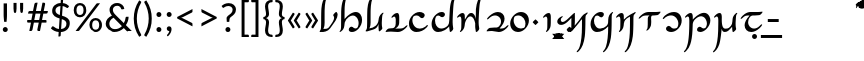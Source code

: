 SplineFontDB: 3.2
FontName: Dunda-Regular
FullName: Dunda Regular
FamilyName: Dunda
Weight: Regular
Copyright: Copyright (c) 2004 by Johan Winge\n\nModified into Dunda for Lojban/Zbalermorna in 2020 by Jack Humbert.
Version: 1.10
DefaultBaseFilename: dunda-regular
ItalicAngle: 0
UnderlinePosition: -251
UnderlineWidth: 43
Ascent: 750
Descent: 250
InvalidEm: 0
sfntRevision: 0x00011999
LayerCount: 2
Layer: 0 0 "Back" 1
Layer: 1 0 "Fore" 0
XUID: [1021 647 -312734098 17743]
StyleMap: 0x0040
FSType: 0
OS2Version: 4
OS2_WeightWidthSlopeOnly: 0
OS2_UseTypoMetrics: 0
CreationTime: 1438840825
ModificationTime: 1590618897
PfmFamily: 33
TTFWeight: 400
TTFWidth: 5
LineGap: 0
VLineGap: 0
Panose: 2 15 5 2 2 2 4 3 2 3
OS2TypoAscent: 750
OS2TypoAOffset: 0
OS2TypoDescent: -250
OS2TypoDOffset: 0
OS2TypoLinegap: 198
OS2WinAscent: 816
OS2WinAOffset: 0
OS2WinDescent: 313
OS2WinDOffset: 0
HheadAscent: 750
HheadAOffset: 0
HheadDescent: -250
HheadDOffset: 0
OS2SubXSize: 692
OS2SubYSize: 642
OS2SubXOff: 0
OS2SubYOff: 138
OS2SupXSize: 692
OS2SupYSize: 642
OS2SupXOff: 0
OS2SupYOff: 471
OS2StrikeYSize: 44
OS2StrikeYPos: 272
OS2CapHeight: 750
OS2XHeight: 500
OS2Vendor: 'JH  '
OS2CodePages: 2002019f.00000000
OS2UnicodeRanges: 80000001.10000002.00000000.00000000
Lookup: 4 0 1 "zlmFF" { "zlmFF subtable"  } ['liga' ('latn' <'dflt' > 'DFLT' <'dflt' > ) ]
Lookup: 4 0 1 "zlmSFF" { "zlmSFF subtable"  } ['liga' ('latn' <'dflt' > 'DFLT' <'dflt' > ) ]
Lookup: 4 0 1 "zlmSF" { "zlmSF subtable"  } ['liga' ('latn' <'dflt' > 'DFLT' <'dflt' > ) ]
Lookup: 6 0 0 "zlmW" { "zlmW contextual 0"  "zlmW contextual 1"  "zlmW contextual 2"  "zlmW contextual 3"  "zlmW contextual 4"  "zlmW contextual 5"  "zlmW contextual 6"  "zlmW contextual 7"  "zlmW contextual 8"  "zlmW contextual 9"  "zlmW contextual 10"  "zlmW contextual 11"  "zlmW contextual 12"  "zlmW contextual 13"  "zlmW contextual 14"  "zlmW contextual 15"  "zlmW contextual 16"  "zlmW contextual 17"  "zlmW contextual 18"  "zlmW contextual 19"  "zlmW contextual 20"  "zlmW contextual 21"  "zlmW contextual 22"  "zlmW contextual 23"  "zlmW contextual 24"  "zlmW contextual 25"  "zlmW contextual 26"  "zlmW contextual 27"  "zlmW contextual 28"  "zlmW contextual 29"  "zlmW contextual 30"  "zlmW contextual 31"  "zlmW contextual 32"  "zlmW contextual 33"  "zlmW contextual 34"  "zlmW contextual 35"  "zlmW contextual 36"  "zlmW contextual 37"  "zlmW contextual 38"  "zlmW contextual 39"  "zlmW contextual 40"  "zlmW contextual 41"  "zlmW contextual 42"  "zlmW contextual 43"  } ['liga' ('latn' <'dflt' > 'DFLT' <'dflt' > ) ]
Lookup: 1 0 0 "Single Substitution lookup 4" { "Single Substitution lookup 4 subtable"  } []
Lookup: 1 0 0 "Single Substitution lookup 5" { "Single Substitution lookup 5 subtable"  } []
Lookup: 1 0 0 "Single Substitution lookup 6" { "Single Substitution lookup 6 subtable"  } []
Lookup: 1 0 0 "Single Substitution lookup 7" { "Single Substitution lookup 7 subtable"  } []
Lookup: 1 0 0 "Single Substitution lookup 8" { "Single Substitution lookup 8 subtable"  } []
Lookup: 1 0 0 "Single Substitution lookup 9" { "Single Substitution lookup 9 subtable"  } []
Lookup: 1 0 0 "Single Substitution lookup 10" { "Single Substitution lookup 10 subtable"  } []
Lookup: 1 0 0 "Single Substitution lookup 11" { "Single Substitution lookup 11 subtable"  } []
Lookup: 1 0 0 "Single Substitution lookup 12" { "Single Substitution lookup 12 subtable"  } []
Lookup: 1 0 0 "Single Substitution lookup 13" { "Single Substitution lookup 13 subtable"  } []
Lookup: 1 0 0 "Single Substitution lookup 14" { "Single Substitution lookup 14 subtable"  } []
Lookup: 1 0 0 "Single Substitution lookup 15" { "Single Substitution lookup 15 subtable"  } []
Lookup: 1 0 0 "Single Substitution lookup 16" { "Single Substitution lookup 16 subtable"  } []
Lookup: 1 0 0 "Single Substitution lookup 17" { "Single Substitution lookup 17 subtable"  } []
Lookup: 1 0 0 "Single Substitution lookup 18" { "Single Substitution lookup 18 subtable"  } []
Lookup: 1 0 0 "Single Substitution lookup 19" { "Single Substitution lookup 19 subtable"  } []
Lookup: 1 0 0 "Single Substitution lookup 20" { "Single Substitution lookup 20 subtable"  } []
Lookup: 1 0 0 "Single Substitution lookup 21" { "Single Substitution lookup 21 subtable"  } []
Lookup: 1 0 0 "Single Substitution lookup 22" { "Single Substitution lookup 22 subtable"  } []
Lookup: 1 0 0 "Single Substitution lookup 23" { "Single Substitution lookup 23 subtable"  } []
Lookup: 1 0 0 "Single Substitution lookup 24" { "Single Substitution lookup 24 subtable"  } []
Lookup: 1 0 0 "Single Substitution lookup 25" { "Single Substitution lookup 25 subtable"  } []
Lookup: 1 0 0 "Single Substitution lookup 26" { "Single Substitution lookup 26 subtable"  } []
Lookup: 1 0 0 "Single Substitution lookup 27" { "Single Substitution lookup 27 subtable"  } []
Lookup: 1 0 0 "Single Substitution lookup 28" { "Single Substitution lookup 28 subtable"  } []
Lookup: 1 0 0 "Single Substitution lookup 29" { "Single Substitution lookup 29 subtable"  } []
Lookup: 1 0 0 "Single Substitution lookup 30" { "Single Substitution lookup 30 subtable"  } []
Lookup: 1 0 0 "Single Substitution lookup 31" { "Single Substitution lookup 31 subtable"  } []
Lookup: 1 0 0 "Single Substitution lookup 32" { "Single Substitution lookup 32 subtable"  } []
Lookup: 1 0 0 "Single Substitution lookup 33" { "Single Substitution lookup 33 subtable"  } []
Lookup: 1 0 0 "Single Substitution lookup 34" { "Single Substitution lookup 34 subtable"  } []
Lookup: 1 0 0 "Single Substitution lookup 35" { "Single Substitution lookup 35 subtable"  } []
Lookup: 1 0 0 "Single Substitution lookup 36" { "Single Substitution lookup 36 subtable"  } []
Lookup: 1 0 0 "Single Substitution lookup 37" { "Single Substitution lookup 37 subtable"  } []
Lookup: 1 0 0 "Single Substitution lookup 38" { "Single Substitution lookup 38 subtable"  } []
Lookup: 1 0 0 "Single Substitution lookup 39" { "Single Substitution lookup 39 subtable"  } []
Lookup: 1 0 0 "Single Substitution lookup 40" { "Single Substitution lookup 40 subtable"  } []
Lookup: 1 0 0 "Single Substitution lookup 41" { "Single Substitution lookup 41 subtable"  } []
Lookup: 1 0 0 "Single Substitution lookup 42" { "Single Substitution lookup 42 subtable"  } []
Lookup: 1 0 0 "Single Substitution lookup 43" { "Single Substitution lookup 43 subtable"  } []
Lookup: 4 0 1 "zlmVV" { "zlmVV subtable"  } ['liga' ('latn' <'dflt' > 'DFLT' <'dflt' > ) ]
Lookup: 4 0 1 "zlmBahebu" { "zlmBahebu subtable"  } ['liga' ('latn' <'dflt' > 'DFLT' <'dflt' > ) ]
Lookup: 6 0 0 "zlmSmajibuInit" { "zlmSmajibuInit contextual 0"  "zlmSmajibuInit contextual 1"  "zlmSmajibuInit contextual 2"  "zlmSmajibuInit contextual 3"  "zlmSmajibuInit contextual 4"  } ['liga' ('latn' <'dflt' > 'DFLT' <'dflt' > ) ]
Lookup: 1 0 0 "Single Substitution lookup 47" { "Single Substitution lookup 47 subtable"  } []
Lookup: 1 0 0 "Single Substitution lookup 48" { "Single Substitution lookup 48 subtable"  } []
Lookup: 1 0 0 "Single Substitution lookup 49" { "Single Substitution lookup 49 subtable"  } []
Lookup: 6 0 0 "zlmSmajibuMedi" { "zlmSmajibuMedi contextual 0"  "zlmSmajibuMedi contextual 1"  "zlmSmajibuMedi contextual 2"  "zlmSmajibuMedi contextual 3"  "zlmSmajibuMedi contextual 4"  "zlmSmajibuMedi contextual 5"  } ['liga' ('latn' <'dflt' > 'DFLT' <'dflt' > ) ]
Lookup: 1 0 0 "Single Substitution lookup 51" { "Single Substitution lookup 51 subtable"  } []
Lookup: 1 0 0 "Single Substitution lookup 52" { "Single Substitution lookup 52 subtable"  } []
Lookup: 1 0 0 "Single Substitution lookup 53" { "Single Substitution lookup 53 subtable"  } []
Lookup: 1 0 0 "Single Substitution lookup 54" { "Single Substitution lookup 54 subtable"  } []
Lookup: 1 0 0 "Single Substitution lookup 55" { "Single Substitution lookup 55 subtable"  } []
Lookup: 1 0 0 "Single Substitution lookup 56" { "Single Substitution lookup 56 subtable"  } []
Lookup: 6 0 0 "zlmSmajibuFina" { "zlmSmajibuFina contextual 0"  "zlmSmajibuFina contextual 1"  "zlmSmajibuFina contextual 2"  "zlmSmajibuFina contextual 3"  } ['liga' ('latn' <'dflt' > 'DFLT' <'dflt' > ) ]
Lookup: 1 0 0 "Single Substitution lookup 58" { "Single Substitution lookup 58 subtable"  } []
Lookup: 1 0 0 "Single Substitution lookup 59" { "Single Substitution lookup 59 subtable"  } []
Lookup: 1 0 0 "Single Substitution lookup 60" { "Single Substitution lookup 60 subtable"  } []
Lookup: 6 0 0 "zlmSelfDottingVowels" { "zlmSelfDottingVowels contextual 0"  "zlmSelfDottingVowels contextual 1"  "zlmSelfDottingVowels contextual 2"  "zlmSelfDottingVowels contextual 3"  "zlmSelfDottingVowels contextual 4"  "zlmSelfDottingVowels contextual 5"  "zlmSelfDottingVowels contextual 6"  "zlmSelfDottingVowels contextual 7"  "zlmSelfDottingVowels contextual 8"  "zlmSelfDottingVowels contextual 9"  "zlmSelfDottingVowels contextual 10"  "zlmSelfDottingVowels contextual 11"  "zlmSelfDottingVowels contextual 12"  "zlmSelfDottingVowels contextual 13"  } ['liga' ('latn' <'dflt' > 'DFLT' <'dflt' > ) ]
Lookup: 2 0 0 "Multiple Substitution lookup 62" { "Multiple Substitution lookup 62 subtable"  } []
Lookup: 2 0 0 "Multiple Substitution lookup 63" { "Multiple Substitution lookup 63 subtable"  } []
Lookup: 2 0 0 "Multiple Substitution lookup 64" { "Multiple Substitution lookup 64 subtable"  } []
Lookup: 2 0 0 "Multiple Substitution lookup 65" { "Multiple Substitution lookup 65 subtable"  } []
Lookup: 2 0 0 "Multiple Substitution lookup 66" { "Multiple Substitution lookup 66 subtable"  } []
Lookup: 2 0 0 "Multiple Substitution lookup 67" { "Multiple Substitution lookup 67 subtable"  } []
Lookup: 2 0 0 "Multiple Substitution lookup 68" { "Multiple Substitution lookup 68 subtable"  } []
Lookup: 2 0 0 "Multiple Substitution lookup 69" { "Multiple Substitution lookup 69 subtable"  } []
Lookup: 2 0 0 "Multiple Substitution lookup 70" { "Multiple Substitution lookup 70 subtable"  } []
Lookup: 2 0 0 "Multiple Substitution lookup 71" { "Multiple Substitution lookup 71 subtable"  } []
Lookup: 6 0 0 "zlmDVH" { "zlmDVH contextual 0"  "zlmDVH contextual 1"  "zlmDVH contextual 2"  } ['liga' ('latn' <'dflt' > 'DFLT' <'dflt' > ) ]
Lookup: 1 0 0 "Single Substitution lookup 73" { "Single Substitution lookup 73 subtable"  } []
Lookup: 1 0 0 "Single Substitution lookup 74" { "Single Substitution lookup 74 subtable"  } []
Lookup: 1 0 0 "Single Substitution lookup 75" { "Single Substitution lookup 75 subtable"  } []
Lookup: 258 0 0 "'kern' Horizontal Kerning lookup 6" { "'kern' Horizontal Kerning lookup 0 per glyph data 1" [303,30,0] "'kern' Horizontal Kerning lookup 0 per glyph data 5"  "'kern' Horizontal Kerning lookup 0 kerning class 6" [303,0,0] "'kern' Horizontal Kerning lookup 0 kerning class 7"  "'kern' Horizontal Kerning lookup 0 kerning class 8" [303,0,0] "'kern' Horizontal Kerning lookup 0 kerning class 9"  "'kern' Horizontal Kerning lookup 0 kerning class 10"  "'kern' Horizontal Kerning lookup 0 kerning class 11" [303,0,0] } ['kern' ('DFLT' <'dflt' > 'cyrl' <'SRB ' 'dflt' > 'grek' <'dflt' > 'latn' <'ROM ' 'TRK ' 'dflt' > 'thai' <'dflt' > ) ]
Lookup: 260 0 0 "zlmTops" { "zlmTops subtable"  } ['mark' ('latn' <'dflt' > 'DFLT' <'dflt' > ) ]
Lookup: 260 0 0 "zlmBottoms" { "zlmBottoms subtable"  } ['mark' ('latn' <'dflt' > 'DFLT' <'dflt' > ) ]
Lookup: 258 0 0 "zlmUnicodeKerning" { "zlmUnicodeKerning subtable" [300,0,4] } ['kern' ('DFLT' <'dflt' > 'latn' <'dflt' > ) ]
MarkAttachClasses: 1
DEI: 91125
KernClass2: 22+ 44 "'kern' Horizontal Kerning lookup 0 kerning class 6"
 236 A Aogonek Agrave Aacute Acircumflex Atilde Adieresis Amacron Abreve Aring Aringacute uni1EA0 uni1EA2 uni1EA4 uni1EA6 uni1EA8 uni1EAA uni1EAC uni1EAE uni1EB0 uni1EB2 uni1EB4 uni1EB6 uni01CD uni01DE uni01E0 uni0200 uni0202 uni0226 uni1E00
 41 B uni0181 uni0243 uni1E02 uni1E04 uni1E06
 63 C Ccedilla uni0187 Cacute Ccircumflex Ccaron Cdotaccent uni1E08
 75 D Eth uni018A uni1E10 Dcaron uni1E0A uni1E0C uni1E0E uni1E12 Dcroat uni0189
 228 AE E Eogonek OE AEacute uni01E2 Egrave Eacute Ecircumflex Ecaron Edieresis Emacron Ebreve Edotaccent uni1EB8 uni1EBA uni1EBC uni1EBE uni1EC0 uni1EC2 uni1EC4 uni1EC6 uni0204 uni0206 uni0228 uni1E14 uni1E16 uni1E18 uni1E1A uni1E1C
 17 F uni0191 uni1E1E
 78 G uni0193 uni01E4 Gcircumflex Gbreve Gdotaccent uni0122 Gcaron uni01F4 uni1E20
 326 H Hbar I Iogonek M N Eng uni019D uni0197 uni1E28 Hcircumflex uni021E uni1E22 uni1E24 uni1E26 uni1E2A Igrave Iacute Icircumflex Itilde Idieresis Imacron Ibreve Idotaccent uni1EC8 uni1ECA uni01CF uni0208 uni020A uni1E2C uni1E2E uni1E3E uni1E40 uni1E42 Nacute Ncaron Ntilde uni0145 uni01F8 uni1E44 uni1E46 uni1E48 uni1E4A uni2C67
 40 J IJ Jcircumflex uni0248 uni01C7 uni01CA
 57 K uni0198 uni2C69 uni0136 uni01E8 uni1E30 uni1E32 uni1E34
 86 L Lslash Lcaron uni2C60 uni2C62 Lacute uni013B uni023D uni1E36 uni1E38 uni1E3A uni1E3C
 278 O Oslash Q uni0186 uni018F uni019F uni01EA Ograve Oacute Ocircumflex Otilde Odieresis Omacron Obreve Ohungarumlaut uni1ECC uni1ECE uni1ED0 uni1ED2 uni1ED4 uni1ED6 uni1ED8 uni01D1 uni01EC uni020C uni020E uni022A uni022C uni022E uni0230 uni1E4C uni1E4E uni1E50 uni1E52 Oslashacute
 33 P uni01A4 uni1E54 uni1E56 uni2C63
 87 R uni024C uni2C64 Racute Rcaron uni0156 uni0210 uni0212 uni1E58 uni1E5A uni1E5C uni1E5E
 84 S Scedilla Sacute Scircumflex Scaron uni0218 uni1E60 uni1E62 uni1E64 uni1E66 uni1E68
 61 T Tbar Tcaron uni021A uni0162 uni1E6A uni1E6C uni1E6E uni1E70
 207 U Uogonek uni0244 uni1E72 Ugrave Uacute Ucircumflex Utilde Udieresis Umacron Ubreve Uring Uhungarumlaut uni1EE4 uni1EE6 uni01D3 uni01D5 uni01D7 uni01D9 uni01DB uni0214 uni0216 uni1E74 uni1E76 uni1E78 uni1E7A
 17 V uni1E7C uni1E7E
 53 W Wgrave Wacute Wcircumflex Wdieresis uni1E86 uni1E88
 17 X uni1E8A uni1E8C
 93 Y uni01B3 uni024E Ygrave Yacute Ycircumflex Ydieresis uni1EF4 uni1EF8 uni1EF6 uni0232 uni1E8E
 90 Z uni01B5 uni0224 uni2C6B uni01F1 Zacute Zcaron Zdotaccent uni1E90 uni1E92 uni1E94 uni01C4
 173 i iogonek dotlessi j uni0237 uni01F0 ij uni1ECB uni1E2D igrave iacute icircumflex itilde idieresis imacron ibreve uni1EC9 uni01D0 uni1E2F uni020B uni0209 uni0249 jcircumflex
 15 uni01DD uni0259
 93 Y uni01B3 uni024E Ygrave Yacute Ycircumflex Ydieresis uni1EF4 uni1EF8 uni1EF6 uni0232 uni1E8E
 253 U Uogonek Uhorn uni0244 uni1E72 Ugrave Uacute Ucircumflex Utilde Udieresis Umacron Ubreve Uring Uhungarumlaut uni1EE4 uni1EE6 uni01D3 uni01D5 uni01D7 uni01D9 uni01DB uni0214 uni0216 uni1E74 uni1E76 uni1E78 uni1E7A uni1EE8 uni1EEA uni1EEC uni1EEE uni1EF0
 115 g.salt uni01E5.salt uni0123.salt gcircumflex.salt gdotaccent.salt gbreve.salt gcaron.salt uni01F5.salt uni1E21.salt
 17 V uni1E7C uni1E7E
 686 t tcaron tbar t_f.liga t_iogonek.liga t_dotlessi.liga t_t.liga t_t_f.liga t_t_iogonek.liga t_t_dotlessi.liga uni01AB uni01AD glyph682 glyph683 uni1E97 uni021B uni0163 uni1E6B uni1E6D uni1E6F uni1E71 uni2C66 t_i.liga t_igrave.liga t_iacute.liga t_icircumflex.liga t_idieresis.liga t_imacron.liga t_itilde.liga t_ibreve.liga t_uni01D0.liga t_uni1E2D.liga glyph2472 t_uni1E2F.liga t_uni0268.liga glyph2475 t_uni020B.liga t_uni0209.liga t_t_i.liga t_t_igrave.liga t_t_iacute.liga t_t_icircumflex.liga t_t_idieresis.liga t_t_imacron.liga t_t_itilde.liga t_t_ibreve.liga t_t_uni01D0.liga t_t_uni1E2D.liga glyph2488 t_t_uni1E2F.liga t_t_uni0268.liga glyph2491 t_t_uni020B.liga t_t_uni0209.liga
 93 y uni024F ygrave yacute ycircumflex ydieresis uni1EF5 uni1EF9 uni1EF7 uni0233 uni1E8F uni1E99
 20 quotesingle quotedbl
 23 uni0181 uni018A uni01A4
 906 f f_b.liga f_f_b.liga uniFB00 f_h.liga f_f_h.liga uniFB01 f_igrave.liga f_icircumflex.liga f_itilde.liga f_idieresis.liga f_imacron.liga f_ibreve.liga f_iogonek.liga f_dotlessi.liga uniFB03 f_f_igrave.liga f_f_icircumflex.liga f_f_itilde.liga f_f_idieresis.liga f_f_imacron.liga f_f_ibreve.liga f_f_iogonek.liga f_f_dotlessi.liga f_j.liga f_f_j.liga f_k.liga f_f_k.liga uniFB02 uniFB04 f_t.liga f_f_t.liga longs glyph672 f_uni01D0.liga f_uni0209.liga f_uni020B.liga f_uni1E2F.liga glyph677 f_f_uni01D0.liga f_f_uni0209.liga f_f_uni020B.liga f_f_uni1E2F.liga f_uni0237.liga f_f_uni0237.liga f_jcircumflex.liga f_lcaron.liga f_uni013C.liga f_uni021B.liga f_tcaron.liga uni1E1F f_uni1ECB.liga f_uni1E2D.liga f_uni0268.liga f_iacute.liga f_uni1EC9.liga glyph2291 glyph2292 glyph2293 f_f_uni1ECB.liga f_f_uni1E2D.liga f_f_uni0268.liga f_f_iacute.liga f_f_uni1EC9.liga glyph2299 glyph2300 glyph2301 f_lacute.liga
 245 u uogonek uhorn utilde ugrave uacute ucircumflex udieresis umacron ubreve uring uhungarumlaut uni1EE5 uni1EE7 uni01D4 uni01D6 uni01D8 uni01DA uni01DC uni1E73 uni1E75 uni1E77 uni1E79 uni1E7B uni0217 uni0215 uni1EE9 uni1EEB uni1EED uni1EEF uni1EF1
 247 kgreenlandic m n eng p r uni01BF uni01A5 uni1E5F uni1E3F uni1E41 uni1E43 nacute ncaron ntilde uni0146 uni01F9 uni1E45 uni1E47 uni1E49 uni1E4B uni01CC uni1E55 uni1E57 racute rcaron uni0157 uni024D uni1E59 uni1E5B uni1E5D uni0213 uni0211 napostrophe
 24 quoteright quotedblright
 91 lslash lcaron l ldot lacute uni013C uni019A uni1E37 uni1E39 uni1E3B uni1E3D uni2C61 uni01C9
 23 hyphen.case emdash.case
 61 T Tbar Tcaron uni021A uni0162 uni1E6A uni1E6C uni1E6E uni1E70
 53 W Wgrave Wacute Wcircumflex Wdieresis uni1E86 uni1E88
 199 b h hcircumflex hbar k thorn germandbls uni0180 uni0183 uni0199 uni2C68 uni2C6A uni1E2B uni1E03 uni1E05 uni1E07 uni021F uni1E23 uni1E25 uni1E27 uni1E29 uni1E96 uni0137 uni01E9 uni1E31 uni1E33 uni1E35
 97 d dcaron dcroat q uni018C uni0221 uni024B uni1E11 uni1E0B uni1E0D uni1E0F uni1E13 uni01F3 uni01C6
 454 C Ccedilla G O Oslash OE Q Ohorn uni0187 uni0193 uni019F uni01E4 uni01EA Cacute Ccircumflex Ccaron Cdotaccent uni1E08 Gcircumflex Gbreve Gdotaccent uni0122 Gcaron uni01F4 uni1E20 Ograve Oacute Ocircumflex Otilde Odieresis Omacron Obreve Ohungarumlaut uni1ECC uni1ECE uni1ED0 uni1ED2 uni1ED4 uni1ED6 uni1ED8 uni01D1 uni01EC uni020C uni020E uni022A uni022C uni022E uni0230 uni1E4C uni1E4E uni1E50 uni1E52 Oslashacute uni1EDA uni1EDC uni1EDE uni1EE0 uni1EE2
 22 quoteleft quotedblleft
 37 guilsinglleft.case guillemotleft.case
 17 v uni1E7D uni1E7F
 61 w wgrave wacute wcircumflex wdieresis uni1E87 uni1E89 uni1E98
 615 c ccedilla c_h.dlig c_k.dlig c_t.dlig ccedilla_t.dlig e eogonek o oslash oe ohorn uni0188 uni01EB uni022D cacute ccircumflex ccaron cdotaccent uni1E09 egrave eacute ecircumflex ecaron edieresis emacron ebreve edotaccent uni1EB9 uni1EBB uni1EBD uni1EBF uni1EC1 uni1EC3 uni1EC5 uni1EC7 uni0229 uni1E15 uni1E17 uni1E19 uni1E1B uni1E1D uni0207 uni0205 ograve oacute ocircumflex otilde odieresis omacron obreve ohungarumlaut uni1ECD uni1ECF uni1ED1 uni1ED3 uni1ED5 uni1ED7 uni1ED9 uni01D2 uni01ED uni022B uni022F uni0231 uni1E4D uni1E4F uni1E51 uni1E53 uni020F uni020D oslashacute uni1EDB uni1EDD uni1EDF uni1EE1 uni1EE3
 21 J Jcircumflex uni0248
 17 X uni1E8A uni1E8C
 70 g uni01E5 gcircumflex gbreve gdotaccent uni0123 gcaron uni01F5 uni1E21
 236 A Aogonek Agrave Aacute Acircumflex Atilde Adieresis Amacron Abreve Aring Aringacute uni1EA0 uni1EA2 uni1EA4 uni1EA6 uni1EA8 uni1EAA uni1EAC uni1EAE uni1EB0 uni1EB2 uni1EB4 uni1EB6 uni01CD uni01DE uni01E0 uni0200 uni0202 uni0226 uni1E00
 110 s scedilla s_t.dlig glyph121 uni023F sacute scircumflex scaron uni0219 uni1E61 uni1E63 uni1E65 uni1E67 uni1E69
 18 AE AEacute uni01E2
 17 x uni1E8B uni1E8D
 263 a aogonek ae agrave aacute acircumflex atilde adieresis amacron abreve aring aringacute uni1EA1 uni1EA3 uni1EA5 uni1EA7 uni1EA9 uni1EAB uni1EAD uni1EAF uni1EB1 uni1EB3 uni1EB5 uni1EB7 uni01CE uni01DF uni01E1 uni0227 uni2C65 uni0203 uni0201 uni1E01 aeacute uni01E3
 74 z uni01B6 uni0225 uni2C6C zacute zcaron zdotaccent uni1E91 uni1E93 uni1E95
 27 quotesinglbase quotedblbase
 15 period ellipsis
 74 Z uni01B5 uni0224 uni2C6B Zacute Zcaron Zdotaccent uni1E90 uni1E92 uni1E94
 27 guilsinglleft guillemotleft
 29 guilsinglright guillemotright
 84 S Scedilla Sacute Scircumflex Scaron uni0218 uni1E60 uni1E62 uni1E64 uni1E66 uni1E68
 21 hyphen emdash uni2015
 39 guilsinglright.case guillemotright.case
 0 {} -2 {} -9 {} -69 {} -16 {} -13 {} -53 {} -30 {} -42 {} -56 {} -54 {} -22 {} -12 {} -2 {} -55 {} -2 {} -7 {} -70 {} -42 {} -2 {} -11 {} -18 {} -58 {} -20 {} -40 {} -29 {} -13 {} 0 {} 0 {} 0 {} 0 {} 0 {} 0 {} 0 {} 0 {} 0 {} 0 {} 0 {} 0 {} 0 {} 0 {} 0 {} 0 {} 0 {} 0 {} -10 {} -7 {} -23 {} 0 {} -7 {} -13 {} -15 {} -12 {} 0 {} 0 {} -14 {} -10 {} -11 {} 0 {} -10 {} 0 {} -15 {} -6 {} -10 {} -7 {} 0 {} 0 {} 0 {} -12 {} -5 {} -7 {} -8 {} -10 {} -18 {} -10 {} -20 {} -19 {} -18 {} -8 {} -16 {} 0 {} 0 {} 0 {} 0 {} 0 {} 0 {} 0 {} 0 {} 0 {} 0 {} 0 {} 0 {} 0 {} -8 {} 0 {} -15 {} -17 {} 0 {} 0 {} -13 {} -8 {} -3 {} 0 {} 0 {} 0 {} 0 {} 0 {} 0 {} -8 {} -14 {} 0 {} 0 {} -16 {} -11 {} -10 {} 0 {} 0 {} -11 {} 0 {} 0 {} -6 {} 0 {} 0 {} 0 {} 0 {} 0 {} 0 {} 0 {} 0 {} 0 {} 0 {} 0 {} 0 {} -10 {} -4 {} -39 {} 0 {} -7 {} -21 {} -2 {} -3 {} 0 {} 0 {} -4 {} -8 {} -10 {} 0 {} -9 {} 0 {} -33 {} -10 {} -9 {} -7 {} 0 {} 0 {} 0 {} -2 {} 0 {} -7 {} -36 {} -28 {} -12 {} -19 {} -8 {} -34 {} -16 {} -13 {} -11 {} -20 {} -22 {} -17 {} 0 {} 0 {} 0 {} 0 {} 0 {} 0 {} -2 {} -17 {} 0 {} 0 {} -23 {} 0 {} -22 {} -22 {} 0 {} 0 {} -21 {} -21 {} -14 {} 0 {} -4 {} 0 {} 0 {} 0 {} -4 {} -21 {} -15 {} 0 {} 0 {} -23 {} -17 {} -24 {} 0 {} 0 {} -14 {} 0 {} -8 {} 0 {} 0 {} -6 {} 0 {} 0 {} 0 {} 0 {} -8 {} 0 {} 0 {} 0 {} 0 {} 0 {} -2 {} -56 {} 0 {} 0 {} -43 {} 0 {} -22 {} -15 {} 0 {} 0 {} -23 {} -37 {} -42 {} 0 {} -9 {} -7 {} 0 {} 0 {} -9 {} -44 {} -6 {} 0 {} 0 {} -16 {} -13 {} -43 {} -92 {} 0 {} -48 {} -57 {} -45 {} -84 {} -29 {} -70 {} -39 {} -88 {} -94 {} 0 {} -22 {} -20 {} -16 {} -14 {} 0 {} 0 {} -4 {} -6 {} -16 {} 0 {} -6 {} -12 {} -16 {} -19 {} 0 {} 0 {} -16 {} -8 {} -8 {} 0 {} -4 {} 0 {} -3 {} -4 {} -4 {} -6 {} 0 {} 0 {} 0 {} -17 {} -10 {} -6 {} 0 {} 0 {} -11 {} -6 {} -6 {} -8 {} -8 {} -3 {} -8 {} 0 {} 0 {} 0 {} 0 {} 0 {} 0 {} 0 {} 0 {} 0 {} -7 {} -14 {} 0 {} 0 {} -15 {} 0 {} -14 {} -11 {} 0 {} 0 {} -15 {} -9 {} -7 {} 0 {} -7 {} 0 {} 0 {} 0 {} -7 {} -15 {} 0 {} 0 {} 0 {} -12 {} -8 {} -15 {} 0 {} 0 {} -16 {} 0 {} -15 {} 0 {} -3 {} -15 {} -11 {} 0 {} 0 {} 0 {} 0 {} 0 {} 0 {} 0 {} 0 {} 0 {} -8 {} -14 {} 0 {} 0 {} -17 {} 0 {} -11 {} -8 {} 0 {} 0 {} -12 {} -14 {} -11 {} 0 {} -9 {} 0 {} 0 {} 0 {} -9 {} -17 {} 0 {} 0 {} 0 {} -8 {} -3 {} -18 {} -17 {} 0 {} -21 {} -9 {} -21 {} -18 {} -10 {} -20 {} -17 {} -6 {} -8 {} 0 {} 0 {} 0 {} 0 {} 0 {} 0 {} 0 {} 0 {} -25 {} 0 {} 0 {} -36 {} 0 {} -36 {} -51 {} 0 {} -3 {} -24 {} -25 {} 0 {} 0 {} 0 {} -29 {} 0 {} 0 {} 0 {} -31 {} -42 {} 0 {} -37 {} -51 {} -39 {} -38 {} 0 {} 0 {} 0 {} 0 {} -3 {} 0 {} 0 {} -3 {} 0 {} 0 {} 0 {} 0 {} -28 {} 0 {} 0 {} -29 {} 0 {} 0 {} 0 {} -23 {} -93 {} -26 {} -34 {} -87 {} -43 {} -92 {} -97 {} -73 {} -32 {} -28 {} 0 {} -99 {} 0 {} -76 {} -93 {} -64 {} 0 {} -28 {} -33 {} -99 {} -76 {} -91 {} -70 {} -36 {} 0 {} 0 {} 0 {} 0 {} -6 {} 0 {} 0 {} 0 {} 0 {} 0 {} 0 {} 0 {} -46 {} -14 {} 0 {} -70 {} -49 {} 0 {} -9 {} -4 {} -38 {} 0 {} -6 {} -20 {} -2 {} -3 {} 0 {} 0 {} -4 {} -7 {} -10 {} 0 {} -9 {} 0 {} -32 {} -10 {} -9 {} -7 {} 0 {} 0 {} 0 {} -2 {} 0 {} -6 {} -36 {} -27 {} -11 {} -19 {} -8 {} -33 {} -15 {} -13 {} -11 {} -19 {} -23 {} -16 {} 0 {} 0 {} 0 {} 0 {} 0 {} 0 {} -3 {} -8 {} -15 {} 0 {} -26 {} -8 {} 0 {} 0 {} 0 {} 0 {} 0 {} -4 {} -9 {} 0 {} -3 {} -11 {} 0 {} 0 {} -3 {} -27 {} 0 {} 0 {} 0 {} 0 {} 0 {} -26 {} -81 {} -12 {} -20 {} -49 {} -12 {} -81 {} 0 {} -16 {} 0 {} -95 {} -99 {} 0 {} -11 {} 0 {} 0 {} -23 {} 0 {} 0 {} -7 {} -22 {} -27 {} -4 {} -30 {} -18 {} -17 {} -17 {} 0 {} 0 {} -15 {} -20 {} -7 {} 0 {} -6 {} 0 {} -23 {} -11 {} -6 {} -26 {} -7 {} 0 {} 0 {} -16 {} -12 {} -32 {} 0 {} 0 {} -3 {} 0 {} -8 {} 0 {} 0 {} -7 {} 0 {} 0 {} 0 {} 0 {} -20 {} 0 {} 0 {} 0 {} 0 {} 0 {} -4 {} -3 {} -14 {} 0 {} -3 {} -13 {} -22 {} -26 {} 0 {} 0 {} -23 {} -10 {} -11 {} 0 {} -8 {} 0 {} 0 {} -3 {} -8 {} -3 {} 0 {} 0 {} 0 {} -25 {} -17 {} -3 {} -2 {} -3 {} -15 {} -13 {} -13 {} -21 {} -24 {} -7 {} -17 {} 0 {} 0 {} 0 {} 0 {} 0 {} 0 {} 0 {} 0 {} 0 {} -3 {} -112 {} 0 {} 0 {} -120 {} 0 {} -61 {} -85 {} 0 {} 0 {} -55 {} -103 {} -109 {} 0 {} -8 {} -57 {} 0 {} 0 {} -8 {} -120 {} -32 {} 0 {} -63 {} -86 {} -86 {} -121 {} -68 {} 0 {} -121 {} -69 {} -113 {} -89 {} -88 {} -113 {} -96 {} -65 {} -70 {} 0 {} -79 {} -73 {} -3 {} -60 {} -45 {} 0 {} -10 {} -16 {} 0 {} 0 {} -18 {} 0 {} -11 {} -7 {} 0 {} 0 {} -12 {} -15 {} -15 {} 0 {} -10 {} 0 {} 0 {} 0 {} -10 {} -19 {} 0 {} 0 {} 0 {} -7 {} -3 {} -19 {} -27 {} 0 {} -24 {} -16 {} -24 {} -29 {} -11 {} -24 {} -18 {} -16 {} -20 {} 0 {} 0 {} 0 {} 0 {} 0 {} 0 {} 0 {} 0 {} -64 {} 0 {} 0 {} -72 {} 0 {} -28 {} -23 {} 0 {} 0 {} -27 {} -50 {} -55 {} 0 {} -3 {} -19 {} 0 {} 0 {} -3 {} -71 {} -20 {} 0 {} -26 {} -24 {} -24 {} -74 {} -68 {} 0 {} -74 {} -53 {} -68 {} -79 {} -29 {} -73 {} -44 {} -67 {} -73 {} 0 {} -50 {} -33 {} -15 {} -31 {} -9 {} 0 {} -3 {} -51 {} 0 {} 0 {} -53 {} 0 {} -22 {} -15 {} 0 {} 0 {} -21 {} -38 {} -42 {} 0 {} -5 {} -7 {} 0 {} 0 {} -5 {} -53 {} -10 {} 0 {} -11 {} -15 {} -15 {} -56 {} -57 {} 0 {} -55 {} -42 {} -52 {} -68 {} -19 {} -56 {} -32 {} -48 {} -52 {} 0 {} -35 {} -15 {} -5 {} -16 {} 0 {} 0 {} 0 {} -27 {} 0 {} 0 {} -38 {} 0 {} -38 {} -46 {} 0 {} 0 {} -30 {} -31 {} -11 {} 0 {} -3 {} -23 {} 0 {} 0 {} -3 {} -32 {} -29 {} 0 {} -33 {} -45 {} -41 {} -40 {} 0 {} 0 {} -6 {} 0 {} -7 {} 0 {} 0 {} -8 {} 0 {} 0 {} 0 {} 0 {} -28 {} 0 {} 0 {} -24 {} 0 {} 0 {} 0 {} -102 {} 0 {} 0 {} -106 {} 0 {} -48 {} -55 {} 0 {} -3 {} -48 {} -83 {} -83 {} 0 {} -3 {} -53 {} 0 {} 0 {} -3 {} -107 {} -38 {} 0 {} -52 {} -55 {} -52 {} -108 {} -75 {} 0 {} -98 {} -69 {} -105 {} -95 {} -52 {} -110 {} -72 {} -76 {} -81 {} 0 {} -76 {} -56 {} -22 {} -64 {} -30 {} 0 {} -2 {} -15 {} 0 {} 0 {} -22 {} 0 {} -25 {} -30 {} 0 {} 0 {} -24 {} -23 {} -14 {} 0 {} -3 {} 0 {} 0 {} 0 {} -3 {} -21 {} -16 {} 0 {} -10 {} -31 {} -26 {} -24 {} 0 {} 0 {} -12 {} 0 {} -8 {} 0 {} 0 {} -3 {} 0 {} 0 {} 0 {} 0 {} -8 {} 0 {} 0 {} -6 {} 0 {}
KernClass2: 21+ 34 "'kern' Horizontal Kerning lookup 0 kerning class 7"
 244 a aogonek agrave aacute acircumflex atilde adieresis amacron abreve aring aringacute uni1EA1 uni1EA3 uni1EA5 uni1EA7 uni1EA9 uni1EAB uni1EAD uni1EAF uni1EB1 uni1EB3 uni1EB5 uni1EB7 uni01CE uni01DF uni01E1 uni0227 uni2C65 uni0203 uni0201 uni1E01
 93 b f_b.liga f_f_b.liga p thorn uni0180 uni0183 uni01A5 uni1E03 uni1E05 uni1E07 uni1E55 uni1E57
 63 c ccedilla uni0188 cacute ccircumflex ccaron cdotaccent uni1E09
 63 d dcaron dcroat uni018C uni1E11 uni1E0B uni1E0D uni1E0F uni1E13
 228 ae e eogonek oe aeacute uni01E3 egrave eacute ecircumflex ecaron edieresis emacron ebreve edotaccent uni1EB9 uni1EBB uni1EBD uni1EBF uni1EC1 uni1EC3 uni1EC5 uni1EC7 uni0229 uni1E15 uni1E17 uni1E19 uni1E1B uni1E1D uni0207 uni0205
 54 f uniFB00 t_f.liga t_t_f.liga uni1E1F f_f_uni1EC9.liga
 70 g uni01E5 gcircumflex gbreve gdotaccent uni0123 gcaron uni01F5 uni1E21
 115 g.salt uni01E5.salt uni0123.salt gcircumflex.salt gdotaccent.salt gbreve.salt gcaron.salt uni01F5.salt uni1E21.salt
 1467 uniFB01 f_igrave.liga f_icircumflex.liga f_itilde.liga f_idieresis.liga f_imacron.liga f_ibreve.liga f_iogonek.liga f_dotlessi.liga uniFB03 f_f_igrave.liga f_f_icircumflex.liga f_f_itilde.liga f_f_idieresis.liga f_f_imacron.liga f_f_ibreve.liga f_f_iogonek.liga f_f_dotlessi.liga f_j.liga f_f_j.liga i iogonek dotlessi j uni0237 t_iogonek.liga t_dotlessi.liga t_t_iogonek.liga t_t_dotlessi.liga glyph672 f_uni01D0.liga f_uni0209.liga f_uni020B.liga f_uni1E2F.liga glyph677 f_f_uni01D0.liga f_f_uni0209.liga f_f_uni020B.liga f_f_uni1E2F.liga glyph682 glyph683 f_uni0237.liga f_f_uni0237.liga uni01F0 f_jcircumflex.liga uni01C8 uni01CB f_uni1ECB.liga f_uni1E2D.liga f_uni0268.liga f_iacute.liga f_uni1EC9.liga glyph2291 glyph2292 glyph2293 f_f_uni1ECB.liga f_f_uni1E2D.liga f_f_uni0268.liga f_f_iacute.liga glyph2299 glyph2300 glyph2301 ij uni1ECB uni1E2D igrave iacute icircumflex itilde idieresis imacron ibreve uni1EC9 uni01D0 uni1E2F uni020B uni0209 uni0249 jcircumflex uni01C9 uni01CC t_i.liga t_igrave.liga t_iacute.liga t_icircumflex.liga t_idieresis.liga t_imacron.liga t_itilde.liga t_ibreve.liga t_uni01D0.liga t_uni1E2D.liga glyph2472 t_uni1E2F.liga t_uni0268.liga glyph2475 t_uni020B.liga t_uni0209.liga t_t_i.liga t_t_igrave.liga t_t_iacute.liga t_t_icircumflex.liga t_t_idieresis.liga t_t_imacron.liga t_t_itilde.liga t_t_ibreve.liga t_t_uni01D0.liga t_t_uni1E2D.liga glyph2488 t_t_uni1E2F.liga t_t_uni0268.liga glyph2491 t_t_uni020B.liga t_t_uni0209.liga
 99 c_k.dlig f_k.liga f_f_k.liga k kgreenlandic uni0199 uni2C6A uni0137 uni01E9 uni1E31 uni1E33 uni1E35
 224 c_h.dlig f_h.liga f_f_h.liga h hcircumflex hbar m n eng uni2C68 uni1E2B uni021F uni1E23 uni1E25 uni1E27 uni1E29 uni1E96 uni1E3F uni1E41 uni1E43 nacute ncaron ntilde uni0146 uni01F9 uni1E45 uni1E47 uni1E49 uni1E4B napostrophe
 268 o oslash uni01DD uni0259 uni01EB uni022D ograve oacute ocircumflex otilde odieresis omacron obreve ohungarumlaut uni1ECD uni1ECF uni1ED1 uni1ED3 uni1ED5 uni1ED7 uni1ED9 uni01D2 uni01ED uni022B uni022F uni0231 uni1E4D uni1E4F uni1E51 uni1E53 uni020F uni020D oslashacute
 79 r uni1E5F racute rcaron uni0157 uni024D uni1E59 uni1E5B uni1E5D uni0213 uni0211
 92 s scedilla uni023F sacute scircumflex scaron uni0219 uni1E61 uni1E63 uni1E65 uni1E67 uni1E69
 194 c_t.dlig ccedilla_t.dlig f_t.liga f_f_t.liga s_t.dlig glyph121 t tcaron tbar t_t.liga uni01AB uni01AD f_uni021B.liga f_tcaron.liga uni1E97 uni021B uni0163 uni1E6B uni1E6D uni1E6F uni1E71 uni2C66
 209 q u uogonek uni024B utilde ugrave uacute ucircumflex udieresis umacron ubreve uring uhungarumlaut uni1EE5 uni1EE7 uni01D4 uni01D6 uni01D8 uni01DA uni01DC uni1E73 uni1E75 uni1E77 uni1E79 uni1E7B uni0217 uni0215
 17 v uni1E7D uni1E7F
 61 w wgrave wacute wcircumflex wdieresis uni1E87 uni1E89 uni1E98
 17 x uni1E8B uni1E8D
 93 y uni024F ygrave yacute ycircumflex ydieresis uni1EF5 uni1EF9 uni1EF7 uni0233 uni1E8F uni1E99
 106 z uni01B6 uni0225 uni2C6C uni01F2 uni01F3 zacute zcaron zdotaccent uni1E91 uni1E93 uni1E95 uni01C6 uni01C5
 906 f f_b.liga f_f_b.liga uniFB00 f_h.liga f_f_h.liga uniFB01 f_igrave.liga f_icircumflex.liga f_itilde.liga f_idieresis.liga f_imacron.liga f_ibreve.liga f_iogonek.liga f_dotlessi.liga uniFB03 f_f_igrave.liga f_f_icircumflex.liga f_f_itilde.liga f_f_idieresis.liga f_f_imacron.liga f_f_ibreve.liga f_f_iogonek.liga f_f_dotlessi.liga f_j.liga f_f_j.liga f_k.liga f_f_k.liga uniFB02 uniFB04 f_t.liga f_f_t.liga longs glyph672 f_uni01D0.liga f_uni0209.liga f_uni020B.liga f_uni1E2F.liga glyph677 f_f_uni01D0.liga f_f_uni0209.liga f_f_uni020B.liga f_f_uni1E2F.liga f_uni0237.liga f_f_uni0237.liga f_jcircumflex.liga f_lcaron.liga f_uni013C.liga f_uni021B.liga f_tcaron.liga uni1E1F f_uni1ECB.liga f_uni1E2D.liga f_uni0268.liga f_iacute.liga f_uni1EC9.liga glyph2291 glyph2292 glyph2293 f_f_uni1ECB.liga f_f_uni1E2D.liga f_f_uni0268.liga f_f_iacute.liga f_f_uni1EC9.liga glyph2299 glyph2300 glyph2301 f_lacute.liga
 61 w wgrave wacute wcircumflex wdieresis uni1E87 uni1E89 uni1E98
 454 C Ccedilla G O Oslash OE Q Ohorn uni0187 uni0193 uni019F uni01E4 uni01EA Cacute Ccircumflex Ccaron Cdotaccent uni1E08 Gcircumflex Gbreve Gdotaccent uni0122 Gcaron uni01F4 uni1E20 Ograve Oacute Ocircumflex Otilde Odieresis Omacron Obreve Ohungarumlaut uni1ECC uni1ECE uni1ED0 uni1ED2 uni1ED4 uni1ED6 uni1ED8 uni01D1 uni01EC uni020C uni020E uni022A uni022C uni022E uni0230 uni1E4C uni1E4E uni1E50 uni1E52 Oslashacute uni1EDA uni1EDC uni1EDE uni1EE0 uni1EE2
 24 quoteright quotedblright
 20 quotesingle quotedbl
 93 Y uni01B3 uni024E Ygrave Yacute Ycircumflex Ydieresis uni1EF4 uni1EF8 uni1EF6 uni0232 uni1E8E
 93 y uni024F ygrave yacute ycircumflex ydieresis uni1EF5 uni1EF9 uni1EF7 uni0233 uni1E8F uni1E99
 974 B D Eth E Eogonek F H Hbar I Iogonek K L Lslash Lcaron M N Eng P Thorn R uni0191 uni0198 uni019D uni01F7 uni024C uni2C64 uni2C69 uni0197 uni1E9E uni2C60 uni2C62 uni1E10 Ldot uni1E28 uni0243 uni1E02 uni1E04 uni1E06 Dcaron uni1E0A uni1E0C uni1E0E uni1E12 uni01F1 Dcroat uni0189 Egrave Eacute Ecircumflex Ecaron Edieresis Emacron Ebreve Edotaccent uni1EB8 uni1EBA uni1EBC uni1EBE uni1EC0 uni1EC2 uni1EC4 uni1EC6 uni0204 uni0206 uni0228 uni1E14 uni1E16 uni1E18 uni1E1A uni1E1C uni1E1E Hcircumflex uni021E uni1E22 uni1E24 uni1E26 uni1E2A Igrave Iacute Icircumflex Itilde Idieresis Imacron Ibreve Idotaccent uni1EC8 uni1ECA uni01CF uni0208 uni020A uni1E2C uni1E2E IJ uni0136 uni01E8 uni1E30 uni1E32 uni1E34 Lacute uni013B uni023D uni1E36 uni1E38 uni1E3A uni1E3C uni01C7 uni1E3E uni1E40 uni1E42 Nacute Ncaron Ntilde uni0145 uni01F8 uni1E44 uni1E46 uni1E48 uni1E4A uni01CA uni1E54 uni1E56 uni2C63 Racute Rcaron uni0156 uni0210 uni0212 uni1E58 uni1E5A uni1E5C uni1E5E uni2C67 uni01C4
 53 W Wgrave Wacute Wcircumflex Wdieresis uni1E86 uni1E88
 84 S Scedilla Sacute Scircumflex Scaron uni0218 uni1E60 uni1E62 uni1E64 uni1E66 uni1E68
 22 quoteleft quotedblleft
 17 V uni1E7C uni1E7E
 17 v uni1E7D uni1E7F
 17 X uni1E8A uni1E8C
 74 Z uni01B5 uni0224 uni2C6B Zacute Zcaron Zdotaccent uni1E90 uni1E92 uni1E94
 253 U Uogonek Uhorn uni0244 uni1E72 Ugrave Uacute Ucircumflex Utilde Udieresis Umacron Ubreve Uring Uhungarumlaut uni1EE4 uni1EE6 uni01D3 uni01D5 uni01D7 uni01D9 uni01DB uni0214 uni0216 uni1E74 uni1E76 uni1E78 uni1E7A uni1EE8 uni1EEA uni1EEC uni1EEE uni1EF0
 61 T Tbar Tcaron uni021A uni0162 uni1E6A uni1E6C uni1E6E uni1E70
 686 t tcaron tbar t_f.liga t_iogonek.liga t_dotlessi.liga t_t.liga t_t_f.liga t_t_iogonek.liga t_t_dotlessi.liga uni01AB uni01AD glyph682 glyph683 uni1E97 uni021B uni0163 uni1E6B uni1E6D uni1E6F uni1E71 uni2C66 t_i.liga t_igrave.liga t_iacute.liga t_icircumflex.liga t_idieresis.liga t_imacron.liga t_itilde.liga t_ibreve.liga t_uni01D0.liga t_uni1E2D.liga glyph2472 t_uni1E2F.liga t_uni0268.liga glyph2475 t_uni020B.liga t_uni0209.liga t_t_i.liga t_t_igrave.liga t_t_iacute.liga t_t_icircumflex.liga t_t_idieresis.liga t_t_imacron.liga t_t_itilde.liga t_t_ibreve.liga t_t_uni01D0.liga t_t_uni1E2D.liga glyph2488 t_t_uni1E2F.liga t_t_uni0268.liga glyph2491 t_t_uni020B.liga t_t_uni0209.liga
 74 z uni01B6 uni0225 uni2C6C zacute zcaron zdotaccent uni1E91 uni1E93 uni1E95
 17 x uni1E8B uni1E8D
 21 J Jcircumflex uni0248
 236 A Aogonek Agrave Aacute Acircumflex Atilde Adieresis Amacron Abreve Aring Aringacute uni1EA0 uni1EA2 uni1EA4 uni1EA6 uni1EA8 uni1EAA uni1EAC uni1EAE uni1EB0 uni1EB2 uni1EB4 uni1EB6 uni01CD uni01DE uni01E0 uni0200 uni0202 uni0226 uni1E00
 615 c ccedilla c_h.dlig c_k.dlig c_t.dlig ccedilla_t.dlig e eogonek o oslash oe ohorn uni0188 uni01EB uni022D cacute ccircumflex ccaron cdotaccent uni1E09 egrave eacute ecircumflex ecaron edieresis emacron ebreve edotaccent uni1EB9 uni1EBB uni1EBD uni1EBF uni1EC1 uni1EC3 uni1EC5 uni1EC7 uni0229 uni1E15 uni1E17 uni1E19 uni1E1B uni1E1D uni0207 uni0205 ograve oacute ocircumflex otilde odieresis omacron obreve ohungarumlaut uni1ECD uni1ECF uni1ED1 uni1ED3 uni1ED5 uni1ED7 uni1ED9 uni01D2 uni01ED uni022B uni022F uni0231 uni1E4D uni1E4F uni1E51 uni1E53 uni020F uni020D oslashacute uni1EDB uni1EDD uni1EDF uni1EE1 uni1EE3
 27 guilsinglleft guillemotleft
 97 d dcaron dcroat q uni018C uni0221 uni024B uni1E11 uni1E0B uni1E0D uni1E0F uni1E13 uni01F3 uni01C6
 21 hyphen emdash uni2015
 115 g.salt uni01E5.salt uni0123.salt gcircumflex.salt gdotaccent.salt gbreve.salt gcaron.salt uni01F5.salt uni1E21.salt
 263 a aogonek ae agrave aacute acircumflex atilde adieresis amacron abreve aring aringacute uni1EA1 uni1EA3 uni1EA5 uni1EA7 uni1EA9 uni1EAB uni1EAD uni1EAF uni1EB1 uni1EB3 uni1EB5 uni1EB7 uni01CE uni01DF uni01E1 uni0227 uni2C65 uni0203 uni0201 uni1E01 aeacute uni01E3
 70 g uni01E5 gcircumflex gbreve gdotaccent uni0123 gcaron uni01F5 uni1E21
 27 quotesinglbase quotedblbase
 15 period ellipsis
 15 uni01DD uni0259
 110 s scedilla s_t.dlig glyph121 uni023F sacute scircumflex scaron uni0219 uni1E61 uni1E63 uni1E65 uni1E67 uni1E69
 0 {} -7 {} -3 {} -11 {} -15 {} -11 {} -104 {} -12 {} -10 {} -45 {} -9 {} -18 {} -65 {} -10 {} -8 {} -10 {} -18 {} -123 {} -6 {} 0 {} 0 {} 0 {} 0 {} 0 {} 0 {} 0 {} 0 {} 0 {} 0 {} 0 {} 0 {} 0 {} 0 {} 0 {} 0 {} -8 {} -6 {} -3 {} -24 {} -21 {} -100 {} -13 {} -14 {} -53 {} -14 {} -24 {} -71 {} -11 {} -38 {} -25 {} -18 {} -120 {} -6 {} -8 {} -20 {} -32 {} -14 {} 0 {} 0 {} 0 {} 0 {} 0 {} 0 {} 0 {} 0 {} 0 {} 0 {} 0 {} 0 {} 0 {} 0 {} -10 {} -5 {} 0 {} -86 {} 0 {} -5 {} -40 {} -4 {} 0 {} -57 {} 0 {} 0 {} 0 {} -18 {} -106 {} 0 {} 0 {} 0 {} 0 {} 0 {} -9 {} -19 {} -7 {} -8 {} -8 {} 0 {} 0 {} 0 {} 0 {} 0 {} 0 {} 0 {} 0 {} 0 {} -9 {} 0 {} 0 {} -3 {} 0 {} -7 {} -5 {} -5 {} 0 {} -3 {} 0 {} -3 {} -7 {} -10 {} -8 {} 0 {} 0 {} 0 {} -3 {} -2 {} 0 {} 0 {} 0 {} 0 {} 0 {} 0 {} 0 {} 0 {} 0 {} 0 {} 0 {} 0 {} -5 {} -5 {} -3 {} -17 {} -17 {} -112 {} -13 {} -14 {} -59 {} -14 {} -21 {} -74 {} -11 {} -16 {} -11 {} -18 {} -115 {} -3 {} 0 {} -6 {} -10 {} -7 {} 0 {} 0 {} 0 {} 0 {} 0 {} 0 {} 0 {} 0 {} 0 {} 0 {} 0 {} 0 {} 0 {} 0 {} 0 {} 0 {} 0 {} 17 {} 0 {} -2 {} 9 {} -3 {} 0 {} 17 {} 0 {} 8 {} 0 {} 0 {} 0 {} 0 {} 0 {} 0 {} -66 {} -44 {} -16 {} -11 {} -16 {} -14 {} -16 {} -3 {} -5 {} -29 {} -23 {} 0 {} 0 {} 0 {} 0 {} 0 {} -7 {} 0 {} 0 {} -68 {} 0 {} -10 {} -25 {} -4 {} 0 {} -38 {} 0 {} -2 {} -3 {} -12 {} -98 {} 0 {} 0 {} 0 {} 0 {} -3 {} -8 {} 0 {} -7 {} 0 {} -7 {} 0 {} -2 {} 0 {} 0 {} 0 {} 0 {} 0 {} 0 {} 0 {} -9 {} 0 {} 0 {} -83 {} 0 {} -7 {} -42 {} -5 {} 0 {} -55 {} 0 {} -10 {} -10 {} -14 {} -109 {} 0 {} 0 {} 0 {} 0 {} -2 {} 0 {} 0 {} 0 {} 0 {} 0 {} 0 {} 0 {} 0 {} 0 {} 0 {} 0 {} 0 {} 0 {} 0 {} -9 {} 0 {} 0 {} 0 {} 0 {} -7 {} -3 {} -5 {} 0 {} 0 {} 0 {} 0 {} -6 {} -10 {} -3 {} 0 {} 0 {} 0 {} -3 {} -2 {} 0 {} 0 {} 0 {} 0 {} 0 {} 0 {} 0 {} 0 {} 0 {} 0 {} 0 {} 0 {} 0 {} 0 {} -20 {} 0 {} 0 {} -52 {} 0 {} 0 {} -20 {} 0 {} 0 {} -32 {} 0 {} 0 {} 0 {} -12 {} -88 {} 0 {} 0 {} 0 {} 0 {} 0 {} -28 {} -28 {} -25 {} -23 {} -27 {} 0 {} 0 {} 0 {} 0 {} -11 {} 0 {} 0 {} -8 {} -2 {} -11 {} -15 {} -10 {} -103 {} -12 {} -9 {} -45 {} -9 {} -18 {} -65 {} -10 {} -8 {} -10 {} -18 {} -123 {} -7 {} 0 {} 0 {} 0 {} 0 {} 0 {} 0 {} 0 {} 0 {} 0 {} 0 {} 0 {} 0 {} 0 {} 0 {} 0 {} 0 {} -11 {} -7 {} -7 {} -21 {} -21 {} -109 {} -16 {} -15 {} -55 {} -15 {} -24 {} -74 {} -14 {} -39 {} -24 {} -19 {} -122 {} -9 {} -10 {} -22 {} -31 {} -14 {} 0 {} 0 {} 0 {} 0 {} 0 {} 0 {} -2 {} 0 {} 0 {} 0 {} 0 {} 0 {} 0 {} 0 {} 0 {} 0 {} 0 {} -49 {} 0 {} -9 {} -11 {} -3 {} 0 {} -19 {} 0 {} -52 {} -30 {} -2 {} -86 {} 0 {} 0 {} 0 {} -76 {} -54 {} -20 {} -15 {} -19 {} -20 {} -19 {} -8 {} -11 {} -46 {} -39 {} 0 {} -3 {} 0 {} 0 {} 0 {} -9 {} -6 {} 0 {} -96 {} -9 {} -14 {} -47 {} -2 {} -5 {} -58 {} -7 {} -16 {} -9 {} -19 {} -112 {} 0 {} 0 {} 0 {} -6 {} -6 {} 0 {} 0 {} 0 {} 0 {} 0 {} 0 {} -3 {} 0 {} 0 {} 0 {} 0 {} 0 {} 0 {} 0 {} 0 {} 0 {} 0 {} -55 {} 0 {} 0 {} -15 {} 0 {} 0 {} -28 {} 0 {} 0 {} 0 {} -6 {} -88 {} 0 {} 0 {} 0 {} 0 {} 0 {} -2 {} 0 {} 0 {} 0 {} 0 {} 0 {} 0 {} 0 {} 0 {} 0 {} 0 {} 0 {} 0 {} 0 {} -9 {} 0 {} 0 {} -83 {} 0 {} -7 {} -41 {} -5 {} 0 {} -53 {} 0 {} -10 {} -10 {} -14 {} -107 {} 0 {} 0 {} 0 {} -3 {} 0 {} 0 {} 0 {} 0 {} 0 {} 0 {} 0 {} 0 {} 0 {} 0 {} 0 {} 0 {} 0 {} 0 {} 0 {} -2 {} 0 {} 0 {} -55 {} 0 {} -12 {} -15 {} -5 {} 0 {} -24 {} 0 {} -45 {} -29 {} -7 {} -86 {} 0 {} 0 {} 0 {} -72 {} -40 {} -14 {} -9 {} -14 {} 0 {} -13 {} -11 {} -12 {} -38 {} -33 {} -8 {} -10 {} 0 {} 0 {} 0 {} 0 {} 0 {} 0 {} -52 {} 0 {} -8 {} -15 {} -3 {} 0 {} -24 {} 0 {} -41 {} -23 {} -3 {} -86 {} 0 {} 0 {} 0 {} -61 {} -29 {} -7 {} 0 {} -7 {} 0 {} -7 {} -6 {} -6 {} -24 {} -21 {} -3 {} -4 {} 0 {} 0 {} 0 {} -15 {} 0 {} 0 {} -52 {} 0 {} -3 {} -19 {} -2 {} 0 {} -29 {} 0 {} 0 {} 0 {} -11 {} -88 {} 0 {} 0 {} 0 {} 0 {} 0 {} -22 {} -25 {} -20 {} -16 {} -21 {} 0 {} 0 {} 0 {} 0 {} -8 {} 0 {} 0 {} 0 {} 0 {} -2 {} 0 {} 0 {} -52 {} 0 {} -11 {} -13 {} -5 {} 0 {} -21 {} 0 {} -45 {} -27 {} -4 {} -83 {} 0 {} 0 {} 0 {} -74 {} -41 {} -14 {} -9 {} -14 {} 0 {} -13 {} -10 {} -11 {} -39 {} -35 {} -7 {} -9 {} 0 {} 0 {} 0 {} -8 {} 0 {} 0 {} -66 {} 0 {} -11 {} -27 {} -2 {} 0 {} -38 {} 0 {} 0 {} 0 {} -15 {} -92 {} 0 {} 0 {} 0 {} 0 {} 0 {} -9 {} -10 {} -8 {} -7 {} -8 {} 0 {} 0 {} 0 {} 0 {} 0 {} 0 {}
KernClass2: 24+ 51 "'kern' Horizontal Kerning lookup 0 kerning class 8"
 216 alpha alphatonos uni1F00 uni1F04 uni1F02 uni1F06 uni1F01 uni1F05 uni1F03 uni1F07 uni1F71 uni1F70 uni1FB6 uni1FB1 uni1FB0 uni1FB3 uni1F80 uni1F84 uni1F82 uni1F86 uni1F81 uni1F85 uni1F83 uni1F87 uni1FB4 uni1FB2 uni1FB7
 84 epsilon epsilontonos uni1F10 uni1F14 uni1F12 uni1F11 uni1F15 uni1F13 uni1F73 uni1F72
 196 eta etatonos uni1F20 uni1F24 uni1F22 uni1F26 uni1F21 uni1F25 uni1F23 uni1F27 uni1F75 uni1F74 uni1FC6 uni1FC3 uni1F90 uni1F94 uni1F92 uni1F96 uni1F91 uni1F95 uni1F93 uni1F97 uni1FC4 uni1FC2 uni1FC7
 181 iota uni03BC iotadieresis iotatonos iotadieresistonos uni1F30 uni1F34 uni1F32 uni1F36 uni1F31 uni1F35 uni1F33 uni1F37 uni1FD3 uni1FD2 uni1FD7 uni1F77 uni1F76 uni1FD6 uni1FD1 uni1FD0
 200 omega omegatonos uni1F60 uni1F64 uni1F62 uni1F66 uni1F61 uni1F65 uni1F63 uni1F67 uni1F7D uni1F7C uni1FF6 uni1FF3 uni1FA0 uni1FA4 uni1FA2 uni1FA6 uni1FA1 uni1FA5 uni1FA3 uni1FA7 uni1FF4 uni1FF2 uni1FF7
 55 uni0413 uni0490 uni0492 uni04A4 uni04F6 uni04FA uni0403
 71 uni0414 uni0426 uni0429 uni04A2 uni04B4 uni04B6 uni04C5 uni04C9 uni04CD
 31 uni0416 uni0496 uni04C1 uni04DC
 23 uni0417 uni0498 uni04DE
 199 uni0418 uni041B uni041F uni040F uni0427 uni0428 uni042B uni042F uni048A uni04B8 uni04C7 uni04CB uni0500 uni041D uni0406 uni0407 uni04C0 uni04CF uni041C uni0419 uni040D uni04E2 uni04E4 uni04F4 uni04F8
 39 uni041A uni049A uni049E uni04A0 uni040C
 39 uni0423 uni040E uni04EE uni04F0 uni04F2
 15 uni0474 uni0476
 47 uni0409 uni040A uni042A uni042C uni0462 uni048C
 15 uni0404 uni0464
 31 uni0432 uni0437 uni0499 uni04DF
 47 uni0433 uni0491 uni0493 uni04F7 uni04FB uni0453
 71 uni0434 uni0446 uni0449 uni04A3 uni04B5 uni04B7 uni04C6 uni04CA uni04CE
 31 uni0436 uni0497 uni04C2 uni04DD
 39 uni043A uni049B uni049F uni04A1 uni045C
 31 uni0442 uni0463 uni04A5 uni04AD
 15 uni0475 uni0477
 39 uni0459 uni045A uni044A uni044C uni048D
 15 uni0454 uni0465
 24 quoteright quotedblright
 27 guilsinglleft guillemotleft
 21 hyphen emdash uni2015
 20 quotesingle quotedbl
 200 omega omegatonos uni1F60 uni1F64 uni1F62 uni1F66 uni1F61 uni1F65 uni1F63 uni1F67 uni1F7D uni1F7C uni1FF6 uni1FF3 uni1FA0 uni1FA4 uni1FA2 uni1FA6 uni1FA1 uni1FA5 uni1FA3 uni1FA7 uni1FF4 uni1FF2 uni1FF7
 146 sigma sigma1 phi uni03F5 phi1 uni03D9 uni03DB uni037C uni03F2 omicron omicrontonos uni1F40 uni1F44 uni1F42 uni1F41 uni1F45 uni1F43 uni1F79 uni1F78
 216 alpha alphatonos uni1F00 uni1F04 uni1F02 uni1F06 uni1F01 uni1F05 uni1F03 uni1F07 uni1F71 uni1F70 uni1FB6 uni1FB1 uni1FB0 uni1FB3 uni1F80 uni1F84 uni1F82 uni1F86 uni1F81 uni1F85 uni1F83 uni1F87 uni1FB4 uni1FB2 uni1FB7
 185 upsilon upsilontonos upsilondieresis upsilondieresistonos uni1F50 uni1F54 uni1F52 uni1F56 uni1F51 uni1F55 uni1F53 uni1F57 uni1FE3 uni1FE2 uni1FE7 uni1F7B uni1F7A uni1FE6 uni1FE1 uni1FE0
 15 uni037D uni037B
 387 uni0432 uni0433 uni0491 uni0438 uni043A uni043C uni043D uni045A uni043F uni0446 uni045F uni0448 uni0449 uni044B uni044C uni044E uni048B uni048D uni0493 uni0495 uni049B uni049D uni049F uni04A3 uni04A5 uni04A7 uni04BB uni04C4 uni04C8 uni04CA uni04CE uni04F7 uni04FB uni050B uni0465 uni0469 uni046D glyph2339 glyph2371 uni0440 uni048F uni0453 uni0439 uni045D uni04E3 uni04E5 uni045C uni04F9
 15 period ellipsis
 95 uni0472 uni0404 uni04A8 uni04E8 uni0478 uni047A uni0480 uni04AA uni0421 uni041E uni04E6 uni04EA
 23 uni0460 uni047C uni047E
 37 guilsinglleft.case guillemotleft.case
 29 guilsinglright guillemotright
 153 uni0473 uni0444 uni0454 uni04A9 uni04E9 uni0503 uni0479 uni047B uni0481 uni04AB uni0441 uni0501 uni0435 uni0451 uni04D7 glyph2314 uni043E uni04E7 uni04EB
 39 guilsinglright.case guillemotright.case
 15 uni04D9 uni04DB
 23 uni0456 uni0457 uni0458
 39 uni0443 uni045E uni04EF uni04F1 uni04F3
 27 quotesinglbase quotedblbase
 23 uni0410 uni04D0 uni04D2
 15 uni0452 uni045B
 15 uni04D8 uni04DA
 31 uni043B uni0459 uni04C6 uni0509
 31 uni0430 uni04D1 uni04D3 uni04D5
 23 uni0437 uni0499 uni04DF
 15 uni0500 uni0502
 15 uni0461 uni047F
 15 uni04AF uni04B1
 23 hyphen.case emdash.case
 31 uni041B uni0409 uni04C5 uni0508
 31 uni0436 uni0497 uni04C2 uni04DD
 31 uni0442 uni04A1 uni04AD uni04B5
 39 uni0447 uni04B7 uni04B9 uni04CC uni04F5
 31 uni04B3 uni04FD uni04FF uni0445
 15 uni044D uni04ED
 15 uni04BD uni04BF
 15 uni0475 uni0477
 15 uni04B0 uni04AE
 47 uni0402 uni040B uni04A0 uni04AC uni04B4 uni0422
 22 quoteleft quotedblleft
 15 uni04BC uni04BE
 39 uni0423 uni040E uni04EE uni04F0 uni04F2
 15 uni0474 uni0476
 39 uni0427 uni04B6 uni04B8 uni04CB uni04F4
 31 uni04B2 uni04FC uni04FE uni0425
 31 uni0416 uni0496 uni04C1 uni04DC
 15 uni042D uni04EC
 23 uni0417 uni0498 uni04DE
 0 {} -7 {} -17 {} -7 {} -8 {} 0 {} 0 {} 0 {} 0 {} 0 {} 0 {} 0 {} 0 {} 0 {} 0 {} 0 {} 0 {} 0 {} 0 {} 0 {} 0 {} 0 {} 0 {} 0 {} 0 {} 0 {} 0 {} 0 {} 0 {} 0 {} 0 {} 0 {} 0 {} 0 {} 0 {} 0 {} 0 {} 0 {} 0 {} 0 {} 0 {} 0 {} 0 {} 0 {} 0 {} 0 {} 0 {} 0 {} 0 {} 0 {} 0 {} 0 {} -6 {} 0 {} 0 {} 0 {} -7 {} -10 {} -9 {} 0 {} 0 {} 0 {} 0 {} 0 {} 0 {} 0 {} 0 {} 0 {} 0 {} 0 {} 0 {} 0 {} 0 {} 0 {} 0 {} 0 {} 0 {} 0 {} 0 {} 0 {} 0 {} 0 {} 0 {} 0 {} 0 {} 0 {} 0 {} 0 {} 0 {} 0 {} 0 {} 0 {} 0 {} 0 {} 0 {} 0 {} 0 {} 0 {} 0 {} 0 {} 0 {} 0 {} 0 {} -15 {} 0 {} 0 {} -10 {} 0 {} 0 {} 0 {} 0 {} 0 {} 0 {} 0 {} 0 {} 0 {} 0 {} 0 {} 0 {} 0 {} 0 {} 0 {} 0 {} 0 {} 0 {} 0 {} 0 {} 0 {} 0 {} 0 {} 0 {} 0 {} 0 {} 0 {} 0 {} 0 {} 0 {} 0 {} 0 {} 0 {} 0 {} 0 {} 0 {} 0 {} 0 {} 0 {} 0 {} 0 {} 0 {} 0 {} 0 {} 0 {} 0 {} 0 {} -20 {} -19 {} -13 {} -19 {} 0 {} -4 {} -3 {} -4 {} 0 {} 0 {} 0 {} 0 {} 0 {} 0 {} 0 {} 0 {} 0 {} 0 {} 0 {} 0 {} 0 {} 0 {} 0 {} 0 {} 0 {} 0 {} 0 {} 0 {} 0 {} 0 {} 0 {} 0 {} 0 {} 0 {} 0 {} 0 {} 0 {} 0 {} 0 {} 0 {} 0 {} 0 {} 0 {} 0 {} 0 {} 0 {} 0 {} 0 {} 0 {} 0 {} 0 {} -7 {} 0 {} 0 {} -6 {} 0 {} 0 {} 0 {} 0 {} -3 {} 0 {} 0 {} 0 {} 0 {} 0 {} 0 {} 0 {} 0 {} 0 {} 0 {} 0 {} 0 {} 0 {} 0 {} 0 {} 0 {} 0 {} 0 {} 0 {} 0 {} 0 {} 0 {} 0 {} 0 {} 0 {} 0 {} 0 {} 0 {} 0 {} 0 {} 0 {} 0 {} 0 {} 0 {} 0 {} 0 {} 0 {} 0 {} 0 {} 0 {} 0 {} 0 {} 0 {} -102 {} -78 {} 0 {} 0 {} 0 {} 0 {} 0 {} 0 {} -115 {} -97 {} -35 {} -17 {} -73 {} -87 {} -171 {} -51 {} -136 {} -3 {} -97 {} -90 {} -90 {} 10 {} -2 {} -192 {} -147 {} -125 {} -103 {} -103 {} -97 {} -75 {} -65 {} -102 {} -98 {} -109 {} -95 {} -128 {} -125 {} -101 {} 0 {} 0 {} 0 {} 0 {} 0 {} 0 {} 0 {} 0 {} 0 {} 0 {} 0 {} 0 {} -20 {} -22 {} -17 {} -19 {} 0 {} 0 {} 0 {} 0 {} 0 {} -9 {} 0 {} -18 {} -13 {} -26 {} 0 {} -30 {} -8 {} -20 {} -9 {} -46 {} 0 {} 3 {} -7 {} -9 {} 0 {} -4 {} -3 {} 0 {} -37 {} -46 {} -10 {} 0 {} 0 {} -48 {} -53 {} 0 {} -4 {} -51 {} -45 {} -33 {} -22 {} -19 {} -22 {} -17 {} -28 {} -27 {} 0 {} 0 {} 0 {} 0 {} 0 {} 0 {} -28 {} -25 {} 0 {} 0 {} 0 {} 0 {} 0 {} 0 {} -9 {} 0 {} -32 {} -24 {} -35 {} 0 {} -39 {} 0 {} -27 {} -3 {} -50 {} 0 {} 0 {} 0 {} -8 {} 4 {} -8 {} -3 {} -6 {} -43 {} -50 {} -25 {} 6 {} 0 {} -60 {} -65 {} 0 {} -6 {} -68 {} -49 {} 0 {} 0 {} 0 {} -30 {} 0 {} 0 {} 0 {} 0 {} 0 {} 0 {} 0 {} 0 {} 0 {} 0 {} 0 {} 0 {} 0 {} 0 {} 0 {} 0 {} 0 {} -11 {} 0 {} 0 {} 0 {} 0 {} 0 {} -7 {} 0 {} -3 {} -10 {} -8 {} 0 {} -3 {} 0 {} 0 {} -21 {} -8 {} -18 {} 0 {} -12 {} -8 {} 0 {} 0 {} -15 {} -9 {} -9 {} -14 {} -17 {} -15 {} -8 {} -17 {} -4 {} 0 {} 0 {} -8 {} -9 {} 0 {} -9 {} -8 {} 0 {} 0 {} 0 {} 0 {} 0 {} 0 {} 0 {} 0 {} 0 {} 0 {} 0 {} 0 {} -7 {} 0 {} 0 {} 0 {} 0 {} 0 {} -15 {} 0 {} -14 {} -7 {} -11 {} 0 {} 0 {} 0 {} 0 {} -9 {} -14 {} -13 {} 0 {} -14 {} -11 {} 0 {} 0 {} -7 {} -10 {} -15 {} -3 {} -12 {} -16 {} -10 {} 0 {} 0 {} 0 {} 0 {} 0 {} 0 {} 0 {} 0 {} 0 {} 0 {} 0 {} 0 {} 0 {} -28 {} -25 {} 0 {} 0 {} 0 {} 0 {} 0 {} 0 {} -7 {} 0 {} -33 {} -23 {} -35 {} 0 {} -38 {} 0 {} -26 {} -3 {} -51 {} 0 {} 0 {} 0 {} -8 {} 0 {} -7 {} -4 {} -7 {} -42 {} -50 {} -25 {} 5 {} 0 {} -60 {} -66 {} 0 {} -4 {} -68 {} -51 {} 0 {} 0 {} 0 {} -32 {} 0 {} 0 {} 0 {} 0 {} 0 {} 0 {} 0 {} 0 {} 0 {} -59 {} -39 {} 0 {} 0 {} 0 {} 0 {} 0 {} 0 {} -67 {} -83 {} -25 {} -19 {} -35 {} -41 {} -89 {} -11 {} -77 {} 0 {} -30 {} -76 {} -61 {} 9 {} -14 {} -134 {} -87 {} -72 {} -63 {} -55 {} -30 {} -28 {} -60 {} -46 {} -27 {} -49 {} -38 {} -71 {} -69 {} -34 {} 0 {} 0 {} 0 {} -14 {} 0 {} 0 {} 0 {} 0 {} 0 {} -5 {} -9 {} 0 {} 0 {} 0 {} 0 {} 0 {} 0 {} 0 {} 0 {} 0 {} 0 {} -77 {} 0 {} -30 {} 0 {} 0 {} 0 {} -93 {} 0 {} 0 {} 0 {} -52 {} 0 {} -63 {} 0 {} 0 {} -143 {} -104 {} -88 {} 0 {} 0 {} 0 {} 0 {} -57 {} -63 {} -55 {} -67 {} -55 {} -86 {} 0 {} 0 {} 0 {} 0 {} 0 {} 0 {} 0 {} 0 {} 0 {} 0 {} 0 {} -7 {} -6 {} 0 {} -69 {} 0 {} -6 {} -69 {} 0 {} 0 {} 0 {} 0 {} 0 {} -2 {} -8 {} 0 {} 0 {} 0 {} 0 {} 0 {} 0 {} 0 {} -2 {} -36 {} 0 {} -6 {} -2 {} 0 {} 0 {} 0 {} -9 {} 0 {} -4 {} -33 {} -9 {} 0 {} -18 {} -57 {} -3 {} -23 {} -9 {} -5 {} -30 {} -80 {} -86 {} -76 {} -19 {} -53 {} -55 {} -21 {} -7 {} 0 {} 0 {} 0 {} 0 {} 0 {} 0 {} 0 {} 0 {} 0 {} 0 {} 0 {} 0 {} 0 {} -10 {} 0 {} -16 {} 0 {} -12 {} 0 {} -17 {} 0 {} -9 {} -2 {} -23 {} 0 {} 0 {} 0 {} 0 {} 0 {} -2 {} -6 {} 0 {} 0 {} 0 {} 0 {} 0 {} 0 {} -26 {} -34 {} 0 {} -6 {} 0 {} 0 {} 0 {} 0 {} 0 {} 0 {} 0 {} 0 {} 0 {} 0 {} 0 {} 0 {} 0 {} 0 {} -8 {} 0 {} 0 {} -14 {} 0 {} 0 {} 0 {} 0 {} 0 {} 0 {} 0 {} 0 {} 0 {} 0 {} 0 {} 0 {} 0 {} 0 {} 0 {} -13 {} 0 {} 0 {} 0 {} 0 {} 0 {} 0 {} 0 {} 0 {} 0 {} -11 {} 0 {} 0 {} -4 {} -8 {} 0 {} -10 {} 0 {} 0 {} -11 {} 0 {} 0 {} -16 {} 0 {} 0 {} 0 {} 0 {} 0 {} 0 {} 0 {} 0 {} 0 {} 0 {} -26 {} -26 {} 0 {} 0 {} 0 {} 0 {} 0 {} 0 {} 0 {} -54 {} 0 {} 0 {} 0 {} 0 {} -24 {} 0 {} 0 {} 0 {} 0 {} -62 {} 0 {} 0 {} 0 {} -59 {} -6 {} 0 {} 0 {} 0 {} 0 {} 0 {} 0 {} 0 {} 0 {} 0 {} 0 {} 0 {} -5 {} 0 {} 0 {} 0 {} 0 {} 0 {} 0 {} 0 {} 0 {} 0 {} 0 {} 0 {} 0 {} 0 {} -17 {} -11 {} -10 {} -13 {} 0 {} 0 {} 0 {} 0 {} 0 {} 0 {} 0 {} 0 {} 0 {} 0 {} 0 {} -8 {} 0 {} 0 {} 0 {} -23 {} 0 {} 0 {} 0 {} 0 {} 0 {} 0 {} 0 {} 0 {} -16 {} -22 {} 0 {} 0 {} 0 {} -21 {} -25 {} 0 {} 0 {} -23 {} -21 {} 0 {} 0 {} -18 {} 0 {} 0 {} 0 {} 0 {} 0 {} 0 {} 0 {} 0 {} 0 {} 0 {} -25 {} -16 {} 0 {} 0 {} 0 {} 0 {} 0 {} 0 {} 0 {} 0 {} 0 {} 0 {} 0 {} 0 {} -20 {} 0 {} -4 {} 0 {} 0 {} 0 {} 0 {} 0 {} 0 {} 0 {} 0 {} 0 {} 0 {} -2 {} 0 {} 0 {} 0 {} 0 {} 0 {} 0 {} 0 {} 0 {} -9 {} 0 {} 0 {} 0 {} 0 {} 0 {} 0 {} 0 {} 0 {} 0 {} 0 {} 0 {} 0 {} 0 {} 0 {} -25 {} -17 {} 0 {} 0 {} 0 {} 0 {} 0 {} 0 {} 0 {} 0 {} 0 {} 0 {} 0 {} 0 {} -20 {} 0 {} -4 {} 0 {} 0 {} 0 {} 0 {} 0 {} 0 {} 0 {} 0 {} 0 {} 0 {} -3 {} 0 {} 0 {} 0 {} 0 {} 0 {} 0 {} 0 {} 0 {} -9 {} 0 {} 0 {} 0 {} 0 {} 0 {} 0 {} 0 {} 0 {} 0 {} 0 {} 0 {} 0 {} 0 {} 0 {} -25 {} -21 {} 0 {} 0 {} 0 {} 0 {} 0 {} 0 {} 0 {} -41 {} 0 {} 0 {} 0 {} 0 {} -20 {} 0 {} 0 {} 0 {} 0 {} -48 {} 0 {} 0 {} 0 {} -49 {} -5 {} 0 {} 0 {} 0 {} 0 {} 0 {} 0 {} 0 {} 0 {} 0 {} 0 {} 0 {} -6 {} 0 {} 0 {} 0 {} 0 {} 0 {} 0 {} 0 {} 0 {} 0 {} 0 {} 0 {} 0 {} 0 {} 0 {} 0 {} 0 {} 0 {} 0 {} 0 {} 0 {} 0 {} 0 {} 0 {} 0 {} 0 {} 0 {} 0 {} 0 {} -24 {} 0 {} 0 {} 0 {} 0 {} 0 {} 0 {} 0 {} 0 {} -54 {} -16 {} -8 {} 0 {} 0 {} 0 {} 0 {} 0 {} 0 {} 0 {} 0 {} 0 {} -4 {} 0 {} 0 {} 0 {} 0 {} 0 {} 0 {} 0 {} 0 {} 0 {} 0 {} 0 {} 0 {} 0 {} 0 {} -73 {} 0 {} -12 {} -73 {} 0 {} 0 {} 0 {} 0 {} 0 {} 0 {} 0 {} 0 {} 0 {} 0 {} 0 {} 0 {} 0 {} 0 {} 0 {} -45 {} 0 {} 0 {} 0 {} 0 {} 0 {} 0 {} 0 {} 0 {} -3 {} -43 {} 0 {} 0 {} -4 {} -68 {} -15 {} -12 {} 0 {} -25 {} -40 {} 0 {} 0 {} -74 {} 0 {} 0 {} 0 {} 0 {} 0 {} 0 {} 0 {} 0 {} 0 {} -6 {} 0 {} 0 {} 0 {} 0 {} 0 {} 0 {} 0 {} 0 {} 0 {} 0 {} 0 {} 0 {} 0 {} 0 {} -9 {} 0 {} 0 {} 0 {} -4 {} 0 {} 0 {} 0 {} 0 {} 0 {} 0 {} 0 {} 0 {} 0 {} 0 {} 0 {} 0 {} 0 {} 0 {} 0 {} 0 {} 0 {} 0 {} 0 {} 0 {} 0 {} 0 {} 0 {} 0 {} 0 {} 0 {} 0 {} 0 {} 0 {} 0 {}
KernClass2: 15+ 79 "'kern' Horizontal Kerning lookup 0 kerning class 9"
 22 quoteleft quotedblleft
 24 quoteright quotedblright
 27 quotesinglbase quotedblbase
 27 guilsinglleft guillemotleft
 29 guilsinglright guillemotright
 21 hyphen emdash uni2015
 20 quotesingle quotedbl
 45 Ohorn uni1EDA uni1EDC uni1EDE uni1EE0 uni1EE2
 45 Uhorn uni1EE8 uni1EEA uni1EEC uni1EEE uni1EF0
 45 ohorn uni1EDB uni1EDD uni1EDF uni1EE1 uni1EE3
 45 uhorn uni1EE9 uni1EEB uni1EED uni1EEF uni1EF1
 128 Upsilon1 uni03D3 uni03D4 uni1F5D.salt uni1F5B.salt uni1F5F.salt uni1FEB.salt uni1FEA.salt uni1FE9.salt uni1FE8.salt uni1F59.salt
 15 uni04BC uni04BE
 23 uni0502 uni0508 uni050A
 15 uni04AF uni04B1
 35 rho uni03F1 uni03FC uni1FE4 uni1FE5
 70 g uni01E5 gcircumflex gbreve gdotaccent uni0123 gcaron uni01F5 uni1E21
 31 uni041B uni0409 uni04C5 uni0508
 115 g.salt uni01E5.salt uni0123.salt gcircumflex.salt gdotaccent.salt gbreve.salt gcaron.salt uni01F5.salt uni1E21.salt
 216 alpha alphatonos uni1F00 uni1F04 uni1F02 uni1F06 uni1F01 uni1F05 uni1F03 uni1F07 uni1F71 uni1F70 uni1FB6 uni1FB1 uni1FB0 uni1FB3 uni1F80 uni1F84 uni1F82 uni1F86 uni1F81 uni1F85 uni1F83 uni1F87 uni1FB4 uni1FB2 uni1FB7
 84 epsilon epsilontonos uni1F10 uni1F14 uni1F12 uni1F11 uni1F15 uni1F13 uni1F73 uni1F72
 31 uni0430 uni04D1 uni04D3 uni04D5
 110 s scedilla s_t.dlig glyph121 uni023F sacute scircumflex scaron uni0219 uni1E61 uni1E63 uni1E65 uni1E67 uni1E69
 236 A Aogonek Agrave Aacute Acircumflex Atilde Adieresis Amacron Abreve Aring Aringacute uni1EA0 uni1EA2 uni1EA4 uni1EA6 uni1EA8 uni1EAA uni1EAC uni1EAE uni1EB0 uni1EB2 uni1EB4 uni1EB6 uni01CD uni01DE uni01E0 uni0200 uni0202 uni0226 uni1E00
 615 c ccedilla c_h.dlig c_k.dlig c_t.dlig ccedilla_t.dlig e eogonek o oslash oe ohorn uni0188 uni01EB uni022D cacute ccircumflex ccaron cdotaccent uni1E09 egrave eacute ecircumflex ecaron edieresis emacron ebreve edotaccent uni1EB9 uni1EBB uni1EBD uni1EBF uni1EC1 uni1EC3 uni1EC5 uni1EC7 uni0229 uni1E15 uni1E17 uni1E19 uni1E1B uni1E1D uni0207 uni0205 ograve oacute ocircumflex otilde odieresis omacron obreve ohungarumlaut uni1ECD uni1ECF uni1ED1 uni1ED3 uni1ED5 uni1ED7 uni1ED9 uni01D2 uni01ED uni022B uni022F uni0231 uni1E4D uni1E4F uni1E51 uni1E53 uni020F uni020D oslashacute uni1EDB uni1EDD uni1EDF uni1EE1 uni1EE3
 15 uni01DD uni0259
 97 d dcaron dcroat q uni018C uni0221 uni024B uni1E11 uni1E0B uni1E0D uni1E0F uni1E13 uni01F3 uni01C6
 15 uni0500 uni0502
 18 AE AEacute uni01E2
 15 uni04B0 uni04AE
 23 uni0410 uni04D0 uni04D2
 263 a aogonek ae agrave aacute acircumflex atilde adieresis amacron abreve aring aringacute uni1EA1 uni1EA3 uni1EA5 uni1EA7 uni1EA9 uni1EAB uni1EAD uni1EAF uni1EB1 uni1EB3 uni1EB5 uni1EB7 uni01CE uni01DF uni01E1 uni0227 uni2C65 uni0203 uni0201 uni1E01 aeacute uni01E3
 153 uni0473 uni0444 uni0454 uni04A9 uni04E9 uni0503 uni0479 uni047B uni0481 uni04AB uni0441 uni0501 uni0435 uni0451 uni04D7 glyph2314 uni043E uni04E7 uni04EB
 15 uni04BD uni04BF
 15 period ellipsis
 200 omega omegatonos uni1F60 uni1F64 uni1F62 uni1F66 uni1F61 uni1F65 uni1F63 uni1F67 uni1F7D uni1F7C uni1FF6 uni1FF3 uni1FA0 uni1FA4 uni1FA2 uni1FA6 uni1FA1 uni1FA5 uni1FA3 uni1FA7 uni1FF4 uni1FF2 uni1FF7
 146 sigma sigma1 phi uni03F5 phi1 uni03D9 uni03DB uni037C uni03F2 omicron omicrontonos uni1F40 uni1F44 uni1F42 uni1F41 uni1F45 uni1F43 uni1F79 uni1F78
 21 J Jcircumflex uni0248
 31 uni043B uni0459 uni04C6 uni0509
 39 uni0423 uni040E uni04EE uni04F0 uni04F2
 15 uni04D9 uni04DB
 21 hyphen emdash uni2015
 29 guilsinglright guillemotright
 27 guilsinglleft guillemotleft
 23 uni0437 uni0499 uni04DF
 15 uni0452 uni045B
 15 uni044D uni04ED
 27 quotesinglbase quotedblbase
 53 W Wgrave Wacute Wcircumflex Wdieresis uni1E86 uni1E88
 47 uni0402 uni040B uni04A0 uni04AC uni04B4 uni0422
 31 uni0442 uni04A1 uni04AD uni04B5
 454 C Ccedilla G O Oslash OE Q Ohorn uni0187 uni0193 uni019F uni01E4 uni01EA Cacute Ccircumflex Ccaron Cdotaccent uni1E08 Gcircumflex Gbreve Gdotaccent uni0122 Gcaron uni01F4 uni1E20 Ograve Oacute Ocircumflex Otilde Odieresis Omacron Obreve Ohungarumlaut uni1ECC uni1ECE uni1ED0 uni1ED2 uni1ED4 uni1ED6 uni1ED8 uni01D1 uni01EC uni020C uni020E uni022A uni022C uni022E uni0230 uni1E4C uni1E4E uni1E50 uni1E52 Oslashacute uni1EDA uni1EDC uni1EDE uni1EE0 uni1EE2
 15 uni04AF uni04B1
 17 v uni1E7D uni1E7F
 39 uni0427 uni04B6 uni04B8 uni04CB uni04F4
 39 Upsilon Upsilondieresis uni1FE9 uni1FE8
 93 Y uni01B3 uni024E Ygrave Yacute Ycircumflex Ydieresis uni1EF4 uni1EF8 uni1EF6 uni0232 uni1E8E
 61 w wgrave wacute wcircumflex wdieresis uni1E87 uni1E89 uni1E98
 90 Theta uni03DA uni03FE uni03F9 Omicron Omicrontonos uni1F48 uni1F49 uni1FF9 uni1FF8 uni03F4
 20 quotesingle quotedbl
 24 quoteright quotedblright
 61 T Tbar Tcaron uni021A uni0162 uni1E6A uni1E6C uni1E6E uni1E70
 253 U Uogonek Uhorn uni0244 uni1E72 Ugrave Uacute Ucircumflex Utilde Udieresis Umacron Ubreve Uring Uhungarumlaut uni1EE4 uni1EE6 uni01D3 uni01D5 uni01D7 uni01D9 uni01DB uni0214 uni0216 uni1E74 uni1E76 uni1E78 uni1E7A uni1EE8 uni1EEA uni1EEC uni1EEE uni1EF0
 39 uni0443 uni045E uni04EF uni04F1 uni04F3
 95 uni0472 uni0404 uni04A8 uni04E8 uni0478 uni047A uni0480 uni04AA uni0421 uni041E uni04E6 uni04EA
 23 uni0181 uni018A uni01A4
 15 uni04BC uni04BE
 93 y uni024F ygrave yacute ycircumflex ydieresis uni1EF5 uni1EF9 uni1EF7 uni0233 uni1E8F uni1E99
 39 uni0447 uni04B7 uni04B9 uni04CC uni04F5
 17 V uni1E7C uni1E7E
 31 uni04B3 uni04FD uni04FF uni0445
 31 uni0436 uni0497 uni04C2 uni04DD
 31 uni0416 uni0496 uni04C1 uni04DC
 74 Z uni01B5 uni0224 uni2C6B Zacute Zcaron Zdotaccent uni1E90 uni1E92 uni1E94
 17 X uni1E8A uni1E8C
 31 uni04B2 uni04FC uni04FE uni0425
 74 z uni01B6 uni0225 uni2C6C zacute zcaron zdotaccent uni1E91 uni1E93 uni1E95
 17 x uni1E8B uni1E8D
 15 uni037D uni037B
 42 Upsilon1 uni03D4 uni1FE9.salt uni1FE8.salt
 245 u uogonek uhorn utilde ugrave uacute ucircumflex udieresis umacron ubreve uring uhungarumlaut uni1EE5 uni1EE7 uni01D4 uni01D6 uni01D8 uni01DA uni01DC uni1E73 uni1E75 uni1E77 uni1E79 uni1E7B uni0217 uni0215 uni1EE9 uni1EEB uni1EED uni1EEF uni1EF1
 686 t tcaron tbar t_f.liga t_iogonek.liga t_dotlessi.liga t_t.liga t_t_f.liga t_t_iogonek.liga t_t_dotlessi.liga uni01AB uni01AD glyph682 glyph683 uni1E97 uni021B uni0163 uni1E6B uni1E6D uni1E6F uni1E71 uni2C66 t_i.liga t_igrave.liga t_iacute.liga t_icircumflex.liga t_idieresis.liga t_imacron.liga t_itilde.liga t_ibreve.liga t_uni01D0.liga t_uni1E2D.liga glyph2472 t_uni1E2F.liga t_uni0268.liga glyph2475 t_uni020B.liga t_uni0209.liga t_t_i.liga t_t_igrave.liga t_t_iacute.liga t_t_icircumflex.liga t_t_idieresis.liga t_t_imacron.liga t_t_itilde.liga t_t_ibreve.liga t_t_uni01D0.liga t_t_uni1E2D.liga glyph2488 t_t_uni1E2F.liga t_t_uni0268.liga glyph2491 t_t_uni020B.liga t_t_uni0209.liga
 906 f f_b.liga f_f_b.liga uniFB00 f_h.liga f_f_h.liga uniFB01 f_igrave.liga f_icircumflex.liga f_itilde.liga f_idieresis.liga f_imacron.liga f_ibreve.liga f_iogonek.liga f_dotlessi.liga uniFB03 f_f_igrave.liga f_f_icircumflex.liga f_f_itilde.liga f_f_idieresis.liga f_f_imacron.liga f_f_ibreve.liga f_f_iogonek.liga f_f_dotlessi.liga f_j.liga f_f_j.liga f_k.liga f_f_k.liga uniFB02 uniFB04 f_t.liga f_f_t.liga longs glyph672 f_uni01D0.liga f_uni0209.liga f_uni020B.liga f_uni1E2F.liga glyph677 f_f_uni01D0.liga f_f_uni0209.liga f_f_uni020B.liga f_f_uni1E2F.liga f_uni0237.liga f_f_uni0237.liga f_jcircumflex.liga f_lcaron.liga f_uni013C.liga f_uni021B.liga f_tcaron.liga uni1E1F f_uni1ECB.liga f_uni1E2D.liga f_uni0268.liga f_iacute.liga f_uni1EC9.liga glyph2291 glyph2292 glyph2293 f_f_uni1ECB.liga f_f_uni1E2D.liga f_f_uni0268.liga f_f_iacute.liga f_f_uni1EC9.liga glyph2299 glyph2300 glyph2301 f_lacute.liga
 37 guilsinglleft.case guillemotleft.case
 39 guilsinglright.case guillemotright.case
 247 kgreenlandic m n eng p r uni01BF uni01A5 uni1E5F uni1E3F uni1E41 uni1E43 nacute ncaron ntilde uni0146 uni01F9 uni1E45 uni1E47 uni1E49 uni1E4B uni01CC uni1E55 uni1E57 racute rcaron uni0157 uni024D uni1E59 uni1E5B uni1E5D uni0213 uni0211 napostrophe
 23 hyphen.case emdash.case
 22 quoteleft quotedblleft
 185 upsilon upsilontonos upsilondieresis upsilondieresistonos uni1F50 uni1F54 uni1F52 uni1F56 uni1F51 uni1F55 uni1F53 uni1F57 uni1FE3 uni1FE2 uni1FE7 uni1F7B uni1F7A uni1FE6 uni1FE1 uni1FE0
 13 uni03BC kappa
 173 iota iotadieresis iotatonos iotadieresistonos uni1F30 uni1F34 uni1F32 uni1F36 uni1F31 uni1F35 uni1F33 uni1F37 uni1FD3 uni1FD2 uni1FD7 uni1F77 uni1F76 uni1FD6 uni1FD1 uni1FD0
 196 eta etatonos uni1F20 uni1F24 uni1F22 uni1F26 uni1F21 uni1F25 uni1F23 uni1F27 uni1F75 uni1F74 uni1FC6 uni1FC3 uni1F90 uni1F94 uni1F92 uni1F96 uni1F91 uni1F95 uni1F93 uni1F97 uni1FC4 uni1FC2 uni1FC7
 387 uni0432 uni0433 uni0491 uni0438 uni043A uni043C uni043D uni045A uni043F uni0446 uni045F uni0448 uni0449 uni044B uni044C uni044E uni048B uni048D uni0493 uni0495 uni049B uni049D uni049F uni04A3 uni04A5 uni04A7 uni04BB uni04C4 uni04C8 uni04CA uni04CE uni04F7 uni04FB uni050B uni0465 uni0469 uni046D glyph2339 glyph2371 uni0440 uni048F uni0453 uni0439 uni045D uni04E3 uni04E5 uni045C uni04F9
 0 {} -27 {} -20 {} -57 {} -26 {} -29 {} -18 {} -20 {} -17 {} -61 {} -28 {} -16 {} -32 {} -65 {} -90 {} 3 {} -59 {} -20 {} -28 {} -13 {} -106 {} -15 {} -28 {} -70 {} -42 {} 4 {} -16 {} 0 {} 0 {} 0 {} 0 {} 0 {} 0 {} 0 {} 0 {} 0 {} 0 {} 0 {} 0 {} 0 {} 0 {} 0 {} 0 {} 0 {} 0 {} 0 {} 0 {} 0 {} 0 {} 0 {} 0 {} 0 {} 0 {} 0 {} 0 {} 0 {} 0 {} 0 {} 0 {} 0 {} 0 {} 0 {} 0 {} 0 {} 0 {} 0 {} 0 {} 0 {} 0 {} 0 {} 0 {} 0 {} 0 {} 0 {} 0 {} 0 {} 0 {} 0 {} 0 {} 0 {} 0 {} -24 {} -57 {} -30 {} 0 {} 0 {} -25 {} -22 {} -65 {} -32 {} -21 {} -39 {} -72 {} -95 {} 0 {} -64 {} -25 {} -32 {} -20 {} -105 {} 0 {} 0 {} -69 {} -46 {} 0 {} -21 {} -43 {} -8 {} -40 {} -16 {} 3 {} -16 {} -103 {} 0 {} 0 {} 0 {} 0 {} 0 {} 0 {} 0 {} 0 {} 0 {} 0 {} 0 {} 0 {} 0 {} 0 {} 0 {} 0 {} 0 {} 0 {} 0 {} 0 {} 0 {} 0 {} 0 {} 0 {} 0 {} 0 {} 0 {} 0 {} 0 {} 0 {} 0 {} 0 {} 0 {} 0 {} 0 {} 0 {} 0 {} 0 {} 0 {} 0 {} 0 {} 0 {} 0 {} 0 {} 0 {} 0 {} 0 {} 0 {} 0 {} 0 {} 0 {} 0 {} 0 {} 0 {} 0 {} 0 {} 0 {} 0 {} 0 {} 0 {} -75 {} 0 {} 0 {} 0 {} -45 {} 0 {} 0 {} 0 {} 0 {} 0 {} -27 {} 0 {} 0 {} 0 {} 0 {} 0 {} 0 {} 0 {} 0 {} -48 {} -65 {} -48 {} -19 {} -40 {} -38 {} -96 {} -76 {} -76 {} -25 {} -19 {} -101 {} -103 {} -65 {} -16 {} -42 {} -19 {} -61 {} -63 {} -42 {} -53 {} -67 {} 0 {} 0 {} 0 {} 0 {} 0 {} 0 {} 0 {} 0 {} 0 {} 0 {} 0 {} 0 {} 0 {} 0 {} 0 {} 0 {} 0 {} 0 {} 0 {} 0 {} 0 {} 0 {} 0 {} 0 {} 0 {} 0 {} -8 {} 0 {} 0 {} 0 {} 0 {} 0 {} 0 {} 0 {} 0 {} 0 {} 0 {} 0 {} -54 {} 0 {} 0 {} 0 {} 0 {} 0 {} 0 {} 0 {} -11 {} -9 {} -34 {} 0 {} 0 {} 0 {} 0 {} 0 {} 0 {} 0 {} 0 {} -15 {} -74 {} 0 {} 0 {} 0 {} 0 {} 0 {} -55 {} -55 {} 0 {} 0 {} 0 {} 0 {} -74 {} 0 {} 0 {} 0 {} -15 {} 0 {} 0 {} 0 {} -33 {} 0 {} 0 {} 0 {} 0 {} 0 {} 0 {} 0 {} 0 {} 0 {} 0 {} 0 {} 0 {} 0 {} 0 {} 0 {} 0 {} 0 {} 0 {} 0 {} 0 {} 0 {} 0 {} 0 {} 0 {} 0 {} 0 {} -28 {} 0 {} 0 {} 0 {} 0 {} 0 {} 0 {} 0 {} 0 {} 0 {} 0 {} -11 {} -75 {} 0 {} 0 {} 0 {} 0 {} 0 {} 0 {} 0 {} -42 {} -35 {} -58 {} 0 {} 0 {} 0 {} 0 {} -18 {} 0 {} 0 {} 0 {} -35 {} -80 {} -25 {} 0 {} -10 {} -9 {} -23 {} -76 {} -76 {} 0 {} 0 {} -25 {} -30 {} -80 {} 0 {} -19 {} 0 {} -42 {} -8 {} -19 {} 0 {} -50 {} -25 {} -25 {} -28 {} -8 {} -28 {} -28 {} -19 {} -25 {} 0 {} 0 {} 0 {} 0 {} 0 {} 0 {} 0 {} 0 {} 0 {} 0 {} 0 {} 0 {} 0 {} 0 {} 0 {} 0 {} 0 {} 0 {} -33 {} 0 {} 0 {} 0 {} 0 {} 0 {} 0 {} 0 {} 0 {} 0 {} 0 {} -16 {} -63 {} 0 {} 0 {} 0 {} 0 {} 0 {} 0 {} 0 {} -54 {} -40 {} -43 {} 0 {} 0 {} 0 {} 0 {} -7 {} 0 {} 0 {} 0 {} -16 {} -60 {} -21 {} 0 {} 0 {} 0 {} -29 {} -64 {} -64 {} 0 {} 0 {} 0 {} -32 {} -60 {} 0 {} 0 {} 0 {} -37 {} 0 {} 0 {} 0 {} -31 {} -16 {} -16 {} -25 {} -6 {} -24 {} -24 {} -10 {} -16 {} -6 {} -63 {} 0 {} 0 {} 0 {} 0 {} 0 {} 0 {} 0 {} 0 {} 0 {} 0 {} 0 {} 0 {} 0 {} 0 {} -20 {} -14 {} -56 {} -18 {} -21 {} -8 {} -14 {} -8 {} -56 {} -20 {} 0 {} -25 {} -48 {} -85 {} 0 {} -55 {} -14 {} -20 {} 0 {} -101 {} -6 {} -20 {} -70 {} -40 {} 0 {} 0 {} 0 {} 0 {} -25 {} 0 {} 0 {} 0 {} -101 {} 0 {} 0 {} 0 {} 0 {} 0 {} 0 {} 0 {} 0 {} 0 {} 0 {} 0 {} 0 {} 0 {} 0 {} 0 {} 0 {} 0 {} 0 {} 0 {} 0 {} 0 {} 0 {} 0 {} 0 {} 0 {} 0 {} 0 {} 0 {} 0 {} 0 {} 0 {} 0 {} 0 {} 0 {} 0 {} 0 {} 0 {} 0 {} 0 {} 0 {} 0 {} 0 {} 0 {} 0 {} 0 {} 0 {} 0 {} -38 {} 0 {} -34 {} 0 {} 0 {} 0 {} -37 {} -33 {} -34 {} 0 {} -34 {} 0 {} 0 {} 0 {} 0 {} -45 {} 0 {} 0 {} -50 {} 0 {} 0 {} -42 {} 0 {} 0 {} 0 {} -9 {} -24 {} -25 {} 0 {} 0 {} 0 {} -43 {} 0 {} 0 {} 0 {} -3 {} 0 {} -27 {} 0 {} 0 {} 8 {} -23 {} 0 {} 0 {} 0 {} 0 {} 0 {} 0 {} 0 {} 0 {} 0 {} -27 {} 0 {} 8 {} 0 {} 0 {} 0 {} 0 {} 0 {} 0 {} -38 {} -32 {} 0 {} 0 {} -31 {} -26 {} -26 {} -12 {} -11 {} -25 {} -8 {} 0 {} 0 {} 0 {} 0 {} 0 {} 0 {} 0 {} 0 {} -85 {} 0 {} -80 {} 0 {} 0 {} 0 {} -92 {} -44 {} -83 {} 0 {} -81 {} 0 {} 0 {} 0 {} 0 {} -92 {} 0 {} 0 {} -74 {} 0 {} 0 {} -54 {} 0 {} 0 {} 0 {} -49 {} -63 {} -67 {} 0 {} 0 {} 0 {} -68 {} 14 {} 0 {} 0 {} -11 {} 0 {} -65 {} 0 {} 0 {} 22 {} -60 {} 0 {} 0 {} 0 {} 7 {} 0 {} 0 {} 0 {} 0 {} 0 {} -67 {} 0 {} 22 {} 0 {} 0 {} 0 {} 0 {} 13 {} 0 {} -71 {} -60 {} 0 {} 0 {} -64 {} -43 {} -39 {} -51 {} -38 {} -71 {} -46 {} 0 {} 0 {} 0 {} 0 {} 0 {} 0 {} 0 {} 0 {} 0 {} 0 {} 0 {} 0 {} 0 {} 0 {} 0 {} 0 {} 0 {} 0 {} 0 {} 0 {} 0 {} 0 {} 0 {} 0 {} 0 {} 0 {} -12 {} 0 {} 0 {} 0 {} 0 {} 0 {} 0 {} 0 {} 0 {} 0 {} 0 {} 0 {} 0 {} -20 {} 0 {} 0 {} 0 {} 0 {} 0 {} 19 {} 0 {} 0 {} 0 {} 16 {} 0 {} 0 {} 3 {} 0 {} 0 {} 0 {} 0 {} 0 {} 0 {} 20 {} 0 {} 0 {} 0 {} 0 {} 0 {} 0 {} 0 {} 0 {} 0 {} 16 {} 0 {} 0 {} 0 {} 9 {} 8 {} 0 {} 0 {} 0 {} 0 {} 6 {} 0 {} 0 {} 0 {} 0 {} 0 {} 0 {} 0 {} 0 {} 0 {} 0 {} 0 {} 0 {} 0 {} 0 {} 0 {} -4 {} 0 {} -3 {} 0 {} 0 {} 0 {} 0 {} 0 {} 0 {} 0 {} -21 {} 0 {} 0 {} 0 {} 0 {} 0 {} 0 {} 0 {} 0 {} -21 {} 0 {} 0 {} 0 {} -30 {} 0 {} 0 {} 0 {} 0 {} 0 {} 21 {} 0 {} 0 {} 0 {} 18 {} 0 {} 0 {} 5 {} 0 {} 0 {} 0 {} 0 {} 0 {} 0 {} 21 {} 0 {} 0 {} 0 {} 0 {} 0 {} 0 {} 0 {} 0 {} 0 {} 18 {} 0 {} 0 {} 0 {} 11 {} 9 {} 0 {} 0 {} 0 {} 0 {} 8 {} 0 {} 0 {} 0 {} 0 {} 0 {} 0 {} -135 {} 0 {} 0 {} 0 {} -131 {} -124 {} 0 {} 0 {} 0 {} 0 {} 0 {} 0 {} 0 {} 0 {} 0 {} 0 {} 0 {} 0 {} 0 {} -73 {} -119 {} -132 {} 0 {} 0 {} 0 {} 0 {} -61 {} 0 {} 0 {} 0 {} 0 {} 0 {} 0 {} 0 {} 0 {} 0 {} 0 {} 0 {} 0 {} 0 {} 0 {} 0 {} 0 {} -35 {} 0 {} 0 {} 0 {} 0 {} 0 {} 0 {} 0 {} 0 {} 0 {} 0 {} 0 {} 0 {} 0 {} 0 {} 0 {} 0 {} 0 {} 0 {} 0 {} 0 {} 0 {} 0 {} 0 {} 0 {} 0 {} 0 {} 0 {} -56 {} 0 {} -98 {} -101 {} -100 {} -76 {} 0 {} 0 {} 0 {} 0 {} 0 {} 0 {} 0 {} 0 {} -4 {} 0 {} 0 {} 0 {} 0 {} 0 {} 0 {} 0 {} 0 {} -10 {} 0 {} -10 {} 0 {} 0 {} 0 {} 0 {} 0 {} -3 {} -10 {} -4 {} 0 {} 0 {} 0 {} -5 {} 0 {} -5 {} 0 {} 0 {} -9 {} 0 {} 0 {} 0 {} 0 {} 0 {} 0 {} 0 {} 0 {} 0 {} 0 {} 0 {} 0 {} 0 {} 0 {} 0 {} 0 {} 0 {} 0 {} 0 {} 0 {} -2 {} 0 {} -6 {} 0 {} 0 {} -8 {} 0 {} 0 {} 0 {} 0 {} 0 {} 0 {} 0 {} 0 {} 0 {} 0 {} 0 {} 0 {} 0 {} 0 {} 0 {} 0 {} -5 {} 0 {} 0 {} 0 {} 0 {} 0 {} 0 {} 0 {} 0 {} 0 {} 0 {} 0 {} 0 {} 0 {} 0 {} 0 {} 0 {} 0 {} 0 {} 0 {} 0 {} 0 {} 0 {} 0 {} 0 {} 0 {} -44 {} 0 {} 0 {} 0 {} 0 {} -4 {} 0 {} -7 {} 0 {} 0 {} -73 {} -65 {} 0 {} 0 {} 0 {} -27 {} 0 {} 0 {} 0 {} 0 {} -81 {} -80 {} 0 {} 0 {} -40 {} 0 {} 0 {} 0 {} 0 {} -2 {} 0 {} -16 {} -10 {} 0 {} 0 {} 0 {} 0 {} 0 {} 0 {} 0 {} 0 {} 0 {} 0 {} 0 {} 0 {} 0 {} 0 {} 0 {} -81 {} 0 {} 0 {} 0 {} 0 {} 0 {} 0 {} 0 {} 0 {} 0 {} 0 {} 0 {} 0 {} -10 {} 0 {} 0 {} 0 {} 0 {} 0 {} 0 {} 0 {} 0 {} 0 {} 0 {} -13 {} 0 {} -35 {} 0 {} 0 {} 0 {} -45 {} 0 {} -7 {} 0 {} 0 {} -10 {} -4 {} 0 {} -4 {} -39 {} 0 {} 0 {} 0 {} 0 {} 0 {} 0 {} 0 {} 0 {} 0 {} 0 {} 0 {} 0 {} 0 {} 0 {} 0 {} 0 {} 0 {} 0 {} 0 {} 0 {} 0 {} 0 {} 0 {} 0 {} 0 {} 0 {} 0 {} 0 {} 0 {} 0 {} 0 {} 0 {} 0 {} 0 {} 0 {} 0 {} 0 {} 0 {} 0 {} 0 {} 0 {} 0 {} 0 {} 0 {} 0 {}
KernClass2: 18+ 70 "'kern' Horizontal Kerning lookup 0 kerning class 10"
 23 uni0503 uni0509 uni050B
 23 uni0460 uni047C uni047E
 15 uni0466 uni0468
 15 uni046A uni046C
 15 uni0461 uni047F
 15 uni0467 uni0469
 15 uni046B uni046D
 137 uniFB02 uniFB04 lslash lcaron l f_lcaron.liga f_uni013C.liga f_lacute.liga lacute uni013C uni019A uni1E37 uni1E39 uni1E3B uni1E3D uni2C61
 23 hyphen.case emdash.case
 37 guilsinglleft.case guillemotleft.case
 39 guilsinglright.case guillemotright.case
 23 uni0410 uni04D0 uni04D2
 15 uni04AA uni0421
 15 uni03FE uni03F9
 87 Xi Epsilon Epsilontonos uni1F18 uni1F1C uni1F1A uni1F19 uni1F1D uni1F1B uni1FC9 uni1FC8
 31 uni04D4 uni0415 uni0401 uni04D6
 297 Pi Eta Etatonos uni1F28 uni1F2C uni1F2A uni1F2E uni1F29 uni1F2D uni1F2B uni1F2F uni1FCB uni1FCA uni1FCC uni1F98 uni1F9C uni1F9A uni1F9E uni1F99 uni1F9D uni1F9B uni1F9F Iota Iotatonos Iotadieresis uni1F38 uni1F3C uni1F3A uni1F3E uni1F39 uni1F3D uni1F3B uni1F3F uni1FDB uni1FDA uni1FD9 uni1FD8 Mu Nu
 114 Theta uni03FD uni03FF Omicron Omicrontonos uni1F48 uni1F4C uni1F4A uni1F49 uni1F4D uni1F4B uni1FF9 uni1FF8 uni03F4
 31 uni0436 uni0497 uni04C2 uni04DD
 20 quotesingle quotedbl
 24 quoteright quotedblright
 31 uni04B3 uni04FD uni04FF uni0445
 22 quoteleft quotedblleft
 31 uni0442 uni04A1 uni04AD uni04B5
 39 uni0443 uni045E uni04EF uni04F1 uni04F3
 387 uni0432 uni0433 uni0491 uni0438 uni043A uni043C uni043D uni045A uni043F uni0446 uni045F uni0448 uni0449 uni044B uni044C uni044E uni048B uni048D uni0493 uni0495 uni049B uni049D uni049F uni04A3 uni04A5 uni04A7 uni04BB uni04C4 uni04C8 uni04CA uni04CE uni04F7 uni04FB uni050B uni0465 uni0469 uni046D glyph2339 glyph2371 uni0440 uni048F uni0453 uni0439 uni045D uni04E3 uni04E5 uni045C uni04F9
 153 uni0473 uni0444 uni0454 uni04A9 uni04E9 uni0503 uni0479 uni047B uni0481 uni04AB uni0441 uni0501 uni0435 uni0451 uni04D7 glyph2314 uni043E uni04E7 uni04EB
 39 uni0423 uni040E uni04EE uni04F0 uni04F2
 15 uni042D uni04EC
 31 uni0430 uni04D1 uni04D3 uni04D5
 31 uni04B2 uni04FC uni04FE uni0425
 31 uni043B uni0459 uni04C6 uni0509
 23 uni0410 uni04D0 uni04D2
 31 uni0416 uni0496 uni04C1 uni04DC
 31 uni041B uni0409 uni04C5 uni0508
 23 uni0417 uni0498 uni04DE
 15 uni044D uni04ED
 47 uni0402 uni040B uni04A0 uni04AC uni04B4 uni0422
 23 uni0437 uni0499 uni04DF
 39 uni0447 uni04B7 uni04B9 uni04CC uni04F5
 95 uni0472 uni0404 uni04A8 uni04E8 uni0478 uni047A uni0480 uni04AA uni0421 uni041E uni04E6 uni04EA
 39 uni0427 uni04B6 uni04B8 uni04CB uni04F4
 17 V uni1E7C uni1E7E
 253 U Uogonek Uhorn uni0244 uni1E72 Ugrave Uacute Ucircumflex Utilde Udieresis Umacron Ubreve Uring Uhungarumlaut uni1EE4 uni1EE6 uni01D3 uni01D5 uni01D7 uni01D9 uni01DB uni0214 uni0216 uni1E74 uni1E76 uni1E78 uni1E7A uni1EE8 uni1EEA uni1EEC uni1EEE uni1EF0
 17 X uni1E8A uni1E8C
 53 W Wgrave Wacute Wcircumflex Wdieresis uni1E86 uni1E88
 84 S Scedilla Sacute Scircumflex Scaron uni0218 uni1E60 uni1E62 uni1E64 uni1E66 uni1E68
 61 T Tbar Tcaron uni021A uni0162 uni1E6A uni1E6C uni1E6E uni1E70
 21 J Jcircumflex uni0248
 974 B D Eth E Eogonek F H Hbar I Iogonek K L Lslash Lcaron M N Eng P Thorn R uni0191 uni0198 uni019D uni01F7 uni024C uni2C64 uni2C69 uni0197 uni1E9E uni2C60 uni2C62 uni1E10 Ldot uni1E28 uni0243 uni1E02 uni1E04 uni1E06 Dcaron uni1E0A uni1E0C uni1E0E uni1E12 uni01F1 Dcroat uni0189 Egrave Eacute Ecircumflex Ecaron Edieresis Emacron Ebreve Edotaccent uni1EB8 uni1EBA uni1EBC uni1EBE uni1EC0 uni1EC2 uni1EC4 uni1EC6 uni0204 uni0206 uni0228 uni1E14 uni1E16 uni1E18 uni1E1A uni1E1C uni1E1E Hcircumflex uni021E uni1E22 uni1E24 uni1E26 uni1E2A Igrave Iacute Icircumflex Itilde Idieresis Imacron Ibreve Idotaccent uni1EC8 uni1ECA uni01CF uni0208 uni020A uni1E2C uni1E2E IJ uni0136 uni01E8 uni1E30 uni1E32 uni1E34 Lacute uni013B uni023D uni1E36 uni1E38 uni1E3A uni1E3C uni01C7 uni1E3E uni1E40 uni1E42 Nacute Ncaron Ntilde uni0145 uni01F8 uni1E44 uni1E46 uni1E48 uni1E4A uni01CA uni1E54 uni1E56 uni2C63 Racute Rcaron uni0156 uni0210 uni0212 uni1E58 uni1E5A uni1E5C uni1E5E uni2C67 uni01C4
 236 A Aogonek Agrave Aacute Acircumflex Atilde Adieresis Amacron Abreve Aring Aringacute uni1EA0 uni1EA2 uni1EA4 uni1EA6 uni1EA8 uni1EAA uni1EAC uni1EAE uni1EB0 uni1EB2 uni1EB4 uni1EB6 uni01CD uni01DE uni01E0 uni0200 uni0202 uni0226 uni1E00
 93 Y uni01B3 uni024E Ygrave Yacute Ycircumflex Ydieresis uni1EF4 uni1EF8 uni1EF6 uni0232 uni1E8E
 454 C Ccedilla G O Oslash OE Q Ohorn uni0187 uni0193 uni019F uni01E4 uni01EA Cacute Ccircumflex Ccaron Cdotaccent uni1E08 Gcircumflex Gbreve Gdotaccent uni0122 Gcaron uni01F4 uni1E20 Ograve Oacute Ocircumflex Otilde Odieresis Omacron Obreve Ohungarumlaut uni1ECC uni1ECE uni1ED0 uni1ED2 uni1ED4 uni1ED6 uni1ED8 uni01D1 uni01EC uni020C uni020E uni022A uni022C uni022E uni0230 uni1E4C uni1E4E uni1E50 uni1E52 Oslashacute uni1EDA uni1EDC uni1EDE uni1EE0 uni1EE2
 74 Z uni01B5 uni0224 uni2C6B Zacute Zcaron Zdotaccent uni1E90 uni1E92 uni1E94
 18 AE AEacute uni01E2
 39 Upsilon Upsilondieresis uni1FE9 uni1FE8
 42 Upsilon1 uni03D4 uni1FE9.salt uni1FE8.salt
 15 uni04B0 uni04AE
 23 uni0181 uni018A uni01A4
 15 uni04D9 uni04DB
 15 uni04D8 uni04DA
 15 uni0461 uni047F
 23 hyphen.case emdash.case
 15 uni0500 uni0502
 23 uni0460 uni047C uni047E
 37 guilsinglleft.case guillemotleft.case
 15 uni04AF uni04B1
 23 uni0456 uni0457 uni0458
 15 uni0452 uni045B
 15 uni04BD uni04BF
 15 uni0474 uni0476
 15 uni04BC uni04BE
 15 uni0475 uni0477
 196 eta etatonos uni1F20 uni1F24 uni1F22 uni1F26 uni1F21 uni1F25 uni1F23 uni1F27 uni1F75 uni1F74 uni1FC6 uni1FC3 uni1F90 uni1F94 uni1F92 uni1F96 uni1F91 uni1F95 uni1F93 uni1F97 uni1FC4 uni1FC2 uni1FC7
 185 upsilon upsilontonos upsilondieresis upsilondieresistonos uni1F50 uni1F54 uni1F52 uni1F56 uni1F51 uni1F55 uni1F53 uni1F57 uni1FE3 uni1FE2 uni1FE7 uni1F7B uni1F7A uni1FE6 uni1FE1 uni1FE0
 90 Theta uni03DA uni03FE uni03F9 Omicron Omicrontonos uni1F48 uni1F49 uni1FF9 uni1FF8 uni03F4
 216 alpha alphatonos uni1F00 uni1F04 uni1F02 uni1F06 uni1F01 uni1F05 uni1F03 uni1F07 uni1F71 uni1F70 uni1FB6 uni1FB1 uni1FB0 uni1FB3 uni1F80 uni1F84 uni1F82 uni1F86 uni1F81 uni1F85 uni1F83 uni1F87 uni1FB4 uni1FB2 uni1FB7
 13 uni03BC kappa
 84 epsilon epsilontonos uni1F10 uni1F14 uni1F12 uni1F11 uni1F15 uni1F13 uni1F73 uni1F72
 173 iota iotadieresis iotatonos iotadieresistonos uni1F30 uni1F34 uni1F32 uni1F36 uni1F31 uni1F35 uni1F33 uni1F37 uni1FD3 uni1FD2 uni1FD7 uni1F77 uni1F76 uni1FD6 uni1FD1 uni1FD0
 146 sigma sigma1 phi uni03F5 phi1 uni03D9 uni03DB uni037C uni03F2 omicron omicrontonos uni1F40 uni1F44 uni1F42 uni1F41 uni1F45 uni1F43 uni1F79 uni1F78
 35 rho uni03F1 uni03FC uni1FE4 uni1FE5
 200 omega omegatonos uni1F60 uni1F64 uni1F62 uni1F66 uni1F61 uni1F65 uni1F63 uni1F67 uni1F7D uni1F7C uni1FF6 uni1FF3 uni1FA0 uni1FA4 uni1FA2 uni1FA6 uni1FA1 uni1FA5 uni1FA3 uni1FA7 uni1FF4 uni1FF2 uni1FF7
 27 guilsinglleft guillemotleft
 15 uni037D uni037B
 15 period ellipsis
 27 quotesinglbase quotedblbase
 0 {} -6 {} -61 {} -61 {} -14 {} -61 {} -61 {} -32 {} 0 {} 0 {} 0 {} 0 {} 0 {} 0 {} 0 {} 0 {} 0 {} 0 {} 0 {} 0 {} 0 {} 0 {} 0 {} 0 {} 0 {} 0 {} 0 {} 0 {} 0 {} 0 {} 0 {} 0 {} 0 {} 0 {} 0 {} 0 {} 0 {} 0 {} 0 {} 0 {} 0 {} 0 {} 0 {} 0 {} 0 {} 0 {} 0 {} 0 {} 0 {} 0 {} 0 {} 0 {} 0 {} 0 {} 0 {} 0 {} 0 {} 0 {} 0 {} 0 {} 0 {} 0 {} 0 {} 0 {} 0 {} 0 {} 0 {} 0 {} 0 {} 0 {} 0 {} -15 {} 0 {} 0 {} -11 {} 0 {} 0 {} 0 {} -9 {} -7 {} -15 {} -10 {} -11 {} -19 {} -35 {} -15 {} -24 {} -11 {} -11 {} -12 {} -15 {} -13 {} 0 {} 0 {} 0 {} 0 {} 0 {} 0 {} 0 {} 0 {} 0 {} 0 {} 0 {} 0 {} 0 {} 0 {} 0 {} 0 {} 0 {} 0 {} 0 {} 0 {} 0 {} 0 {} 0 {} 0 {} 0 {} 0 {} 0 {} 0 {} 0 {} 0 {} 0 {} 0 {} 0 {} 0 {} 0 {} 0 {} 0 {} 0 {} 0 {} 0 {} 0 {} 0 {} 0 {} 0 {} 0 {} 0 {} 0 {} 0 {} 0 {} 0 {} 0 {} 0 {} 0 {} 0 {} -57 {} -43 {} -2 {} -14 {} -31 {} 0 {} 0 {} 0 {} 11 {} 0 {} 0 {} 14 {} 0 {} 0 {} -70 {} 0 {} -45 {} -19 {} -58 {} 0 {} 0 {} 0 {} 0 {} 0 {} 0 {} 0 {} 0 {} 0 {} 0 {} 0 {} 0 {} 0 {} 0 {} 0 {} 0 {} 0 {} 0 {} 0 {} 0 {} 0 {} 0 {} 0 {} 0 {} 0 {} 0 {} 0 {} 0 {} 0 {} 0 {} 0 {} 0 {} 0 {} 0 {} 0 {} 0 {} 0 {} 0 {} 0 {} 0 {} 0 {} 0 {} 0 {} 0 {} 0 {} 0 {} 0 {} 0 {} 0 {} 0 {} 0 {} -66 {} -60 {} -8 {} -21 {} 0 {} 0 {} 0 {} 0 {} 0 {} 0 {} 0 {} 5 {} 0 {} -3 {} 0 {} 0 {} -53 {} -15 {} 0 {} 0 {} 0 {} 0 {} 0 {} 0 {} 0 {} 0 {} 0 {} 0 {} 0 {} 0 {} 0 {} 0 {} 0 {} 0 {} 0 {} 0 {} 0 {} 0 {} 0 {} 0 {} 0 {} 0 {} 0 {} 0 {} 0 {} 0 {} 0 {} 0 {} 0 {} 0 {} 0 {} 0 {} 0 {} 0 {} 0 {} 0 {} 0 {} 0 {} 0 {} 0 {} 0 {} 0 {} 0 {} 0 {} 0 {} -8 {} 0 {} 0 {} -5 {} 0 {} 0 {} -2 {} 0 {} 0 {} 0 {} 0 {} 0 {} 0 {} -29 {} 0 {} 0 {} 0 {} 0 {} -3 {} 0 {} -6 {} 0 {} 0 {} 0 {} 0 {} 0 {} 0 {} 0 {} 0 {} 0 {} 0 {} 0 {} 0 {} 0 {} 0 {} 0 {} 0 {} 0 {} 0 {} 0 {} 0 {} 0 {} 0 {} 0 {} 0 {} 0 {} 0 {} 0 {} 0 {} 0 {} 0 {} 0 {} 0 {} 0 {} 0 {} 0 {} 0 {} 0 {} 0 {} 0 {} 0 {} 0 {} 0 {} 0 {} 0 {} 0 {} 0 {} 0 {} 0 {} 0 {} 0 {} 0 {} 0 {} 0 {} 0 {} -57 {} -47 {} 0 {} -14 {} 0 {} 0 {} 0 {} 0 {} 6 {} 0 {} 0 {} 0 {} 0 {} 0 {} 0 {} 0 {} -49 {} 0 {} 0 {} 0 {} 0 {} 0 {} 0 {} 0 {} 0 {} 0 {} 0 {} 0 {} 0 {} 0 {} 0 {} 0 {} 0 {} 0 {} 0 {} 0 {} 0 {} 0 {} 0 {} 0 {} 0 {} 0 {} 0 {} 0 {} 0 {} 0 {} 0 {} 0 {} 0 {} 0 {} 0 {} 0 {} 0 {} 0 {} 0 {} 0 {} 0 {} 0 {} 0 {} 0 {} 0 {} 0 {} 0 {} 0 {} 0 {} 0 {} 0 {} 0 {} 0 {} 0 {} 0 {} 0 {} 0 {} -15 {} 0 {} 0 {} 0 {} 0 {} 0 {} 0 {} 0 {} 0 {} 0 {} 0 {} 0 {} 0 {} 0 {} 0 {} 0 {} 0 {} 0 {} 0 {} 0 {} 0 {} 0 {} 0 {} 0 {} 0 {} 0 {} 0 {} 0 {} 0 {} 0 {} 0 {} 0 {} 0 {} 0 {} 0 {} 0 {} 0 {} 0 {} 0 {} 0 {} 0 {} 0 {} 0 {} 0 {} 0 {} 0 {} 0 {} 0 {} 0 {} 0 {} 0 {} 0 {} 0 {} 0 {} 0 {} 0 {} 0 {} 0 {} 0 {} 0 {} 0 {} 0 {} 0 {} 0 {} 0 {} 0 {} 0 {} 0 {} 0 {} 0 {} 0 {} 0 {} 0 {} 0 {} 0 {} 0 {} 0 {} 0 {} 0 {} 0 {} 0 {} 0 {} 0 {} 0 {} 0 {} 0 {} -3 {} -10 {} -3 {} -5 {} -5 {} -8 {} -3 {} -7 {} -2 {} -3 {} -9 {} -7 {} 0 {} 0 {} 0 {} 0 {} 0 {} 0 {} 0 {} 0 {} 0 {} 0 {} 0 {} 0 {} 0 {} 0 {} 0 {} 0 {} 0 {} 0 {} 0 {} 0 {} 0 {} 0 {} 0 {} 0 {} 0 {} 0 {} 0 {} 0 {} 0 {} 0 {} 0 {} 0 {} 0 {} 0 {} 0 {} 0 {} 0 {} 0 {} 0 {} 0 {} 0 {} 0 {} 0 {} -33 {} 0 {} 0 {} -23 {} 0 {} -7 {} -25 {} -33 {} -6 {} 0 {} -57 {} 0 {} 0 {} 0 {} -11 {} -19 {} 0 {} -23 {} -7 {} 0 {} -57 {} -53 {} 0 {} -7 {} -53 {} 0 {} 0 {} -18 {} -53 {} -57 {} -53 {} -15 {} 0 {} 0 {} 0 {} 0 {} 0 {} 0 {} 0 {} 0 {} 0 {} 0 {} 0 {} 0 {} 0 {} 0 {} 0 {} 0 {} 0 {} 0 {} 0 {} 0 {} 0 {} 0 {} 0 {} 0 {} 0 {} 0 {} 0 {} 0 {} 0 {} 0 {} 0 {} 0 {} 0 {} 0 {} 0 {} 0 {} 0 {} 0 {} -19 {} 0 {} 0 {} 0 {} 0 {} 0 {} 0 {} -17 {} 0 {} 0 {} -45 {} 0 {} 0 {} 0 {} 0 {} -9 {} 0 {} 0 {} 0 {} 0 {} -45 {} -45 {} 0 {} 0 {} -30 {} 0 {} 0 {} -11 {} -30 {} 0 {} -29 {} 0 {} 0 {} 0 {} 0 {} 0 {} 0 {} 0 {} 0 {} 0 {} 0 {} 0 {} 0 {} 0 {} 0 {} 0 {} 0 {} 0 {} 0 {} 0 {} 0 {} 0 {} 0 {} 0 {} 0 {} 0 {} 0 {} 0 {} 0 {} 0 {} 0 {} 0 {} 0 {} 0 {} 0 {} 0 {} 0 {} 0 {} 0 {} 0 {} -40 {} -12 {} 0 {} -33 {} 0 {} -20 {} -35 {} -42 {} -9 {} 0 {} -63 {} 0 {} 0 {} 0 {} 0 {} -26 {} 0 {} -33 {} -11 {} 0 {} -63 {} -62 {} 0 {} -20 {} -52 {} 0 {} -9 {} -34 {} -52 {} 0 {} -51 {} -7 {} 0 {} 0 {} 0 {} 0 {} 0 {} 0 {} 0 {} 0 {} 0 {} 0 {} 0 {} 0 {} 0 {} 0 {} 0 {} 0 {} 0 {} 0 {} 0 {} 0 {} 0 {} 0 {} 0 {} 0 {} 0 {} 0 {} 0 {} 0 {} 0 {} 0 {} -55 {} -54 {} 0 {} -57 {} -56 {} -41 {} -2 {} -13 {} -30 {} 0 {} 0 {} 0 {} 9 {} 0 {} 0 {} 12 {} 0 {} 0 {} -68 {} 0 {} -44 {} -17 {} -53 {} 0 {} 0 {} 0 {} 0 {} 0 {} 0 {} 0 {} 0 {} 0 {} 0 {} 0 {} 0 {} 0 {} 0 {} 0 {} -67 {} 0 {} -9 {} -14 {} -26 {} -7 {} -5 {} -15 {} -20 {} -40 {} -2 {} -2 {} -42 {} -51 {} -46 {} -38 {} 0 {} 0 {} 0 {} 0 {} 0 {} 0 {} 0 {} 0 {} 0 {} 0 {} 0 {} 0 {} 0 {} 0 {} 0 {} 0 {} 0 {} 0 {} 0 {} 0 {} -21 {} -17 {} -3 {} -10 {} 0 {} 0 {} 0 {} 0 {} 0 {} 0 {} 0 {} 5 {} 0 {} -2 {} 0 {} -2 {} -28 {} -14 {} 0 {} 0 {} 0 {} 0 {} 0 {} 0 {} 0 {} 0 {} 0 {} 0 {} 0 {} 0 {} 0 {} 0 {} 0 {} 0 {} 0 {} 0 {} 0 {} 0 {} -19 {} 0 {} 0 {} -7 {} 0 {} -16 {} 0 {} 11 {} -44 {} 0 {} -10 {} -18 {} 0 {} 0 {} 0 {} 0 {} 0 {} 0 {} 0 {} 0 {} 0 {} 0 {} 0 {} 0 {} 0 {} 0 {} 0 {} 0 {} 0 {} 0 {} 0 {} 0 {} 0 {} 0 {} 0 {} 0 {} 0 {} 0 {} 0 {} 0 {} 0 {} 0 {} 0 {} 0 {} 0 {} 0 {} 0 {} 0 {} 0 {} 0 {} 0 {} 0 {} 0 {} 0 {} 0 {} 0 {} 0 {} 0 {} 0 {} 0 {} 0 {} 0 {} 0 {} 0 {} 0 {} 0 {} 0 {} 0 {} 0 {} 0 {} 0 {} 0 {} 0 {} 0 {} 0 {} 0 {} 0 {} 0 {} 0 {} 0 {} 0 {} 0 {} -5 {} -11 {} -16 {} -10 {} -5 {} -2 {} -5 {} -12 {} -4 {} -10 {} 0 {} 0 {} 0 {} 0 {} 0 {} 0 {} 0 {} 0 {} 0 {} 0 {} 0 {} 0 {} 0 {} 0 {} 0 {} 0 {} 0 {} 0 {} 0 {} 0 {} 0 {} 0 {} 0 {} 0 {} 0 {} 0 {} 0 {} 0 {} 0 {} 0 {} 0 {} 0 {} 0 {} 0 {} 0 {} 0 {} 0 {} 0 {} 0 {} 0 {} 0 {} 0 {} 0 {} 0 {} 0 {} 0 {} 0 {} 0 {} 0 {} 0 {} 0 {} 0 {} 0 {} 0 {} 0 {} 0 {} 0 {} 0 {} 0 {} 0 {} -11 {} -22 {} -15 {} -22 {} -14 {} -14 {} -17 {} -24 {} -13 {} -22 {} -8 {} -7 {} 0 {} 0 {} 0 {} 0 {} 0 {} 0 {} 0 {} 0 {} -24 {} -22 {} -14 {} -24 {} 0 {} 0 {} -5 {} 0 {} 0 {} 0 {} 0 {} 0 {} 0 {} -7 {} 0 {} -7 {} -26 {} -15 {} 0 {} 0 {} 0 {} 0 {} 0 {} 0 {} 0 {} 0 {} 0 {} 0 {} 0 {} 0 {} 0 {} 0 {} 0 {} 0 {} 0 {} 0 {} -17 {} -4 {} -30 {} 0 {} -9 {} -11 {} 0 {} -22 {} -2 {} 0 {} -39 {} 0 {} -13 {} -22 {} 0 {} 0 {} 0 {} 0 {} 0 {} 0 {} 0 {} 0 {} 0 {} 0 {} -8 {} 0 {} 0 {} 0 {} 0 {} 0 {} 0 {} 0 {} 0 {} 0 {} 0 {} 0 {} 0 {} 0 {} 0 {} 0 {} 0 {} 0 {} 0 {} 0 {} 0 {} 0 {} 0 {} 0 {} 0 {} 0 {} 0 {} 0 {} 0 {} 0 {} 0 {} 0 {} 0 {} 0 {} 0 {} 0 {} 0 {} 0 {} 0 {} 0 {} 0 {} 0 {} 0 {} 0 {} 0 {} 0 {} 0 {} 0 {} 0 {} 0 {} 0 {} 0 {} 0 {} 0 {} 0 {} 0 {} 0 {} 0 {} 0 {} 0 {} -3 {} -9 {} 0 {} -15 {} -7 {} -14 {} -8 {} -15 {} -11 {} -12 {} 0 {} -6 {} 0 {} 0 {} 0 {} 0 {} 0 {} 0 {} 0 {} 0 {} 0 {} 0 {} 0 {} 0 {} 0 {} 0 {} 0 {} 0 {} 0 {} 0 {} 0 {} 0 {} 0 {} 0 {} 0 {} 0 {} 0 {} 0 {} 0 {} 0 {} 0 {} 0 {} 0 {} 0 {} 0 {} 0 {} 0 {} 0 {} 0 {} 0 {} 0 {} 0 {} -38 {} 0 {} 0 {} 0 {} 0 {} 0 {} 0 {} 0 {} 0 {} 0 {} 0 {} 0 {} 0 {} 0 {} 0 {} 0 {} 0 {} 0 {} 0 {} -8 {} 0 {} -7 {} -10 {} -9 {} -8 {} -6 {} -12 {} -4 {} 0 {} -8 {} -23 {} -19 {}
KernClass2: 17+ 57 "'kern' Horizontal Kerning lookup 0 kerning class 11"
 87 uni0472 uni042D uni042E uni04D8 uni04E8 uni047A uni041E uni04E6 uni04EC uni04DA uni04EA
 11 Rho uni1FEC
 15 uni0420 uni048E
 15 uni04AC uni0422
 31 uni04B2 uni04FC uni04FE uni0425
 100 Upsilon Upsilontonos Upsilondieresis uni1F59 uni1F5D uni1F5B uni1F5F uni1FEB uni1FEA uni1FE9 uni1FE8
 15 uni04B0 uni04AE
 23 uni0430 uni04D1 uni04D3
 15 uni04AB uni0441
 15 uni037C uni03F2
 47 uni04BD uni04BF uni04D5 uni0435 uni0451 uni04D7
 17 uni045B glyph2371
 161 rho phi uni03F6 uni03F1 uni03FC phi1 uni03D9 uni037D omicron omicrontonos uni1F40 uni1F44 uni1F42 uni1F41 uni1F45 uni1F43 uni1F79 uni1F78 uni1FE4 uni1FE5 uni037B
 95 uni0473 uni0444 uni044D uni044E uni04D9 uni04E9 uni047B uni043E uni04E7 uni04ED uni04DB uni04EB
 15 uni0440 uni048F
 31 uni04B3 uni04FD uni04FF uni0445
 55 uni0478 uni0479 uni0443 uni045E uni04EF uni04F1 uni04F3
 23 uni0437 uni0499 uni04DF
 15 uni04D9 uni04DB
 15 uni044D uni04ED
 15 uni0474 uni0476
 31 uni0436 uni0497 uni04C2 uni04DD
 31 uni043B uni0459 uni04C6 uni0509
 31 uni0430 uni04D1 uni04D3 uni04D5
 15 period ellipsis
 23 uni0410 uni04D0 uni04D2
 15 uni0461 uni047F
 31 uni04B2 uni04FC uni04FE uni0425
 47 uni0402 uni040B uni04A0 uni04AC uni04B4 uni0422
 39 uni0423 uni040E uni04EE uni04F0 uni04F2
 15 uni04B0 uni04AE
 23 uni0456 uni0457 uni0458
 153 uni0473 uni0444 uni0454 uni04A9 uni04E9 uni0503 uni0479 uni047B uni0481 uni04AB uni0441 uni0501 uni0435 uni0451 uni04D7 glyph2314 uni043E uni04E7 uni04EB
 31 uni0416 uni0496 uni04C1 uni04DC
 39 uni0443 uni045E uni04EF uni04F1 uni04F3
 387 uni0432 uni0433 uni0491 uni0438 uni043A uni043C uni043D uni045A uni043F uni0446 uni045F uni0448 uni0449 uni044B uni044C uni044E uni048B uni048D uni0493 uni0495 uni049B uni049D uni049F uni04A3 uni04A5 uni04A7 uni04BB uni04C4 uni04C8 uni04CA uni04CE uni04F7 uni04FB uni050B uni0465 uni0469 uni046D glyph2339 glyph2371 uni0440 uni048F uni0453 uni0439 uni045D uni04E3 uni04E5 uni045C uni04F9
 23 uni0417 uni0498 uni04DE
 15 uni0452 uni045B
 27 quotesinglbase quotedblbase
 15 uni042D uni04EC
 31 uni041B uni0409 uni04C5 uni0508
 31 uni04B3 uni04FD uni04FF uni0445
 185 upsilon upsilontonos upsilondieresis upsilondieresistonos uni1F50 uni1F54 uni1F52 uni1F56 uni1F51 uni1F55 uni1F53 uni1F57 uni1FE3 uni1FE2 uni1FE7 uni1F7B uni1F7A uni1FE6 uni1FE1 uni1FE0
 35 rho uni03F1 uni03FC uni1FE4 uni1FE5
 23 hyphen.case emdash.case
 173 iota iotadieresis iotatonos iotadieresistonos uni1F30 uni1F34 uni1F32 uni1F36 uni1F31 uni1F35 uni1F33 uni1F37 uni1FD3 uni1FD2 uni1FD7 uni1F77 uni1F76 uni1FD6 uni1FD1 uni1FD0
 216 alpha alphatonos uni1F00 uni1F04 uni1F02 uni1F06 uni1F01 uni1F05 uni1F03 uni1F07 uni1F71 uni1F70 uni1FB6 uni1FB1 uni1FB0 uni1FB3 uni1F80 uni1F84 uni1F82 uni1F86 uni1F81 uni1F85 uni1F83 uni1F87 uni1FB4 uni1FB2 uni1FB7
 13 uni03BC kappa
 39 Upsilon Upsilondieresis uni1FE9 uni1FE8
 200 omega omegatonos uni1F60 uni1F64 uni1F62 uni1F66 uni1F61 uni1F65 uni1F63 uni1F67 uni1F7D uni1F7C uni1FF6 uni1FF3 uni1FA0 uni1FA4 uni1FA2 uni1FA6 uni1FA1 uni1FA5 uni1FA3 uni1FA7 uni1FF4 uni1FF2 uni1FF7
 21 hyphen emdash uni2015
 27 guilsinglleft guillemotleft
 146 sigma sigma1 phi uni03F5 phi1 uni03D9 uni03DB uni037C uni03F2 omicron omicrontonos uni1F40 uni1F44 uni1F42 uni1F41 uni1F45 uni1F43 uni1F79 uni1F78
 84 epsilon epsilontonos uni1F10 uni1F14 uni1F12 uni1F11 uni1F15 uni1F13 uni1F73 uni1F72
 15 uni0500 uni0502
 23 uni0460 uni047C uni047E
 37 guilsinglleft.case guillemotleft.case
 15 uni04BC uni04BE
 15 uni04AF uni04B1
 15 uni04BD uni04BF
 29 guilsinglright guillemotright
 39 uni0447 uni04B7 uni04B9 uni04CC uni04F5
 39 guilsinglright.case guillemotright.case
 31 uni0442 uni04A1 uni04AD uni04B5
 15 uni0475 uni0477
 95 uni0472 uni0404 uni04A8 uni04E8 uni0478 uni047A uni0480 uni04AA uni0421 uni041E uni04E6 uni04EA
 15 uni04D8 uni04DA
 15 uni037D uni037B
 90 Theta uni03DA uni03FE uni03F9 Omicron Omicrontonos uni1F48 uni1F49 uni1FF9 uni1FF8 uni03F4
 196 eta etatonos uni1F20 uni1F24 uni1F22 uni1F26 uni1F21 uni1F25 uni1F23 uni1F27 uni1F75 uni1F74 uni1FC6 uni1FC3 uni1F90 uni1F94 uni1F92 uni1F96 uni1F91 uni1F95 uni1F93 uni1F97 uni1FC4 uni1FC2 uni1FC7
 22 quoteleft quotedblleft
 20 quotesingle quotedbl
 24 quoteright quotedblright
 0 {} -14 {} -4 {} -12 {} -18 {} -19 {} -43 {} -12 {} -23 {} -18 {} -4 {} -27 {} -32 {} -26 {} -37 {} -9 {} -6 {} -32 {} -3 {} -10 {} -16 {} -2 {} -19 {} -15 {} -20 {} -15 {} 0 {} 0 {} 0 {} 0 {} 0 {} 0 {} 0 {} 0 {} 0 {} 0 {} 0 {} 0 {} 0 {} 0 {} 0 {} 0 {} 0 {} 0 {} 0 {} 0 {} 0 {} 0 {} 0 {} 0 {} 0 {} 0 {} 0 {} 0 {} 0 {} 0 {} 0 {} 0 {} 0 {} 0 {} 0 {} 0 {} 0 {} 0 {} 0 {} -99 {} 0 {} 0 {} 0 {} 0 {} 0 {} 0 {} 0 {} 0 {} 0 {} 0 {} 0 {} 0 {} 0 {} -95 {} 0 {} 0 {} 0 {} -4 {} -35 {} -11 {} -5 {} -28 {} -9 {} -15 {} -21 {} -23 {} -11 {} -26 {} -16 {} 0 {} 0 {} 0 {} 0 {} 0 {} 0 {} 0 {} 0 {} 0 {} 0 {} 0 {} 0 {} 0 {} 0 {} 0 {} 0 {} 0 {} 0 {} 0 {} 0 {} -5 {} -8 {} -3 {} -5 {} 0 {} -83 {} -16 {} -99 {} -48 {} -2 {} -12 {} 0 {} 0 {} -14 {} -2 {} -26 {} -15 {} 0 {} -9 {} -3 {} 4 {} -95 {} 0 {} -58 {} 0 {} 0 {} 0 {} -11 {} 0 {} 0 {} 0 {} 0 {} 0 {} -23 {} -11 {} 0 {} 0 {} -13 {} 0 {} 0 {} 0 {} 0 {} 0 {} 0 {} 0 {} 0 {} 0 {} 0 {} 0 {} 0 {} 0 {} 0 {} 0 {} 0 {} 0 {} 0 {} 0 {} -107 {} -112 {} -106 {} 0 {} -89 {} -115 {} -112 {} -70 {} -68 {} -99 {} 0 {} 0 {} 0 {} 0 {} -3 {} -121 {} 0 {} -85 {} -109 {} 0 {} 6 {} -65 {} 0 {} -47 {} -87 {} 0 {} 0 {} -57 {} 0 {} 0 {} 0 {} 0 {} 0 {} -60 {} -79 {} 0 {} 0 {} -80 {} -14 {} -63 {} -7 {} -84 {} -112 {} -73 {} -92 {} -45 {} -89 {} -88 {} -32 {} 0 {} 0 {} 0 {} 0 {} 0 {} 0 {} 0 {} 0 {} -5 {} -27 {} -6 {} 0 {} 0 {} 3 {} -8 {} 0 {} 0 {} -42 {} 0 {} 0 {} 0 {} 0 {} 0 {} -39 {} 0 {} -45 {} -10 {} 0 {} 0 {} 0 {} 0 {} 6 {} 0 {} 0 {} 0 {} -23 {} 0 {} 0 {} 0 {} 0 {} 0 {} -24 {} -28 {} 0 {} 0 {} -10 {} -20 {} -33 {} -23 {} -45 {} -67 {} 0 {} -64 {} 0 {} -55 {} -45 {} -29 {} -10 {} 0 {} 0 {} 0 {} 0 {} 0 {} 0 {} 0 {} 0 {} 0 {} 0 {} 0 {} 0 {} 0 {} 0 {} -81 {} 0 {} 0 {} 0 {} 0 {} 0 {} 0 {} 0 {} 0 {} 0 {} 0 {} 0 {} 0 {} 0 {} -76 {} 0 {} 0 {} 0 {} -83 {} -114 {} -53 {} -84 {} -109 {} -83 {} 0 {} -95 {} -64 {} -76 {} -108 {} -93 {} 0 {} 0 {} -52 {} 0 {} 0 {} 0 {} -56 {} 0 {} -30 {} 0 {} 0 {} 0 {} 0 {} -86 {} -38 {} -52 {} 0 {} 0 {} 0 {} 0 {} -87 {} -101 {} -89 {} 0 {} -55 {} -123 {} -109 {} -81 {} -67 {} 0 {} 0 {} 0 {} 0 {} 0 {} 0 {} -108 {} 0 {} -53 {} -83 {} -6 {} 0 {} -75 {} 0 {} -60 {} -51 {} 0 {} 0 {} -53 {} 0 {} 0 {} 0 {} 0 {} 0 {} -63 {} -75 {} 0 {} 0 {} -75 {} 0 {} -51 {} 0 {} -53 {} 0 {} -54 {} -69 {} -29 {} -47 {} 0 {} -37 {} -15 {} 0 {} 0 {} 0 {} 0 {} 0 {} 0 {} 0 {} 0 {} 0 {} 0 {} 0 {} 0 {} 0 {} 0 {} 0 {} 0 {} 0 {} 0 {} 0 {} 0 {} 0 {} 0 {} 0 {} 0 {} -12 {} 0 {} 0 {} 0 {} 0 {} 0 {} 0 {} 0 {} 0 {} 0 {} 0 {} 0 {} 0 {} 0 {} 0 {} 0 {} 0 {} 0 {} 0 {} 0 {} 0 {} 0 {} 0 {} 0 {} -11 {} 0 {} 0 {} 0 {} 0 {} -12 {} -9 {} 0 {} 0 {} 0 {} 0 {} 0 {} -18 {} -11 {} -15 {} 0 {} 0 {} 0 {} 0 {} 0 {} 0 {} 0 {} 0 {} 0 {} 0 {} 0 {} 0 {} 0 {} 0 {} 0 {} 0 {} -9 {} 0 {} 0 {} 0 {} 0 {} 0 {} 0 {} 0 {} 0 {} 0 {} 0 {} 0 {} 0 {} 0 {} 0 {} 0 {} 0 {} 0 {} -8 {} -19 {} 0 {} 0 {} 0 {} 0 {} 0 {} 0 {} 0 {} 0 {} 0 {} 0 {} 0 {} 0 {} 0 {} 0 {} 0 {} 0 {} 0 {} 0 {} 0 {} 0 {} -5 {} 0 {} 0 {} 0 {} 0 {} 0 {} 0 {} 0 {} 0 {} 0 {} 0 {} 0 {} 0 {} 0 {} 0 {} 0 {} 0 {} 0 {} 0 {} 0 {} 0 {} 0 {} 0 {} 0 {} 0 {} 0 {} 0 {} 0 {} 0 {} 0 {} 0 {} -8 {} 0 {} 0 {} -3 {} -8 {} 0 {} -9 {} 0 {} 0 {} 0 {} 0 {} 0 {} 0 {} 0 {} 0 {} 0 {} 0 {} 0 {} 0 {} 0 {} 0 {} 0 {} 0 {} 0 {} 0 {} 0 {} 0 {} 0 {} 0 {} 0 {} 0 {} 0 {} -4 {} 0 {} 0 {} 0 {} 0 {} 0 {} 0 {} 0 {} 0 {} 0 {} 0 {} 0 {} 0 {} -13 {} 0 {} 0 {} 0 {} 0 {} 0 {} 0 {} -6 {} 0 {} 0 {} 0 {} 0 {} 0 {} 0 {} 0 {} 0 {} 0 {} 0 {} 0 {} 0 {} 0 {} 0 {} 0 {} 0 {} -10 {} 0 {} 0 {} 0 {} 0 {} -7 {} -10 {} 0 {} 0 {} 0 {} 0 {} 0 {} -21 {} -17 {} -17 {} 0 {} 0 {} 0 {} 0 {} 0 {} 0 {} 0 {} 0 {} 0 {} 0 {} 0 {} 0 {} 0 {} 0 {} 0 {} 0 {} 0 {} 0 {} -15 {} 0 {} 0 {} 0 {} 0 {} 0 {} 0 {} 0 {} 0 {} 0 {} 0 {} 0 {} 0 {} 0 {} 0 {} 0 {} 0 {} 0 {} 0 {} 0 {} 0 {} 0 {} 0 {} 0 {} 0 {} 0 {} 0 {} 0 {} 0 {} -16 {} 0 {} 0 {} 0 {} 0 {} 0 {} 0 {} -25 {} -21 {} -24 {} 0 {} 0 {} 0 {} 0 {} 0 {} 0 {} 0 {} 0 {} 0 {} 0 {} 0 {} 0 {} 0 {} 0 {} 0 {} 0 {} 0 {} 0 {} 0 {} 0 {} 0 {} 0 {} 0 {} 0 {} 0 {} 0 {} 0 {} 0 {} 0 {} 0 {} 0 {} 0 {} 0 {} 0 {} 0 {} 0 {} 0 {} 0 {} 0 {} 0 {} 0 {} 0 {} 0 {} 0 {} 0 {} 0 {} 0 {} 0 {} 0 {} 0 {} 0 {} -9 {} 0 {} 0 {} 0 {} -21 {} -21 {} 0 {} -10 {} 0 {} -9 {} 0 {} -20 {} -15 {} 0 {} 0 {} 0 {} 0 {} 0 {} 0 {} 0 {} 0 {} 0 {} 0 {} 0 {} -16 {} 0 {} 0 {} 0 {} 0 {} 0 {} 0 {} -22 {} 0 {} 0 {} 0 {} 0 {} 0 {} 0 {} 0 {} 0 {} 0 {} 0 {} 0 {} 0 {} 0 {} 0 {} 0 {} 0 {} -14 {} 0 {} 0 {} 0 {} 0 {} -20 {} -13 {} 0 {} 0 {} 0 {} 0 {} 0 {} -24 {} -21 {} -21 {} 0 {} -9 {} 0 {} -8 {} 0 {} -18 {} -15 {} 0 {} 0 {} 0 {} 0 {} 0 {} 0 {} 0 {} 0 {} 0 {} 0 {} 0 {} -13 {} 0 {} 0 {} 0 {} 0 {} 0 {} 0 {} -20 {} 0 {} 0 {} 0 {} 0 {} 0 {} 0 {} 0 {} 0 {} 0 {} 0 {} 0 {} 0 {} 0 {} 0 {} 0 {} 0 {} -11 {} 0 {} 0 {} 0 {} 0 {} -14 {} -10 {} 0 {} 0 {} 0 {} 0 {} 0 {} -19 {} -16 {} -17 {} 0 {} 0 {} -8 {} 0 {} 0 {} 0 {} 0 {} 0 {} 0 {} 0 {} 0 {} 0 {} 0 {} 0 {} 0 {} 0 {} -22 {} 0 {} 0 {} 0 {} 0 {} 0 {} 0 {} 0 {} 0 {} 0 {} 0 {} 0 {} 0 {} 0 {} 0 {} 0 {} 0 {} 0 {} -16 {} -25 {} 0 {} 0 {} 0 {} 0 {} 0 {} 0 {} 0 {} -11 {} 0 {} 0 {} 0 {} 0 {} 0 {} 0 {} 0 {} 0 {} 0 {} 0 {} 0 {} 0 {} 0 {} 0 {} -3 {} -7 {} -3 {} 0 {} 0 {} -45 {} -10 {} -35 {} 0 {} 0 {} 0 {} 0 {} 0 {} 0 {} 0 {} -14 {} 0 {} 0 {} 0 {} 0 {} 0 {} -39 {} 0 {} 0 {} 0 {} 0 {} 0 {} 0 {} 0 {} 0 {} 0 {} 0 {} 0 {} 0 {} -9 {} 0 {} 0 {} 0 {} 0 {} 0 {} 0 {} 0 {} -4 {} 0 {} 0 {} 0 {} 0 {} 0 {} 0 {} 0 {} 0 {} 0 {} 0 {} 0 {} 0 {} 0 {}
KernClass2: 22 18 "zlmUnicodeKerning subtable"
 91 abu.dot aibu.dot aubu.dot denpabu ebu.dot eibu.dot ibu.dot obu.dot oibu.dot ubu.dot ybu.dot
 2 by
 2 cy
 2 dy
 2 fy
 2 gy
 2 iy
 2 jy
 2 ky
 2 ly
 2 my
 2 ny
 2 py
 2 ry
 2 sy
 2 ty
 2 uy
 2 vy
 2 xy
 3 yhy
 2 zy
 91 abu.dot aibu.dot aubu.dot denpabu ebu.dot eibu.dot ibu.dot obu.dot oibu.dot ubu.dot ybu.dot
 2 cy
 2 dy
 2 fy
 2 gy
 2 iy
 2 jy
 2 ly
 2 my
 2 ny
 2 py
 2 sy
 2 ty
 2 uy
 2 vy
 3 yhy
 2 zy
 0 {} 0 {} 0 {} 0 {} 0 {} 0 {} 0 {} 0 {} 0 {} 0 {} 0 {} 0 {} 0 {} 0 {} 0 {} 0 {} 0 {} 0 {} 0 {} 0 {} 0 {} 0 {} 0 {} 0 {} 0 {} 0 {} 0 {} 0 {} 0 {} 0 {} 0 {} 0 {} 0 {} 0 {} 0 {} 0 {} 0 {} 84 {} 0 {} 0 {} 0 {} 0 {} 0 {} 0 {} 0 {} 0 {} 0 {} 0 {} 0 {} 0 {} 0 {} 0 {} 0 {} 0 {} 0 {} 0 {} 0 {} 0 {} 0 {} 0 {} 0 {} 0 {} 0 {} 0 {} 0 {} 0 {} 0 {} 0 {} 0 {} 0 {} 0 {} 0 {} 0 {} 0 {} 0 {} 0 {} 0 {} 0 {} 0 {} 0 {} 0 {} 0 {} 0 {} 0 {} 0 {} 0 {} 0 {} 0 {} 0 {} 0 {} 0 {} 0 {} 0 {} 0 {} 0 {} 0 {} 0 {} 0 {} 0 {} 0 {} 0 {} 0 {} 0 {} 0 {} 0 {} 0 {} 0 {} 0 {} 0 {} 0 {} 0 {} 0 {} 0 {} 0 {} 0 {} 0 {} 0 {} 0 {} 0 {} 0 {} 0 {} 0 {} 0 {} 0 {} 0 {} 0 {} 0 {} 0 {} 0 {} 0 {} 0 {} 0 {} 0 {} 0 {} 0 {} 0 {} 0 {} 0 {} 0 {} 0 {} 0 {} 0 {} 0 {} 0 {} 0 {} 0 {} 0 {} 0 {} 0 {} 0 {} 0 {} 0 {} 0 {} 0 {} 0 {} 0 {} 0 {} 0 {} 0 {} 0 {} 0 {} 0 {} 0 {} 0 {} 0 {} 0 {} 0 {} 0 {} 0 {} 0 {} 0 {} 0 {} 0 {} 0 {} 0 {} 0 {} 0 {} 0 {} 0 {} 0 {} 0 {} 0 {} 0 {} 0 {} 0 {} 0 {} 0 {} 0 {} 0 {} 0 {} 0 {} 0 {} 0 {} 0 {} 0 {} 0 {} 0 {} 0 {} 0 {} 0 {} 0 {} 0 {} 0 {} 0 {} 0 {} 0 {} 0 {} 0 {} 0 {} 0 {} 0 {} 0 {} 0 {} 0 {} 0 {} 0 {} 0 {} 0 {} 0 {} 0 {} 0 {} 0 {} 0 {} 0 {} 0 {} 0 {} 0 {} 0 {} 0 {} 0 {} 0 {} 0 {} 0 {} 0 {} 0 {} 0 {} 0 {} 0 {} 0 {} 0 {} 0 {} 0 {} 0 {} 0 {} 0 {} 0 {} 0 {} 0 {} 0 {} 0 {} 0 {} 0 {} 0 {} 0 {} 0 {} 0 {} 0 {} 0 {} 0 {} 0 {} 0 {} 0 {} 0 {} 0 {} 0 {} 0 {} 0 {} 0 {} 0 {} 0 {} 0 {} 0 {} 0 {} 0 {} 0 {} 0 {} 0 {} 0 {} 0 {} 0 {} 0 {} 0 {} 0 {} 0 {} 0 {} 0 {} 0 {} 0 {} 0 {} 0 {} 0 {} 0 {} 0 {} 0 {} 0 {} 0 {} 0 {} 0 {} 0 {} 0 {} 0 {} 0 {} 0 {} 0 {} 0 {} 0 {} 0 {} 0 {} 0 {} 0 {} 0 {} 0 {} 0 {} 0 {} 0 {} 0 {} 0 {} 0 {} 0 {} 0 {} 0 {} 0 {} 0 {} 0 {} 0 {} 0 {} 0 {} 0 {} 0 {} 0 {} 0 {} 0 {} 0 {} 0 {} 0 {} 0 {} 0 {} 0 {} 0 {} 0 {} 0 {} 0 {} 0 {} 0 {} 0 {} 0 {} 0 {} 0 {} 0 {} 0 {} 0 {} 0 {} 0 {} 0 {} 0 {} 0 {} 0 {} 0 {} 0 {} 0 {} 0 {} 0 {} 0 {} 0 {} 0 {} 0 {} 0 {} 0 {} 0 {} 0 {} 0 {} 0 {} 0 {} 0 {} 0 {} 0 {} 0 {} 0 {} 0 {} 0 {} 0 {} 0 {} 0 {} 0 {} 0 {} 0 {} 0 {} 0 {} 0 {} 0 {} 0 {} 0 {} 0 {} 0 {} 0 {} 0 {}
ChainSub2: coverage "zlmDVH contextual 2" 0 0 0 1
 1 2 0
  Coverage: 3 yhy
  BCoverage: 43 abu ebu ibu obu ubu ybu aibu eibu oibu aubu
  BCoverage: 11 denpabu.cas
 1
  SeqLookup: 0 "Single Substitution lookup 75"
EndFPST
ChainSub2: coverage "zlmDVH contextual 1" 0 0 0 1
 1 2 0
  Coverage: 3 yhy
  BCoverage: 43 abu ebu ibu obu ubu ybu aibu eibu oibu aubu
  BCoverage: 7 denpabu
 1
  SeqLookup: 0 "Single Substitution lookup 74"
EndFPST
ChainSub2: coverage "zlmDVH contextual 0" 0 0 0 1
 1 0 2
  Coverage: 7 denpabu
  FCoverage: 43 abu ebu ibu obu ubu ybu aibu eibu oibu aubu
  FCoverage: 3 yhy
 1
  SeqLookup: 0 "Single Substitution lookup 73"
EndFPST
ChainSub2: glyph "zlmSelfDottingVowels contextual 13" 0 0 0 1
 String: 4 aubu
 BString: 0 
 FString: 0 
 1
  SeqLookup: 0 "Multiple Substitution lookup 71"
EndFPST
ChainSub2: glyph "zlmSelfDottingVowels contextual 12" 0 0 0 1
 String: 4 oibu
 BString: 0 
 FString: 0 
 1
  SeqLookup: 0 "Multiple Substitution lookup 70"
EndFPST
ChainSub2: glyph "zlmSelfDottingVowels contextual 11" 0 0 0 1
 String: 4 eibu
 BString: 0 
 FString: 0 
 1
  SeqLookup: 0 "Multiple Substitution lookup 69"
EndFPST
ChainSub2: glyph "zlmSelfDottingVowels contextual 10" 0 0 0 1
 String: 4 aibu
 BString: 0 
 FString: 0 
 1
  SeqLookup: 0 "Multiple Substitution lookup 68"
EndFPST
ChainSub2: glyph "zlmSelfDottingVowels contextual 9" 0 0 0 1
 String: 3 ybu
 BString: 0 
 FString: 0 
 1
  SeqLookup: 0 "Multiple Substitution lookup 67"
EndFPST
ChainSub2: glyph "zlmSelfDottingVowels contextual 8" 0 0 0 1
 String: 3 ubu
 BString: 0 
 FString: 0 
 1
  SeqLookup: 0 "Multiple Substitution lookup 66"
EndFPST
ChainSub2: glyph "zlmSelfDottingVowels contextual 7" 0 0 0 1
 String: 3 obu
 BString: 0 
 FString: 0 
 1
  SeqLookup: 0 "Multiple Substitution lookup 65"
EndFPST
ChainSub2: glyph "zlmSelfDottingVowels contextual 6" 0 0 0 1
 String: 3 ibu
 BString: 0 
 FString: 0 
 1
  SeqLookup: 0 "Multiple Substitution lookup 64"
EndFPST
ChainSub2: glyph "zlmSelfDottingVowels contextual 5" 0 0 0 1
 String: 3 ebu
 BString: 0 
 FString: 0 
 1
  SeqLookup: 0 "Multiple Substitution lookup 63"
EndFPST
ChainSub2: glyph "zlmSelfDottingVowels contextual 4" 0 0 0 1
 String: 3 abu
 BString: 0 
 FString: 0 
 1
  SeqLookup: 0 "Multiple Substitution lookup 62"
EndFPST
ChainSub2: coverage "zlmSelfDottingVowels contextual 3" 0 0 0 1
 1 1 0
  Coverage: 43 abu ebu ibu obu ubu ybu aibu eibu oibu aubu
  BCoverage: 7 denpabu
 0
EndFPST
ChainSub2: coverage "zlmSelfDottingVowels contextual 2" 0 0 0 1
 1 0 1
  Coverage: 43 abu ebu ibu obu ubu ybu aibu eibu oibu aubu
  FCoverage: 7 slakabu
 0
EndFPST
ChainSub2: coverage "zlmSelfDottingVowels contextual 1" 0 0 0 1
 1 1 0
  Coverage: 43 abu ebu ibu obu ubu ybu aibu eibu oibu aubu
  BCoverage: 7 slakabu
 0
EndFPST
ChainSub2: coverage "zlmSelfDottingVowels contextual 0" 0 0 0 1
 1 1 0
  Coverage: 43 abu ebu ibu obu ubu ybu aibu eibu oibu aubu
  BCoverage: 104 py ty ky fy ly sy cy my xy by dy gy vy ry zy jy ny yhy iy uy abu ebu ibu obu ubu ybu aibu eibu oibu aubu
 0
EndFPST
ChainSub2: glyph "zlmSmajibuFina contextual 3" 0 0 0 1
 String: 7 smajibu
 BString: 12 smajibu.init
 FString: 0 
 1
  SeqLookup: 0 "Single Substitution lookup 60"
EndFPST
ChainSub2: glyph "zlmSmajibuFina contextual 2" 0 0 0 1
 String: 7 smajibu
 BString: 12 smajibu.medi
 FString: 0 
 1
  SeqLookup: 0 "Single Substitution lookup 59"
EndFPST
ChainSub2: glyph "zlmSmajibuFina contextual 1" 0 0 0 1
 String: 7 smajibu
 BString: 7 smajibu
 FString: 0 
 1
  SeqLookup: 0 "Single Substitution lookup 58"
EndFPST
ChainSub2: glyph "zlmSmajibuFina contextual 0" 0 0 0 1
 String: 7 smajibu
 BString: 0 
 FString: 12 smajibu.medi
 0
EndFPST
ChainSub2: glyph "zlmSmajibuMedi contextual 5" 0 0 0 1
 String: 7 smajibu
 BString: 12 smajibu.init
 FString: 7 smajibu
 1
  SeqLookup: 0 "Single Substitution lookup 56"
EndFPST
ChainSub2: glyph "zlmSmajibuMedi contextual 4" 0 0 0 1
 String: 7 smajibu
 BString: 12 smajibu.init
 FString: 12 smajibu.fina
 1
  SeqLookup: 0 "Single Substitution lookup 55"
EndFPST
ChainSub2: glyph "zlmSmajibuMedi contextual 3" 0 0 0 1
 String: 7 smajibu
 BString: 12 smajibu.init
 FString: 7 smajibu
 1
  SeqLookup: 0 "Single Substitution lookup 54"
EndFPST
ChainSub2: glyph "zlmSmajibuMedi contextual 2" 0 0 0 1
 String: 7 smajibu
 BString: 12 smajibu.init
 FString: 12 smajibu.fina
 1
  SeqLookup: 0 "Single Substitution lookup 53"
EndFPST
ChainSub2: glyph "zlmSmajibuMedi contextual 1" 0 0 0 1
 String: 7 smajibu
 BString: 7 smajibu
 FString: 12 smajibu.fina
 1
  SeqLookup: 0 "Single Substitution lookup 52"
EndFPST
ChainSub2: glyph "zlmSmajibuMedi contextual 0" 0 0 0 1
 String: 7 smajibu
 BString: 7 smajibu
 FString: 7 smajibu
 1
  SeqLookup: 0 "Single Substitution lookup 51"
EndFPST
ChainSub2: glyph "zlmSmajibuInit contextual 4" 0 0 0 1
 String: 7 smajibu
 BString: 0 
 FString: 12 smajibu.fina
 1
  SeqLookup: 0 "Single Substitution lookup 49"
EndFPST
ChainSub2: glyph "zlmSmajibuInit contextual 3" 0 0 0 1
 String: 7 smajibu
 BString: 0 
 FString: 12 smajibu.medi
 1
  SeqLookup: 0 "Single Substitution lookup 48"
EndFPST
ChainSub2: glyph "zlmSmajibuInit contextual 2" 0 0 0 1
 String: 7 smajibu
 BString: 0 
 FString: 7 smajibu
 1
  SeqLookup: 0 "Single Substitution lookup 47"
EndFPST
ChainSub2: glyph "zlmSmajibuInit contextual 1" 0 0 0 1
 String: 7 smajibu
 BString: 12 smajibu.init
 FString: 0 
 0
EndFPST
ChainSub2: glyph "zlmSmajibuInit contextual 0" 0 0 0 1
 String: 7 smajibu
 BString: 12 smajibu.medi
 FString: 0 
 0
EndFPST
ChainSub2: glyph "zlmW contextual 43" 0 0 0 1
 String: 3 ubu
 BString: 0 
 FString: 11 seplimeaubu
 1
  SeqLookup: 0 "Single Substitution lookup 43"
EndFPST
ChainSub2: glyph "zlmW contextual 42" 0 0 0 1
 String: 3 ubu
 BString: 0 
 FString: 11 seplimeoibu
 1
  SeqLookup: 0 "Single Substitution lookup 42"
EndFPST
ChainSub2: glyph "zlmW contextual 41" 0 0 0 1
 String: 3 ubu
 BString: 0 
 FString: 11 seplimeeibu
 1
  SeqLookup: 0 "Single Substitution lookup 41"
EndFPST
ChainSub2: glyph "zlmW contextual 40" 0 0 0 1
 String: 3 ubu
 BString: 0 
 FString: 11 seplimeaibu
 1
  SeqLookup: 0 "Single Substitution lookup 40"
EndFPST
ChainSub2: glyph "zlmW contextual 39" 0 0 0 1
 String: 3 ubu
 BString: 0 
 FString: 10 seplimeybu
 1
  SeqLookup: 0 "Single Substitution lookup 39"
EndFPST
ChainSub2: glyph "zlmW contextual 38" 0 0 0 1
 String: 3 ubu
 BString: 0 
 FString: 10 seplimeubu
 1
  SeqLookup: 0 "Single Substitution lookup 38"
EndFPST
ChainSub2: glyph "zlmW contextual 37" 0 0 0 1
 String: 3 ubu
 BString: 0 
 FString: 10 seplimeobu
 1
  SeqLookup: 0 "Single Substitution lookup 37"
EndFPST
ChainSub2: glyph "zlmW contextual 36" 0 0 0 1
 String: 3 ubu
 BString: 0 
 FString: 10 seplimeibu
 1
  SeqLookup: 0 "Single Substitution lookup 36"
EndFPST
ChainSub2: glyph "zlmW contextual 35" 0 0 0 1
 String: 3 ubu
 BString: 0 
 FString: 10 seplimeebu
 1
  SeqLookup: 0 "Single Substitution lookup 35"
EndFPST
ChainSub2: glyph "zlmW contextual 34" 0 0 0 1
 String: 3 ubu
 BString: 0 
 FString: 10 seplimeabu
 1
  SeqLookup: 0 "Single Substitution lookup 34"
EndFPST
ChainSub2: glyph "zlmW contextual 33" 0 0 0 1
 String: 3 ibu
 BString: 0 
 FString: 11 seplimeaubu
 1
  SeqLookup: 0 "Single Substitution lookup 33"
EndFPST
ChainSub2: glyph "zlmW contextual 32" 0 0 0 1
 String: 3 ibu
 BString: 0 
 FString: 11 seplimeoibu
 1
  SeqLookup: 0 "Single Substitution lookup 32"
EndFPST
ChainSub2: glyph "zlmW contextual 31" 0 0 0 1
 String: 3 ibu
 BString: 0 
 FString: 11 seplimeeibu
 1
  SeqLookup: 0 "Single Substitution lookup 31"
EndFPST
ChainSub2: glyph "zlmW contextual 30" 0 0 0 1
 String: 3 ibu
 BString: 0 
 FString: 11 seplimeaibu
 1
  SeqLookup: 0 "Single Substitution lookup 30"
EndFPST
ChainSub2: glyph "zlmW contextual 29" 0 0 0 1
 String: 3 ibu
 BString: 0 
 FString: 10 seplimeybu
 1
  SeqLookup: 0 "Single Substitution lookup 29"
EndFPST
ChainSub2: glyph "zlmW contextual 28" 0 0 0 1
 String: 3 ibu
 BString: 0 
 FString: 10 seplimeubu
 1
  SeqLookup: 0 "Single Substitution lookup 28"
EndFPST
ChainSub2: glyph "zlmW contextual 27" 0 0 0 1
 String: 3 ibu
 BString: 0 
 FString: 10 seplimeobu
 1
  SeqLookup: 0 "Single Substitution lookup 27"
EndFPST
ChainSub2: glyph "zlmW contextual 26" 0 0 0 1
 String: 3 ibu
 BString: 0 
 FString: 10 seplimeibu
 1
  SeqLookup: 0 "Single Substitution lookup 26"
EndFPST
ChainSub2: glyph "zlmW contextual 25" 0 0 0 1
 String: 3 ibu
 BString: 0 
 FString: 10 seplimeebu
 1
  SeqLookup: 0 "Single Substitution lookup 25"
EndFPST
ChainSub2: glyph "zlmW contextual 24" 0 0 0 1
 String: 3 ibu
 BString: 0 
 FString: 10 seplimeabu
 1
  SeqLookup: 0 "Single Substitution lookup 24"
EndFPST
ChainSub2: glyph "zlmW contextual 23" 0 0 0 1
 String: 3 ubu
 BString: 0 
 FString: 4 aubu
 1
  SeqLookup: 0 "Single Substitution lookup 23"
EndFPST
ChainSub2: glyph "zlmW contextual 22" 0 0 0 1
 String: 3 ubu
 BString: 0 
 FString: 4 oibu
 1
  SeqLookup: 0 "Single Substitution lookup 22"
EndFPST
ChainSub2: glyph "zlmW contextual 21" 0 0 0 1
 String: 3 ubu
 BString: 0 
 FString: 4 eibu
 1
  SeqLookup: 0 "Single Substitution lookup 21"
EndFPST
ChainSub2: glyph "zlmW contextual 20" 0 0 0 1
 String: 3 ubu
 BString: 0 
 FString: 4 aibu
 1
  SeqLookup: 0 "Single Substitution lookup 20"
EndFPST
ChainSub2: glyph "zlmW contextual 19" 0 0 0 1
 String: 3 ubu
 BString: 0 
 FString: 3 ybu
 1
  SeqLookup: 0 "Single Substitution lookup 19"
EndFPST
ChainSub2: glyph "zlmW contextual 18" 0 0 0 1
 String: 3 ubu
 BString: 0 
 FString: 3 ubu
 1
  SeqLookup: 0 "Single Substitution lookup 18"
EndFPST
ChainSub2: glyph "zlmW contextual 17" 0 0 0 1
 String: 3 ubu
 BString: 0 
 FString: 3 obu
 1
  SeqLookup: 0 "Single Substitution lookup 17"
EndFPST
ChainSub2: glyph "zlmW contextual 16" 0 0 0 1
 String: 3 ubu
 BString: 0 
 FString: 3 ibu
 1
  SeqLookup: 0 "Single Substitution lookup 16"
EndFPST
ChainSub2: glyph "zlmW contextual 15" 0 0 0 1
 String: 3 ubu
 BString: 0 
 FString: 3 ebu
 1
  SeqLookup: 0 "Single Substitution lookup 15"
EndFPST
ChainSub2: glyph "zlmW contextual 14" 0 0 0 1
 String: 3 ubu
 BString: 0 
 FString: 3 abu
 1
  SeqLookup: 0 "Single Substitution lookup 14"
EndFPST
ChainSub2: glyph "zlmW contextual 13" 0 0 0 1
 String: 3 ibu
 BString: 0 
 FString: 4 aubu
 1
  SeqLookup: 0 "Single Substitution lookup 13"
EndFPST
ChainSub2: glyph "zlmW contextual 12" 0 0 0 1
 String: 3 ibu
 BString: 0 
 FString: 4 oibu
 1
  SeqLookup: 0 "Single Substitution lookup 12"
EndFPST
ChainSub2: glyph "zlmW contextual 11" 0 0 0 1
 String: 3 ibu
 BString: 0 
 FString: 4 eibu
 1
  SeqLookup: 0 "Single Substitution lookup 11"
EndFPST
ChainSub2: glyph "zlmW contextual 10" 0 0 0 1
 String: 3 ibu
 BString: 0 
 FString: 4 aibu
 1
  SeqLookup: 0 "Single Substitution lookup 10"
EndFPST
ChainSub2: glyph "zlmW contextual 9" 0 0 0 1
 String: 3 ibu
 BString: 0 
 FString: 3 ybu
 1
  SeqLookup: 0 "Single Substitution lookup 9"
EndFPST
ChainSub2: glyph "zlmW contextual 8" 0 0 0 1
 String: 3 ibu
 BString: 0 
 FString: 3 ubu
 1
  SeqLookup: 0 "Single Substitution lookup 8"
EndFPST
ChainSub2: glyph "zlmW contextual 7" 0 0 0 1
 String: 3 ibu
 BString: 0 
 FString: 3 obu
 1
  SeqLookup: 0 "Single Substitution lookup 7"
EndFPST
ChainSub2: glyph "zlmW contextual 6" 0 0 0 1
 String: 3 ibu
 BString: 0 
 FString: 3 ibu
 1
  SeqLookup: 0 "Single Substitution lookup 6"
EndFPST
ChainSub2: glyph "zlmW contextual 5" 0 0 0 1
 String: 3 ibu
 BString: 0 
 FString: 3 ebu
 1
  SeqLookup: 0 "Single Substitution lookup 5"
EndFPST
ChainSub2: glyph "zlmW contextual 4" 0 0 0 1
 String: 3 ibu
 BString: 0 
 FString: 3 abu
 1
  SeqLookup: 0 "Single Substitution lookup 4"
EndFPST
ChainSub2: coverage "zlmW contextual 3" 0 0 0 1
 1 0 2
  Coverage: 3 ubu
  FCoverage: 3 ubu
  FCoverage: 43 abu ebu ibu obu ubu ybu aibu eibu oibu aubu
 0
EndFPST
ChainSub2: coverage "zlmW contextual 2" 0 0 0 1
 1 0 2
  Coverage: 3 ibu
  FCoverage: 3 ubu
  FCoverage: 43 abu ebu ibu obu ubu ybu aibu eibu oibu aubu
 0
EndFPST
ChainSub2: coverage "zlmW contextual 1" 0 0 0 1
 1 0 2
  Coverage: 3 ubu
  FCoverage: 3 ibu
  FCoverage: 43 abu ebu ibu obu ubu ybu aibu eibu oibu aubu
 0
EndFPST
ChainSub2: coverage "zlmW contextual 0" 0 0 0 1
 1 0 2
  Coverage: 3 ibu
  FCoverage: 3 ibu
  FCoverage: 43 abu ebu ibu obu ubu ybu aibu eibu oibu aubu
 0
EndFPST
LangName: 1033 "" "" "" "" "" "Version 2.015; 2015-08-06; http://www.latofonts.com/" "" "Lato is a trademark of tyPoland Lukasz Dziedzic." "tyPoland Lukasz Dziedzic" "Lukasz Dziedzic with Adam Twardoch and Botio Nikoltchev" "Lato is a sanserif typeface family designed in the Summer 2010 and extended in the Summer 2013 by Warsaw-based designer Lukasz Dziedzic (+ACIA-Lato+ACIA means +ACIA-Summer+ACIA in Polish). It tries to carefully balance some potentially conflicting priorities: it should seem quite +ACIA-transparent+ACIA when used in body text but would display some original traits when used in larger sizes. The classical proportions, particularly visible in the uppercase, give the letterforms familiar harmony and elegance. At the same time, its sleek sanserif look makes evident the fact that Lato was designed in the 2010s, even though it does not follow any current trend. The semi-rounded details of the letters give Lato a feeling of warmth, while the strong structure provides stability and seriousness. In 2013-2014, the family was greatly extended (with the help of Adam Twardoch and Botio Nikoltchev) to cover 3000+- glyphs over nine weights with italics. It now supports 100+- Latin-based languages, 50+- Cyrillic-based languages as well as Greek and IPA phonetics. The Lato fonts are available free of charge under the SIL Open Font License from http://www.latofonts.com/" "http://www.typoland.com/" "http://www.latofonts.com/" "Copyright (c) 2011-2015 by tyPoland Lukasz Dziedzic (http://www.typoland.com/) with Reserved Font Name +ACIA-Lato+ACIA. Licensed under the SIL Open Font License, Version 1.1 (http://scripts.sil.org/OFL). " "http://scripts.sil.org/OFL"
GaspTable: 1 65535 13 1
Encoding: Custom
UnicodeInterp: none
NameList: AGL For New Fonts
DisplaySize: -48
AntiAlias: 1
FitToEm: 0
WinInfo: 0 16 6
BeginPrivate: 6
StdHW 4 [69]
StdVW 4 [88]
StemSnapV 4 [88]
StemSnapH 4 [69]
BlueValues 23 [-12 0 455 468 750 756]
OtherBlues 11 [-257 -250]
EndPrivate
Grid
-988.142578125 -250 m 0
 1976.28417969 -250 l 1024
  Named: "zlm-bottom"
-988.142578125 750 m 0
 1976.28417969 750 l 1024
  Named: "zlm-top"
-987.6484375 -178.853515625 m 0
 1976.77832031 -178.853515625 l 1024
  Named: "g-bottom"
498.517578125 1289.52539062 m 0
 498.517578125 -686.758789062 l 1024
  Named: "v-right"
158.102539062 1290.01953125 m 0
 158.102539062 -686.264648438 l 1024
  Named: "h-left-inside"
398.221679688 1289.52539062 m 0
 398.221679688 -686.758789062 l 1024
  Named: "h-right-inside"
69.6640625 1289.52539062 m 0
 69.6640625 349.30859375 l 0
 69.6640625 -686.758789062 l 1024
  Named: "h-left"
486.66015625 1289.52539062 m 0
 486.66015625 510.375976562 l 0
 486.66015625 -686.758789062 l 1024
  Named: "h-right"
-988.142578125 657.658203125 m 0
 1976.28417969 657.658203125 l 1024
  Named: "vowel"
-988.142578125 -169.466796875 m 0
 1976.28417969 -169.466796875 l 1024
  Named: "p-leg-bottom"
-988.142578125 456 m 0
 1976.28417969 456 l 1024
  Named: "z-top"
-988.142578125 -6.9169921875 m 0
 1976.28417969 -6.9169921875 l 1024
  Named: "c-loop-bottom"
-988.142578125 727.766601562 m 0
 1976.28417969 727.766601562 l 1024
  Named: "h-leg-top"
-988.142578125 468 m 4
 1976.28417969 468 l 1028
  Named: "h-loop-top"
EndSplineSet
TeXData: 1 0 0 268435 134217 89478 531106 1048576 89478 783286 444596 497025 792723 393216 433062 380633 303038 157286 324010 404750 52429 2506097 1059062 262144
AnchorClass2: "Top" "zlmTops subtable" "LigaBottom"""  "Bottom" "zlmBottoms subtable"
BeginChars: 299 110

StartChar: space
Encoding: 0 32 0
AltUni2: 0000a0.ffffffff.0
Width: 252
VWidth: 988
GlyphClass: 2
Flags: W
LayerCount: 2
EndChar

StartChar: exclam
Encoding: 1 33 1
Width: 265
VWidth: 988
Flags: W
HStem: -7 124<85.3302 177.735>
VStem: 70 124<7.33017 100.735> 91 84<247.796 708>
LayerCount: 2
Fore
SplineSet
175 708 m 1xa0
 175 425 l 2
 175 410 175 396 174 382 c 0
 173 368 173 353 172 339 c 0
 171 325 169 310 168 295 c 0
 167 280 165 264 163 247 c 1
 104 247 l 1
 102 264 100 280 99 295 c 0
 98 310 96 325 95 339 c 0
 94 353 93 368 92 382 c 0
 91 396 91 410 91 425 c 2
 91 708 l 1
 175 708 l 1xa0
70 54 m 0xc0
 70 63 72 71 75 79 c 0
 78 87 82 92 88 98 c 0
 94 104 100 109 107 112 c 0
 114 115 123 117 132 117 c 0
 141 117 149 115 156 112 c 0
 163 109 169 104 175 98 c 0xa0
 181 92 186 87 189 79 c 0
 192 71 194 63 194 54 c 0xc0
 194 45 192 37 189 30 c 0
 186 23 181 16 175 10 c 0xa0
 169 4 163 0 156 -3 c 0
 149 -6 141 -7 132 -7 c 0
 123 -7 114 -6 107 -3 c 0
 100 0 94 4 88 10 c 0
 82 16 78 23 75 30 c 0
 72 37 70 45 70 54 c 0xc0
EndSplineSet
EndChar

StartChar: question
Encoding: 13 63 2
Width: 442
VWidth: 988
Flags: W
HStem: -7 124<151.664 244.67> 644 72<126.004 280.688>
VStem: 136 124<6.33914 101.783> 170 61<247 306.111> 316 83<481.756 609.799>
LayerCount: 2
Fore
SplineSet
40 645 m 1xd8
 50 655 62 663 74 672 c 0
 86 681 99 688 114 695 c 0
 129 702 145 706 162 710 c 0
 179 714 197 716 217 716 c 0
 243 716 267 713 289 705 c 0
 311 697 331 686 347 672 c 0
 363 658 376 642 385 622 c 0
 394 602 399 580 399 555 c 0
 399 530 395 509 388 491 c 0
 381 473 370 457 359 443 c 0
 348 429 335 417 322 407 c 0
 309 397 297 388 285 379 c 0
 273 370 262 361 254 352 c 0
 246 343 241 334 240 323 c 2
 231 247 l 1
 170 247 l 1
 165 329 l 2
 164 344 166 357 173 368 c 0
 180 379 189 389 200 399 c 0
 211 409 223 419 237 428 c 0
 251 437 263 447 275 459 c 0
 287 471 296 483 304 498 c 0
 312 513 316 531 316 551 c 0
 316 565 314 577 308 589 c 0
 302 601 295 611 285 619 c 0
 275 627 264 633 251 637 c 0
 238 641 224 644 209 644 c 0
 189 644 172 641 158 636 c 0
 144 631 132 626 122 620 c 0
 112 614 104 609 98 604 c 0
 92 599 87 596 83 596 c 0
 75 596 68 600 63 608 c 2
 40 645 l 1xd8
136 54 m 0xe8
 136 63 138 71 141 79 c 0
 144 87 149 92 154 98 c 0
 159 104 165 109 173 112 c 0
 181 115 189 117 198 117 c 256
 207 117 214 115 222 112 c 0
 230 109 236 104 242 98 c 0
 248 92 252 87 255 79 c 0
 258 71 260 63 260 54 c 0
 260 45 258 37 255 30 c 0
 252 23 248 16 242 10 c 0
 236 4 230 0 222 -3 c 0
 214 -6 207 -7 198 -7 c 256
 189 -7 181 -6 173 -3 c 0
 165 0 159 4 154 10 c 0
 149 16 144 23 141 30 c 0
 138 37 136 45 136 54 c 0xe8
EndSplineSet
EndChar

StartChar: semicolon
Encoding: 10 59 3
Width: 258
VWidth: 988
Flags: W
HStem: 0 117<86.5171 133.97> 363 124<81.7397 175.783>
VStem: 67 124<378.33 471.67> 74 115<17.5186 99.4829>
LayerCount: 2
Fore
SplineSet
67 425 m 0xe0
 67 434 69 441 72 449 c 0
 75 457 80 463 85 469 c 0
 90 475 96 479 104 482 c 0
 112 485 119 487 128 487 c 256
 137 487 145 485 153 482 c 0
 161 479 166 475 172 469 c 0
 178 463 183 457 186 449 c 0
 189 441 191 434 191 425 c 0
 191 416 189 407 186 400 c 0
 183 393 178 387 172 381 c 0
 166 375 161 371 153 368 c 0
 145 365 137 363 128 363 c 256
 119 363 112 365 104 368 c 0
 96 371 90 375 85 381 c 0
 80 387 75 393 72 400 c 0
 69 407 67 416 67 425 c 0xe0
81 -120 m 2
 78 -118 77 -115 76 -113 c 0
 75 -111 74 -109 74 -106 c 0
 74 -104 75 -101 76 -99 c 0
 77 -97 80 -94 82 -92 c 0
 85 -88 89 -84 94 -78 c 0
 99 -72 105 -65 110 -57 c 0
 115 -49 120 -40 124 -30 c 0
 128 -20 132 -11 134 0 c 1
 133 0 132 0 131 0 c 0
 129 0 128 0 127 0 c 0
 110 0 97 6 86 17 c 0
 75 28 70 43 70 61 c 0
 70 76 75 89 86 100 c 0
 97 111 110 117 128 117 c 0
 138 117 147 115 155 111 c 0
 163 107 169 102 174 96 c 0
 179 90 182 82 185 74 c 0
 188 66 189 56 189 46 c 0xd0
 189 31 187 16 183 0 c 0
 179 -16 173 -31 165 -47 c 0
 157 -63 147 -78 135 -93 c 0
 123 -108 111 -121 96 -134 c 1
 81 -120 l 2
EndSplineSet
EndChar

StartChar: colon
Encoding: 9 58 4
Width: 247
VWidth: 988
Flags: W
HStem: -7 124<76.6639 169.67> 363 124<75.7397 170.661>
VStem: 62 123<6.33914 101.783 377.339 472.661>
LayerCount: 2
Fore
SplineSet
62 425 m 0
 62 434 63 441 66 449 c 0
 69 457 74 463 79 469 c 0
 84 475 91 479 99 482 c 0
 107 485 114 487 123 487 c 256
 132 487 139 485 147 482 c 0
 155 479 161 475 167 469 c 0
 173 463 177 457 180 449 c 0
 183 441 185 434 185 425 c 0
 185 416 183 407 180 400 c 0
 177 393 173 387 167 381 c 0
 161 375 155 371 147 368 c 0
 139 365 132 363 123 363 c 256
 114 363 107 365 99 368 c 0
 91 371 84 375 79 381 c 0
 74 387 69 393 66 400 c 0
 63 407 62 416 62 425 c 0
62 54 m 0
 62 63 63 71 66 79 c 0
 69 87 74 92 79 98 c 0
 84 104 91 109 99 112 c 0
 107 115 114 117 123 117 c 256
 132 117 139 115 147 112 c 0
 155 109 161 104 167 98 c 0
 173 92 177 87 180 79 c 0
 183 71 185 63 185 54 c 0
 185 45 183 37 180 30 c 0
 177 23 173 16 167 10 c 0
 161 4 155 0 147 -3 c 0
 139 -6 132 -7 123 -7 c 256
 114 -7 107 -6 99 -3 c 0
 91 0 84 4 79 10 c 0
 74 16 69 23 66 30 c 0
 63 37 62 45 62 54 c 0
EndSplineSet
EndChar

StartChar: guillemotleft
Encoding: 18 171 5
Width: 423
VWidth: 988
Flags: W
VStem: 49 312
LayerCount: 2
Fore
SplineSet
356 115 m 2
 361 107 362 100 361 93 c 0
 360 86 355 82 347 78 c 2
 319 64 l 1
 196 256 l 1
 196 267 l 1
 319 459 l 1
 347 446 l 2
 355 442 360 437 361 430 c 0
 362 423 361 417 356 409 c 2
 278 280 l 2
 273 272 269 266 264 262 c 1
 269 258 273 252 278 244 c 2
 356 115 l 2
210 115 m 2
 215 107 216 100 215 93 c 0
 214 86 209 82 201 78 c 2
 172 64 l 1
 49 256 l 1
 49 267 l 1
 172 459 l 1
 201 446 l 2
 209 442 214 437 215 430 c 0
 216 423 215 417 210 409 c 2
 132 280 l 2
 127 272 123 266 118 262 c 1
 123 258 127 252 132 244 c 2
 210 115 l 2
EndSplineSet
EndChar

StartChar: guillemotright
Encoding: 19 187 6
Width: 424
VWidth: 988
Flags: W
VStem: 63 312
LayerCount: 2
Fore
SplineSet
375 267 m 1
 375 256 l 1
 252 64 l 1
 223 78 l 2
 215 82 211 86 210 93 c 0
 209 100 209 107 214 115 c 2
 292 244 l 2
 295 248 298 251 300 254 c 0
 302 257 304 260 307 262 c 1
 304 264 302 266 300 269 c 0
 298 272 295 276 292 280 c 2
 214 409 l 2
 209 417 209 423 210 430 c 0
 211 437 215 442 223 446 c 2
 252 459 l 1
 375 267 l 1
229 267 m 1
 229 256 l 1
 106 64 l 1
 77 78 l 2
 69 82 64 86 63 93 c 0
 62 100 63 107 68 115 c 2
 146 244 l 2
 149 248 151 251 153 254 c 0
 155 257 158 260 161 262 c 1
 158 264 155 266 153 269 c 0
 151 272 149 276 146 280 c 2
 68 409 l 2
 63 417 62 423 63 430 c 0
 64 437 69 442 77 446 c 2
 106 459 l 1
 229 267 l 1
EndSplineSet
EndChar

StartChar: parenleft
Encoding: 7 40 7
Width: 263
VWidth: 988
Flags: W
VStem: 44 77<126.503 494.728>
LayerCount: 2
Fore
SplineSet
121 311 m 256
 121 241 130 172 148 105 c 0
 166 38 192 -24 227 -84 c 0
 232 -94 234 -103 231 -108 c 0
 228 -113 224 -118 219 -121 c 2
 180 -145 l 1
 155 -107 134 -69 117 -32 c 0
 100 5 86 42 75 80 c 0
 64 118 57 155 52 193 c 0
 47 231 44 271 44 311 c 0
 44 351 47 390 52 428 c 0
 57 466 64 504 75 541 c 0
 86 578 100 616 117 653 c 0
 134 690 155 728 180 766 c 1
 219 742 l 2
 224 739 228 734 231 729 c 0
 234 724 232 716 227 706 c 0
 192 646 166 583 148 516 c 0
 130 449 121 381 121 311 c 256
EndSplineSet
EndChar

StartChar: parenright
Encoding: 8 41 8
Width: 263
VWidth: 988
Flags: W
VStem: 143 76<126.503 494.728>
LayerCount: 2
Fore
SplineSet
143 311 m 256
 143 381 134 449 116 516 c 0
 98 583 72 646 37 706 c 0
 34 711 33 715 32 719 c 0
 31 723 32 726 33 729 c 0
 34 732 35 734 37 736 c 0
 39 738 41 740 44 742 c 2
 83 766 l 1
 108 728 129 690 146 653 c 0
 163 616 177 578 188 541 c 0
 199 504 207 466 212 428 c 0
 217 390 219 351 219 311 c 0
 219 271 217 231 212 193 c 0
 207 155 199 118 188 80 c 0
 177 42 163 5 146 -32 c 0
 129 -69 108 -107 83 -145 c 1
 44 -121 l 2
 41 -119 39 -117 37 -115 c 0
 35 -113 34 -111 33 -108 c 0
 32 -105 31 -102 32 -98 c 0
 33 -94 34 -89 37 -84 c 0
 72 -24 98 38 116 105 c 0
 134 172 143 241 143 311 c 256
EndSplineSet
EndChar

StartChar: bracketleft
Encoding: 14 91 9
Width: 302
VWidth: 988
Flags: W
HStem: -143 59<164 271.895> 700 57<164 264.811>
VStem: 90 182<-143 -84.0731 706.189 757> 90 74<-84 700>
LayerCount: 2
Fore
SplineSet
164 700 m 1xd0
 164 -84 l 1xd0
 248 -84 l 2
 255 -84 261 -86 265 -91 c 0
 269 -96 272 -101 272 -108 c 2
 272 -143 l 1
 90 -143 l 1
 90 757 l 1
 272 757 l 1
 272 723 l 2xe0
 272 716 269 710 265 706 c 0
 261 702 255 700 248 700 c 2
 164 700 l 1xd0
EndSplineSet
EndChar

StartChar: bracketright
Encoding: 15 93 10
Width: 302
VWidth: 988
Flags: W
HStem: -143 59<37.1897 138> 700 57<37.1897 138>
VStem: 31 181<-143 -91.2344 706.189 757> 138 74<-84 700>
LayerCount: 2
Fore
SplineSet
212 -143 m 1xe0
 31 -143 l 1
 31 -108 l 2xe0
 31 -101 33 -96 37 -91 c 0
 41 -86 48 -84 55 -84 c 2
 138 -84 l 1
 138 700 l 1xd0
 55 700 l 2
 48 700 41 702 37 706 c 0
 33 710 31 716 31 723 c 2
 31 757 l 1
 212 757 l 1
 212 -143 l 1xe0
EndSplineSet
EndChar

StartChar: braceleft
Encoding: 16 123 11
Width: 297
VWidth: 988
Flags: W
HStem: -143 59<177.599 265> 281 53<34 82.4353> 700 57<178.583 265>
VStem: 76 77<-59.3574 166.544 448.717 674.199> 101 75<57.801 260.388 352.411 556.357>
LayerCount: 2
Fore
SplineSet
235 700 m 2xf0
 209 700 189 692 175 675 c 0
 161 658 153 635 153 607 c 0xf0
 153 589 155 571 157 554 c 0
 159 537 162 520 165 504 c 0
 168 488 170 471 172 455 c 0
 174 439 176 422 176 406 c 0
 176 394 174 383 170 372 c 0
 166 361 162 352 155 343 c 0
 148 334 140 327 131 321 c 0
 122 315 112 310 101 307 c 1
 112 304 122 300 131 294 c 0
 140 288 148 281 155 272 c 0
 162 263 166 254 170 243 c 0
 174 232 176 221 176 209 c 0xe8
 176 193 174 176 172 160 c 0
 170 144 168 127 165 111 c 0
 162 95 159 78 157 61 c 0
 155 44 153 26 153 8 c 0
 153 -21 161 -44 175 -60 c 0
 189 -76 209 -84 235 -84 c 2
 245 -84 l 2
 249 -84 253 -86 258 -89 c 0
 263 -92 265 -96 265 -103 c 2
 265 -143 l 1
 238 -143 l 2
 211 -143 188 -139 168 -131 c 0
 148 -123 131 -113 117 -99 c 0
 103 -85 93 -68 86 -49 c 0
 79 -30 76 -10 76 13 c 0xf0
 76 30 77 47 80 63 c 0
 83 79 85 96 88 112 c 0
 91 128 94 145 97 161 c 0
 100 177 101 194 101 210 c 0
 101 231 95 248 83 261 c 0
 71 274 56 281 34 281 c 1
 34 334 l 1
 56 334 71 341 83 354 c 0
 95 367 101 384 101 405 c 0xe8
 101 421 100 438 97 454 c 0
 94 470 91 486 88 502 c 0
 85 518 83 535 80 551 c 0
 77 567 76 585 76 602 c 0
 76 625 79 646 86 665 c 0
 93 684 103 700 117 714 c 0
 131 728 148 738 168 746 c 0
 188 754 211 757 238 757 c 2
 265 757 l 1
 265 718 l 2
 265 711 263 707 258 704 c 0
 253 701 249 700 245 700 c 2
 235 700 l 2xf0
EndSplineSet
EndChar

StartChar: braceright
Encoding: 17 125 12
Width: 297
VWidth: 988
Flags: W
HStem: -143 59<33 120.336> 281 53<214.565 264> 700 57<33 120.293>
VStem: 122 75<50.5252 260.388 354.612 563.661> 144 77<-59.7835 173.808 441.192 674.788>
LayerCount: 2
Fore
SplineSet
264 281 m 1xf0
 242 281 226 274 214 261 c 0
 202 248 197 231 197 210 c 0xf0
 197 194 198 177 201 161 c 0
 204 145 206 128 209 112 c 0
 212 96 214 79 217 63 c 0
 220 47 221 30 221 13 c 0
 221 -10 218 -30 211 -49 c 0
 204 -68 195 -85 181 -99 c 0
 167 -113 150 -123 130 -131 c 0
 110 -139 86 -143 59 -143 c 2
 33 -143 l 1
 33 -103 l 2
 33 -96 35 -92 40 -89 c 0
 45 -86 48 -84 52 -84 c 2
 62 -84 l 2
 88 -84 109 -76 123 -60 c 0
 137 -44 144 -21 144 8 c 0xe8
 144 26 143 44 141 61 c 0
 139 78 136 95 133 111 c 0
 130 127 127 144 125 160 c 0
 123 176 122 193 122 209 c 0
 122 221 123 232 127 243 c 0
 131 254 136 263 143 272 c 0
 150 281 157 288 166 294 c 0
 175 300 185 304 196 307 c 1
 185 310 175 315 166 321 c 0
 157 327 150 334 143 343 c 0
 136 352 131 361 127 372 c 0
 123 383 122 394 122 406 c 0xf0
 122 422 123 439 125 455 c 0
 127 471 130 488 133 504 c 0
 136 520 139 537 141 554 c 0
 143 571 144 589 144 607 c 0
 144 635 137 658 123 675 c 0
 109 692 88 700 62 700 c 2
 52 700 l 2
 48 700 45 701 40 704 c 0
 35 707 33 711 33 718 c 2
 33 757 l 1
 59 757 l 2
 86 757 110 754 130 746 c 0
 150 738 167 728 181 714 c 0
 195 700 204 684 211 665 c 0
 218 646 221 625 221 602 c 0xe8
 221 585 220 567 217 551 c 0
 214 535 212 518 209 502 c 0
 206 486 204 470 201 454 c 0
 198 438 197 421 197 405 c 0
 197 384 202 367 214 354 c 0
 226 341 242 334 264 334 c 1
 264 281 l 1xf0
EndSplineSet
EndChar

StartChar: quotedbl
Encoding: 2 34 13
Width: 366
VWidth: 988
Flags: W
HStem: 455 253<80.2358 121.81 237.861 286.81>
VStem: 63 76<497.625 708> 227 77<497.625 708>
LayerCount: 2
Fore
SplineSet
304 708 m 1
 304 565 l 1
 296 488 l 2
 294 477 291 470 287 464 c 0
 283 458 275 455 265 455 c 0
 256 455 250 458 245 464 c 0
 240 470 237 477 235 488 c 2
 227 565 l 1
 227 708 l 1
 304 708 l 1
139 708 m 1
 139 565 l 1
 131 488 l 2
 129 477 126 470 122 464 c 0
 118 458 111 455 101 455 c 0
 92 455 85 458 80 464 c 0
 75 470 73 477 71 488 c 2
 63 565 l 1
 63 708 l 1
 139 708 l 1
EndSplineSet
Kerns2: 14 -18 "'kern' Horizontal Kerning lookup 0 per glyph data 1"
EndChar

StartChar: ampersand
Encoding: 6 38 14
Width: 703
VWidth: 988
Flags: W
HStem: -8 72<193.058 373.896> 0 21G<605 695> 647 69<260.278 393.141>
VStem: 43 90<122.105 273.694> 139 83<467.847 608.973> 429 79<565 610.907> 541 74<253.011 358.812>
LayerCount: 2
Fore
SplineSet
239 349 m 1xbe
 204 331 178 308 160 282 c 0
 142 256 133 227 133 196 c 0
 133 175 137 155 145 139 c 0
 153 123 163 109 176 98 c 0
 189 87 204 78 220 72 c 0
 236 66 254 64 271 64 c 0
 308 64 341 70 370 84 c 0
 399 98 426 115 448 138 c 1
 239 349 l 1xbe
695 0 m 1x7e
 610 0 l 2x7e
 600 0 592 1 586 3 c 0
 580 5 574 11 567 18 c 2
 496 90 l 1
 465 60 429 37 389 19 c 0
 349 1 303 -8 255 -8 c 0xbe
 229 -8 203 -4 178 5 c 0
 153 14 130 27 110 44 c 0
 90 61 74 82 62 106 c 0
 50 130 43 158 43 189 c 0
 43 212 47 233 55 254 c 0
 63 275 73 294 87 311 c 0
 101 328 117 344 136 358 c 0
 155 372 176 384 198 394 c 1
 178 420 164 444 154 468 c 0
 144 492 139 516 139 542 c 0
 139 566 143 589 152 610 c 0
 161 631 174 649 190 665 c 0
 206 681 226 693 250 702 c 0
 274 711 301 716 330 716 c 0
 356 716 380 711 401 703 c 0
 422 695 441 684 456 670 c 0
 471 656 484 640 493 622 c 0
 502 604 507 585 508 565 c 1
 454 554 l 2
 443 551 434 556 429 569 c 0
 427 578 423 587 418 596 c 0
 413 605 406 613 398 621 c 0
 390 629 380 635 369 640 c 0
 358 645 345 647 330 647 c 0
 314 647 298 644 285 639 c 0
 272 634 260 626 251 617 c 0
 242 608 234 597 229 584 c 0
 224 571 222 558 222 543 c 0
 222 531 223 521 226 510 c 0
 229 499 232 489 238 478 c 0
 244 467 251 456 260 445 c 0
 269 434 279 422 292 409 c 2
 496 202 l 1
 509 224 518 248 526 272 c 0
 534 296 539 320 541 344 c 0
 542 350 544 355 547 359 c 0
 550 363 555 365 561 365 c 2
 615 365 l 1
 615 327 609 289 597 253 c 0
 585 217 569 183 547 151 c 1
 695 0 l 1x7e
EndSplineSet
Kerns2: 13 -28 "'kern' Horizontal Kerning lookup 0 per glyph data 1"
EndChar

StartChar: dollar
Encoding: 4 36 15
Width: 573
VWidth: 988
Flags: W
HStem: -6 74<178.119 242 303 375.927> 639 75<213.623 287 347 405.135>
VStem: 79 83<467.547 591.953> 436 84<125.083 262.509>
LayerCount: 2
Fore
SplineSet
303 68 m 1
 325 70 344 75 360 82 c 0
 376 89 391 98 402 110 c 0
 413 122 422 135 428 150 c 0
 434 165 436 183 436 201 c 0
 436 217 433 232 427 244 c 0
 421 256 413 265 402 274 c 0
 391 283 379 291 365 297 c 0
 351 303 336 309 320 314 c 1
 303 68 l 1
287 639 m 1
 266 637 247 633 231 626 c 0
 215 619 202 611 192 601 c 0
 182 591 174 580 169 568 c 0
 164 556 162 543 162 529 c 0
 162 513 164 500 170 488 c 0
 176 476 184 466 194 457 c 0
 204 448 215 441 228 434 c 0
 241 427 256 421 271 416 c 1
 287 639 l 1
326 399 m 1
 350 391 373 384 396 375 c 0
 419 366 440 355 458 341 c 0
 476 327 492 311 503 291 c 0
 514 271 520 245 520 215 c 0
 520 185 515 157 505 131 c 0
 495 105 481 83 462 63 c 0
 443 43 420 27 392 15 c 0
 364 3 333 -5 298 -7 c 1
 292 -94 l 2
 292 -100 290 -105 285 -110 c 0
 280 -115 274 -118 267 -118 c 2
 235 -118 l 1
 242 -6 l 1
 202 -2 166 7 133 23 c 0
 100 39 72 59 48 84 c 1
 75 125 l 2
 78 129 81 132 85 134 c 0
 89 136 93 137 98 137 c 0
 104 137 111 134 119 128 c 0
 127 122 136 115 148 107 c 0
 160 99 174 91 190 83 c 0
 206 75 226 71 248 68 c 1
 265 331 l 1
 242 338 219 345 197 354 c 0
 175 363 156 374 138 388 c 0
 120 402 106 420 95 441 c 0
 84 462 79 488 79 520 c 0
 79 544 84 568 93 591 c 0
 102 614 116 634 134 652 c 0
 152 670 175 684 201 695 c 0
 227 706 258 713 292 714 c 1
 296 786 l 2
 296 792 300 797 304 802 c 0
 308 807 314 810 321 810 c 2
 354 810 l 1
 347 712 l 1
 381 708 412 700 437 686 c 0
 462 672 484 655 503 636 c 1
 482 604 l 2
 475 594 468 589 459 589 c 0
 454 589 449 591 442 595 c 0
 435 599 427 604 418 610 c 0
 409 616 398 621 385 626 c 0
 372 631 358 635 342 638 c 1
 326 399 l 1
EndSplineSet
EndChar

StartChar: numbersign
Encoding: 3 35 16
Width: 573
VWidth: 988
Flags: W
HStem: 0 21G<83 127 308 354.019> 209 65<33 125 207 319 401 509> 435 65<69.2835 166 248 361 443 528.717>
VStem: 284 66<0.354492 34.8333>
LayerCount: 2
Fore
SplineSet
361 435 m 1
 239 435 l 1
 207 274 l 1
 329 274 l 1
 361 435 l 1
547 500 m 1
 541 462 l 2
 539 452 535 445 529 441 c 0
 523 437 514 435 501 435 c 2
 433 435 l 1
 401 274 l 1
 490 274 l 2
 500 274 506 271 510 266 c 0
 514 261 515 251 513 237 c 2
 509 209 l 1
 392 209 l 1
 350 0 l 1
 310 0 l 2
 306 0 302 1 298 3 c 0
 294 5 291 8 289 11 c 0
 287 14 285 18 284 23 c 0
 283 28 283 32 284 38 c 2
 319 209 l 1
 197 209 l 1
 162 34 l 2
 160 22 156 13 148 8 c 0
 140 3 132 0 122 0 c 2
 83 0 l 1
 125 209 l 1
 52 209 l 2
 43 209 36 212 32 217 c 0
 28 222 27 232 29 246 c 2
 33 274 l 1
 134 274 l 1
 166 435 l 1
 51 435 l 1
 58 471 l 2
 60 481 63 488 69 493 c 0
 75 498 84 500 97 500 c 2
 175 500 l 1
 211 676 l 2
 213 686 218 694 225 700 c 0
 232 706 240 708 250 708 c 2
 290 708 l 1
 248 500 l 1
 370 500 l 1
 412 708 l 1
 451 708 l 2
 461 708 468 705 473 699 c 0
 478 693 481 685 479 675 c 2
 443 500 l 1
 547 500 l 1
EndSplineSet
EndChar

StartChar: less
Encoding: 11 60 17
Width: 573
VWidth: 988
Flags: W
LayerCount: 2
Fore
SplineSet
222 348 m 2
 215 345 208 342 201 339 c 0
 194 336 186 335 177 333 c 1
 186 331 194 328 201 326 c 0
 208 324 215 321 222 317 c 2
 444 205 l 2
 451 202 455 197 458 193 c 0
 461 189 462 184 462 179 c 2
 462 116 l 1
 80 314 l 1
 80 351 l 1
 462 549 l 1
 462 486 l 2
 462 480 461 476 458 472 c 0
 455 468 451 463 444 460 c 2
 222 348 l 2
EndSplineSet
EndChar

StartChar: greater
Encoding: 12 62 18
Width: 573
VWidth: 988
Flags: W
LayerCount: 2
Fore
SplineSet
493 351 m 1
 493 314 l 1
 111 116 l 1
 111 179 l 2
 111 184 112 189 115 193 c 0
 118 197 122 202 129 205 c 2
 351 317 l 2
 358 321 365 324 372 326 c 0
 379 328 387 331 395 333 c 1
 378 337 364 341 351 348 c 2
 129 460 l 2
 122 463 118 468 115 472 c 0
 112 476 111 480 111 486 c 2
 111 549 l 1
 493 351 l 1
EndSplineSet
EndChar

StartChar: percent
Encoding: 5 37 19
Width: 791
VWidth: 988
Flags: W
HStem: -8 58<533.158 650.141> 0 21G<90 158.5> 287 58<533.551 649.401> 361 58<143.201 257.604> 657 58<142.551 258.355>
VStem: 43 69<451.653 624.03> 289 68<451.653 624.03> 435 69<80.0546 255.356> 680 69<81.7384 254.115>
LayerCount: 2
Fore
SplineSet
357 537 m 0x3f80
 357 509 353 485 344 463 c 0
 335 441 324 422 310 407 c 0
 296 392 279 381 260 373 c 0
 241 365 221 361 200 361 c 0
 178 361 157 365 138 373 c 0
 119 381 102 392 88 407 c 0
 74 422 63 441 55 463 c 0
 47 485 43 509 43 537 c 0
 43 565 47 591 55 613 c 0
 63 635 74 653 88 668 c 0
 102 683 119 695 138 703 c 0
 157 711 178 715 200 715 c 0
 222 715 243 711 262 703 c 0
 281 695 298 683 312 668 c 0
 326 653 337 635 345 613 c 0
 353 591 357 565 357 537 c 0x3f80
289 537 m 0
 289 559 287 577 282 592 c 0
 277 607 271 620 263 630 c 0
 255 640 245 647 234 651 c 0
 223 655 212 657 200 657 c 256
 188 657 177 655 166 651 c 0
 155 647 146 640 138 630 c 0
 130 620 124 607 119 592 c 0
 114 577 112 559 112 537 c 0
 112 516 114 497 119 482 c 0
 124 467 130 455 138 446 c 0
 146 437 155 430 166 426 c 0
 177 422 188 419 200 419 c 256
 212 419 223 422 234 426 c 0
 245 430 255 437 263 446 c 0
 271 455 277 467 282 482 c 0
 287 497 289 516 289 537 c 0
607 693 m 2
 610 697 615 701 619 704 c 0
 623 707 629 708 637 708 c 2
 701 708 l 1
 183 14 l 2
 180 10 176 7 171 4 c 0
 166 1 162 0 155 0 c 2
 90 0 l 1x7f80
 607 693 l 2
749 167 m 0
 749 139 745 115 736 93 c 0
 727 71 715 53 701 38 c 0
 687 23 670 11 651 3 c 0
 632 -5 612 -8 591 -8 c 0xbf80
 569 -8 548 -5 529 3 c 0
 510 11 494 23 480 38 c 0
 466 53 455 71 447 93 c 0
 439 115 435 139 435 167 c 0
 435 195 439 221 447 243 c 0
 455 265 466 284 480 299 c 0
 494 314 510 325 529 333 c 0
 548 341 569 345 591 345 c 0
 613 345 634 341 653 333 c 0
 672 325 689 314 703 299 c 0
 717 284 728 265 736 243 c 0
 744 221 749 195 749 167 c 0
680 167 m 0
 680 189 678 208 673 223 c 0
 668 238 662 250 654 260 c 0
 646 270 637 277 626 281 c 0
 615 285 603 287 591 287 c 256
 579 287 568 285 557 281 c 0
 546 277 537 270 529 260 c 0
 521 250 515 238 511 223 c 0
 507 208 504 189 504 167 c 0
 504 146 507 128 511 113 c 0
 515 98 521 85 529 76 c 0
 537 67 546 60 557 56 c 0
 568 52 579 50 591 50 c 256
 603 50 615 52 626 56 c 0
 637 60 646 67 654 76 c 0
 662 85 668 98 673 113 c 0
 678 128 680 146 680 167 c 0
EndSplineSet
EndChar

StartChar: NameMe.66773
Encoding: 256 -1 20
Width: 551
VWidth: 988
Flags: W
HStem: 0 21G<70 126.5 398 487> 480 20G<422 487>
VStem: 70 88<144.421 728> 398 89<0 357.625>
LayerCount: 2
Fore
SplineSet
70 728 m 1
 158 728 l 1
 158 192 l 2
 157 169 l 0
 157 161 157 153 156 144 c 1
 400 484 l 2
 402 486 404 489 407 492 c 0
 409 494 412 496 414 497 c 0
 416 498 420 500 424 500 c 0
 428 500 433 500 437 500 c 2
 487 500 l 1
 487 0 l 1
 398 0 l 1
 398 312 l 2
 399 334 l 0
 399 342 399 350 400 358 c 1
 156 17 l 2
 154 14 149 10 141 4 c 0
 137 1 131 0 122 0 c 2
 70 0 l 1
 70 728 l 1
EndSplineSet
EndChar

StartChar: NameMe.66774
Encoding: 257 -1 21
Width: 551
VWidth: 988
Flags: W
HStem: 0 21G<70 126.5> 480 20G<70 158 422 487>
VStem: 70 88<144.421 500> 398 89<-169 357.625>
LayerCount: 2
Fore
SplineSet
70 500 m 1
 158 500 l 1
 158 192 l 2
 158 185 157 177 157 169 c 0
 157 161 157 153 156 144 c 1
 400 484 l 2
 402 486 404 489 407 492 c 0
 409 494 412 496 414 497 c 0
 416 498 420 500 424 500 c 0
 428 500 433 500 437 500 c 2
 487 500 l 1
 487 -169 l 1
 398 -169 l 1
 398 312 l 2
 398 319 399 326 399 334 c 0
 399 342 399 350 400 358 c 1
 156 17 l 2
 154 14 149 10 141 4 c 0
 137 1 131 0 122 0 c 2
 70 0 l 1
 70 500 l 1
EndSplineSet
EndChar

StartChar: NameMe.66777
Encoding: 258 -1 22
Width: 415
VWidth: 988
Flags: W
HStem: 0 21G<101 125.5 298.5 357> 480 20G<269 357>
VStem: 70 88<64 728> 269 88<109.359 500> 281 76<0.0703125 72>
LayerCount: 2
Fore
SplineSet
158 64 m 1xe8
 175 67 192 73 207 81 c 0
 230 93 250 110 269 132 c 1
 269 500 l 1
 357 500 l 1xf0
 357 0 l 1
 305 0 l 2
 292 0 284 6 281 18 c 1
 274 72 l 1
 252 48 228 29 201 16 c 0
 174 3 143 -3 108 -3 c 0
 94 -3 82 -2 70 -0 c 1
 70 32 70 32 70 728 c 1
 158 728 l 1
 158 64 l 1xe8
EndSplineSet
EndChar

StartChar: NameMe.66775
Encoding: 259 -1 23
Width: 415
VWidth: 988
Flags: W
HStem: 0 21G<70 150.5> 480 20G<272 357>
VStem: 70 88<76 728> 272 85<126.563 500>
LayerCount: 2
Fore
SplineSet
158 76 m 17
 234 89 272 132 272 204 c 10
 272 500 l 1
 357 500 l 1
 357 202 l 2
 357 141 335 92 292 56 c 0
 248 19 188 0 113 0 c 2
 70 0 l 1
 70 728 l 1
 158 728 l 1
 158 76 l 17
EndSplineSet
EndChar

StartChar: NameMe.66778
Encoding: 260 -1 24
Width: 415
VWidth: 988
Flags: W
HStem: 0 21G<70 158> 480 20G<70 128.5 301.5 326>
VStem: 70 88<0 391.641> 70 76<428 499.93> 269 88<-169 436>
LayerCount: 2
Fore
SplineSet
269 436 m 1xd8
 252 433 235 428 220 420 c 0
 197 408 177 391 158 369 c 1
 158 0 l 1
 70 0 l 1xe8
 70 500 l 1
 122 500 l 2
 135 500 143 494 146 482 c 1
 153 428 l 1
 175 452 199 471 226 484 c 0
 253 497 284 504 319 504 c 0
 333 504 345 503 357 501 c 1
 357 498 357 498 357 -169 c 1
 269 -169 l 1
 269 436 l 1xd8
EndSplineSet
EndChar

StartChar: NameMe.66776
Encoding: 261 -1 25
Width: 415
VWidth: 988
Flags: W
HStem: 0 21G<70 155> 480 20G<276.5 357>
VStem: 70 85<0 372.088> 269 88<-169 424>
LayerCount: 2
Fore
SplineSet
269 424 m 17
 193 411 155 368 155 296 c 10
 155 0 l 1
 70 0 l 1
 70 299 l 2
 70 360 92 409 135 445 c 0
 179 482 239 500 314 500 c 2
 357 500 l 1
 357 -169 l 1
 269 -169 l 1
 269 424 l 17
EndSplineSet
EndChar

StartChar: NameMe.66779
Encoding: 262 -1 26
Width: 550
VWidth: 988
Flags: W
HStem: 0 78<158 275.633> 480 20G<70 158 398 487>
VStem: 70 88<78 500> 398 89<178.004 500> 409 78<0.287109 140>
LayerCount: 2
Fore
SplineSet
403 140 m 1xe8
 356 47 272 0 150 0 c 0
 110 0 110 0 70 0 c 1
 70 77 l 2
 70 466 l 0
 70 500 l 1
 158 500 l 0
 158 78 l 0
 162 78 l 2
 267 78 338 111 377 178 c 0
 385 191 392 207 398 224 c 1
 398 500 l 1
 487 500 l 1xf0
 487 0 l 1
 436 0 l 2
 419 0 410 8 409 24 c 2
 403 140 l 1xe8
EndSplineSet
EndChar

StartChar: NameMe.66780
Encoding: 263 -1 27
Width: 550
VWidth: 988
Flags: W
HStem: 0 77<158 218.839> 480 20G<70 158 403.5 487>
VStem: 70 88<77 500> 398 89<0 359>
LayerCount: 2
Fore
SplineSet
487 500 m 1
 487 0 l 1
 443 0 442 0 398 0 c 1
 398 282 l 2
 398 316 399 338 400 347 c 0
 401 351 402 355 402 359 c 257
 369 120 281 0 139 0 c 2
 70 0 l 1
 70 500 l 1
 158 500 l 1
 158 77 l 1
 258 77 334 213 384 483 c 0
 386 495 395 500 412 500 c 2
 487 500 l 1
EndSplineSet
EndChar

StartChar: NameMe.66781
Encoding: 264 -1 28
Width: 359
VWidth: 988
Flags: W
HStem: 0 21G<70 158> 423 86<222.581 345.904>
VStem: 70 88<0 362.216 401 728>
LayerCount: 2
Fore
SplineSet
158 728 m 5
 158 460 l 4
 158 401 l 5
 173 435 191 461 213 480 c 4
 235 499 262 509 295 509 c 4
 306 509 316 508 326 506 c 4
 336 504 344 501 352 496 c 5
 346 430 l 5
 344 421 339 417 331 417 c 4
 326 417 319 418 310 420 c 4
 301 422 292 423 281 423 c 4
 265 423 250 421 238 416 c 4
 226 411 215 404 205 395 c 4
 195 386 187 374 179 361 c 4
 171 348 165 332 158 315 c 5
 158 0 l 5
 100 0 l 4
 70 0 l 5
 70 728 l 5
 158 728 l 5
EndSplineSet
EndChar

StartChar: NameMe.66782
Encoding: 265 -1 29
Width: 359
VWidth: 988
Flags: W
HStem: -7 87<26.0967 149.419> 480 20G<214 302>
VStem: 214 88<-169 101 139.784 500>
LayerCount: 2
Fore
SplineSet
214 -169 m 1
 214 42 l 0
 214 101 l 1
 199 67 181 41 159 22 c 0
 137 3 110 -7 77 -7 c 0
 66 -7 56 -5 46 -3 c 0
 36 -1 28 2 20 7 c 1
 26 73 l 1
 28 82 34 85 42 85 c 0
 47 85 53 85 62 83 c 0
 71 81 80 80 91 80 c 0
 107 80 122 82 134 87 c 0
 146 92 157 98 167 107 c 0
 177 116 185 128 193 141 c 0
 201 154 207 170 214 187 c 1
 214 500 l 1
 272 500 l 0
 302 500 l 1
 302 -169 l 1
 214 -169 l 1
EndSplineSet
EndChar

StartChar: NameMe.66783
Encoding: 266 -1 30
Width: 471
VWidth: 988
Flags: W
HStem: -174 68<223.104 376.686> 440 68<226.167 378.785>
VStem: 56 90<-1.39722 336.01>
LayerCount: 2
Fore
SplineSet
432 412 m 2
 429 408 427 405 424 403 c 0
 421 401 419 400 414 400 c 0
 409 400 403 402 397 406 c 0
 391 410 384 415 376 420 c 0
 368 425 357 430 345 434 c 0
 333 438 319 440 302 440 c 0
 276 440 253 435 234 424 c 0
 215 413 198 397 185 375 c 0
 172 353 162 324 156 290 c 0
 150 256 146 214 146 167 c 0
 146 117 150 75 157 40 c 0
 164 5 174 -23 187 -45 c 0
 200 -67 217 -82 236 -92 c 0
 255 -102 277 -106 302 -106 c 0
 321 -106 336 -104 349 -99 c 0
 362 -94 371 -88 380 -82 c 0
 389 -76 396 -69 402 -64 c 0
 408 -59 414 -57 420 -57 c 0
 424 -57 427 -58 430 -59 c 0
 433 -60 435 -62 437 -65 c 2
 461 -97 l 1
 450 -111 439 -122 425 -132 c 0
 411 -142 396 -150 381 -156 c 0
 366 -162 350 -167 334 -170 c 0
 318 -173 302 -174 287 -174 c 0
 253 -174 221 -168 193 -156 c 0
 165 -144 141 -124 121 -97 c 0
 101 -70 84 -35 73 7 c 0
 62 49 56 101 56 162 c 0
 56 276 76 361 117 420 c 0
 158 479 217 508 294 508 c 0
 328 508 358 502 385 491 c 0
 412 480 435 464 456 443 c 1
 432 412 l 2
EndSplineSet
EndChar

StartChar: NameMe.66784
Encoding: 267 -1 31
Width: 446
VWidth: 988
Flags: W
HStem: -179 67<166.628 313.656> 432 68<29 293>
VStem: 30 75<-50.9284 116.254>
LayerCount: 2
Fore
SplineSet
293 432 m 1
 29 432 l 1
 29 500 l 1
 406 500 l 1
 406 464 l 2
 406 460 405 455 403 449 c 0
 401 442 398 436 394 432 c 2
 166 173 l 2
 125 126 105 80 105 35 c 3
 105 -14 119 -50 146 -75 c 0
 174 -100 205 -112 241 -112 c 3
 277 -112 313 -96 351 -64 c 1
 366 -52 379 -54 390 -69 c 2
 411 -97 l 1
 362 -152 303 -179 234 -179 c 0
 177 -179 130 -161 91 -126 c 0
 50 -89 30 -41 30 19 c 3
 30 91 56 157 107 217 c 2
 293 432 l 1
EndSplineSet
EndChar

StartChar: py
Encoding: 20 60800 32
Width: 503
VWidth: 1024
GlyphClass: 2
Flags: W
HStem: -10 21G<1.66667 10> 448 20G<404 412.333>
VStem: 28 87<85.2812 506.552> 36 80<297.031 689.719> 330 110<348.391 429.272> 354 86<317.622 426.493>
AnchorPoint: "Top" 376 656 basechar 0
LayerCount: 2
Fore
SplineSet
234 115 m 2xe0
 234 115 302.666992188 206.333007812 318 233 c 0
 341.333007812 271.666992188 353.333007812 303.333007812 354 328 c 0xe4
 354 343.333007812 350.666992188 356.666992188 344 368 c 2
 331 386 l 2
 330.333007812 386.666992188 330 387.666992188 330 389 c 0
 330 390 330 390 330 391 c 0
 330 397 333.666992188 405.333007812 341 416 c 0
 353 432.666992188 366.333007812 446 381 456 c 0
 391 464 400 468 408 468 c 0
 416.666992188 468 425.333007812 457.666992188 434 437 c 1
 439 418 l 2
 439.666992188 412 440 406.333007812 440 401 c 0
 440 365 423.666992188 319.666992188 391 265 c 0
 368.333007812 229.666992188 253 77 253 77 c 2
 196.478723404 -4.67681449123e-15 81.2592671868 -16.1427294774 31 -9 c 0
 21.0774844863 -7.58983530766 13 -10 7 -10 c 0
 -3.66666666667 -10 -9 -6.66666666667 -9 0 c 256
 -9 6.66666666667 -3.66666666667 17 7 31 c 0
 15 39 21 56.3333333333 25 83 c 0
 25 83.6666666667 26 110.333333333 28 163 c 0xe8
 28.6666666667 183.666666667 29 214.666666667 29 256 c 0
 29 409.333333333 31.3333333333 511 36 561 c 0
 42.6666666667 632.333333333 53.6666666667 688.666666667 69 730 c 0
 69.6666666667 733.333333333 70.6666666667 736.333333333 72 739 c 0
 92 796.333333333 123.666666667 846.666666667 167 890 c 0
 179.666666667 903.333333333 192 912.333333333 204 917 c 0
 208 920.333333333 211.333333333 922 214 922 c 0
 220 922 223 919.333333333 223 914 c 0
 223 904.666666667 211 885.666666667 187 857 c 1
 186 855 l 1
 184 853 l 1
 142.666666667 793 120 679.666666667 116 513 c 0xd0
 114.832226686 464.3427786 116 379 115 293 c 24
 114 237 118.52617784 192.006730512 111 149 c 0
 106.333333333 122.333333333 100.666666667 101.666666667 94 87 c 2
 83 65 l 1
 151.681809581 64.1713052912 196.271186441 62 234 115 c 2xe0
EndSplineSet
EndChar

StartChar: ty
Encoding: 21 60801 33
Width: 661
VWidth: 1024
GlyphClass: 2
Flags: W
HStem: -9 88<348.594 384.934> 372 87<304.533 419>
VStem: 27 87<293 653.744> 466 86<171.783 288.719>
AnchorPoint: "Top" 344 658 basechar 0
AnchorPoint: "Bottom" 277 0 basechar 0
LayerCount: 2
Fore
SplineSet
114 293 m 1
 158.666666667 341 203.333333333 379 248 407 c 0
 302.666666667 441.666666667 351.666666667 459 395 459 c 0
 443 459 482.333333333 438 513 396 c 0
 539 360.666666667 552 320.666666667 552 276 c 0
 552 199.333333333 520.666666667 130 458 68 c 0
 406.666666667 16.6666666667 354 -9 300 -9 c 0
 274 -9 254.666666667 -4 242 6 c 0
 226.666666667 16.6666666667 219 30.6666666667 219 48 c 0
 219 74 229.666666667 94 251 108 c 0
 263.666666667 116 276 120 288 120 c 0
 298 120 308 117 318 111 c 2
 347 90 l 1
 348 89 l 1
 360.666666667 82.3333333333 373.333333333 79 386 79 c 1
 420 87 l 2
 425 90 425 90 430 93 c 0
 435.333333333 97 440.666666667 104.333333333 446 115 c 0
 459.333333333 142.333333333 466 170 466 198 c 0
 466 221.333333333 461.666666667 244.666666667 453 268 c 0
 444.333333333 292.666666667 431 313.666666667 413 331 c 0
 387 358.333333333 357.333333333 372 324 372 c 0
 289.333333333 372 253 359.333333333 215 334 c 0
 167 302.666666667 135.666666667 264.333333333 121 219 c 0
 118.333333333 211.666666667 114.666666667 188.666666667 110 150 c 0
 109.333333333 145.333333333 108.666666667 141 108 137 c 0
 100 81 72 36.3333333333 24 3 c 0
 12 -5 3.33333333333 -9 -2 -9 c 256
 -7.33333333333 -9 -10 -6.33333333333 -10 -1 c 0
 -10 1.66666666667 -9.33333333333 5 -8 9 c 2
 14 41 l 2
 22 57 26.3333333333 90.3333333333 27 141 c 2
 27 141 27 141 27 164 c 2
 30 479 l 1
 34 588.333333333 48.3333333333 677.333333333 73 746 c 0
 93.6666666667 800.666666667 124.333333333 848.333333333 165 889 c 0
 177 901 188.666666667 910 200 916 c 0
 206 919.333333333 211 921 215 921 c 0
 219.666666667 921 222 917.666666667 222 911 c 0
 220.666666667 900.333333333 211.333333333 885.333333333 194 866 c 0
 188.666666667 860.666666667 185 856.333333333 183 853 c 0
 147 799.666666667 125 708.666666667 117 580 c 0
 115 541.333333333 114 445.666666667 114 293 c 1
EndSplineSet
EndChar

StartChar: ky
Encoding: 22 60802 34
Width: 508
VWidth: 1024
GlyphClass: 2
Flags: W
VStem: 28 87<85.2812 506.552> 36 80<297.031 689.719> 321 88<30.2726 98>
AnchorPoint: "Bottom" 226 0 basechar 0
AnchorPoint: "Top" 391 657.658 basechar 0
LayerCount: 2
Fore
SplineSet
311 176 m 1xa0
 311 176 313.834391357 35.0521370631 321 4 c 0
 323 -4.6669921875 326.333007812 -9 331 -9 c 256
 335.666992188 -9 343.333007812 -5.6669921875 354 1 c 0
 370 11.6669921875 383.666992188 24.6669921875 395 40 c 0
 404.333007812 53.3330078125 409 63.6669921875 409 71 c 2
 403 98 l 2
 397.666992188 123.333007812 395 155.666992188 395 195 c 0
 395 215 397.333007812 259.333007812 402 328 c 0
 404.666992188 368.666992188 408.666992188 395.666992188 414 409 c 1
 430 429.666992188 438 443.666992188 438 451 c 0
 438 456.333007812 435.333007812 459 430 459 c 0
 423.333007812 459 413 454 399 444 c 0
 367.666992188 419.333007812 345.332853368 390.000060564 332 356 c 0
 324.904296875 337.905273438 316.31640625 309.359375 314 276 c 0
 304.216796875 152.078125 197.952115325 74.8530384564 83 65 c 1
 94 87 l 2
 100.666666667 101.666666667 106.333333333 122.333333333 111 149 c 0
 118.52617784 192.006730512 114 237 115 293 c 24xa0
 116 379 114.832226686 464.3427786 116 513 c 0
 120 679.666666667 142.666666667 793 184 853 c 1
 186 855 l 1
 187 857 l 1
 211 885.666666667 223 904.666666667 223 914 c 0
 223 919.333333333 220 922 214 922 c 0
 211.333333333 922 208 920.333333333 204 917 c 0
 192 912.333333333 179.666666667 903.333333333 167 890 c 0
 123.666666667 846.666666667 92 796.333333333 72 739 c 0
 70.6666666667 736.333333333 69.6666666667 733.333333333 69 730 c 0
 53.6666666667 688.666666667 42.6666666667 632.333333333 36 561 c 0x60
 31.3333333333 511 29 409.333333333 29 256 c 0
 29 214.666666667 28.6666666667 183.666666667 28 163 c 0
 26 110.333333333 25 83.6666666667 25 83 c 0
 21 56.3333333333 15 39 7 31 c 0
 -3.66666666667 17 -9 6.66666666667 -9 0 c 256
 -9 -6.66666666667 -3.66666666667 -10 7 -10 c 0
 13 -10 21.484029467 -12.1450251818 31 -9 c 0
 198.477154249 46.351145284 272.051477909 36.5151997925 311 176 c 1xa0
EndSplineSet
EndChar

StartChar: fy
Encoding: 23 60803 35
Width: 603
VWidth: 1024
GlyphClass: 2
Flags: W
HStem: -9 87<29.6426 200.764 231.075 386.813> 435 20G<260.667 293.667>
VStem: 244 87<147.076 361.327>
AnchorPoint: "Bottom" 226 0 basechar 0
AnchorPoint: "Top" 262 657 basechar 0
LayerCount: 2
Fore
SplineSet
244 303 m 0
 244 331 230.492001395 361.166485863 213 367 c 0
 211 367.666992188 208.833007812 368 206.5 368 c 0
 204.166992188 368 202 367.666992188 200 367 c 0
 194 367 189.666992188 365.666992188 187 363 c 2
 160 344 l 2
 150.666992188 340.666992188 145.333007812 339 144 339 c 0
 138.666992188 339 136 341.666992188 136 347 c 0
 136 357.666992188 143.333007812 370.666992188 158 386 c 0
 198 432 239.333007812 455 282 455 c 0
 305.333007812 455 320.333007812 436.333007812 327 399 c 1
 328 398 l 1
 330 384.666992188 331 369.333007812 331 352 c 0
 331 289.333007812 331.873973263 242.616948127 330 212 c 0
 327.551717754 172 307.686221078 114.991505223 231 76 c 1
 231 76 335 78 351 78 c 0
 355 78 355 78 359 78 c 0
 395.666666667 78 426.666666667 86.3333333333 452 103 c 1
 506 148 l 2
 517.333333333 154.666666667 525.666666667 158 531 158 c 2
 531 158 531 158 532 158 c 0
 536 158 538 154.666666667 538 148 c 0
 536 139.333333333 531.333333333 130.666666667 524 122 c 0
 508 99.3333333333 480 73.3333333333 440 44 c 0
 390.666666667 8.66666666667 341.333333333 -9 292 -9 c 1
 127 1 l 1
 105 1 l 2
 71.6666666667 -0.333333333333 42.6666666667 -2.66666666667 18 -6 c 0
 7.33333333333 -7.33333333333 0.666666666667 -8 -2 -8 c 0
 -6.66666666667 -8 -9 -6 -9 -2 c 0
 -9 -1 -9 -1 -9 -1 c 2
 -9 7.66666666667 -3 19 9 33 c 0
 25.6666666667 55 43 69.3333333333 61 76 c 0
 66.3333333333 78 76.7463919275 78.9466296826 92 81 c 0
 163.63991216 90.6438343292 176.774414062 75.12890625 216 112 c 0
 249.333007812 143.333007812 244 227.99333363 244 303 c 0
EndSplineSet
EndChar

StartChar: ly
Encoding: 24 60804 36
Width: 546
VWidth: 1024
GlyphClass: 2
Flags: W
HStem: -9 85<138.333 281.179> 374 86<146.729 258.667>
VStem: -26 85<177.788 287.477>
AnchorPoint: "Top" 244 657 basechar 0
AnchorPoint: "Bottom" 237 0 basechar 0
LayerCount: 2
Fore
SplineSet
447 151 m 0
 447 137 436.333333333 120.333333333 415 101 c 0
 343.666666667 27.6666666667 257 -9 155 -9 c 0
 121.666666667 -9 91 0.666666666667 63 20 c 0
 3.66666666667 58.6666666667 -26 116 -26 192 c 0
 -26 250 -3.33333333333 305 42 357 c 0
 103.333333333 425.666666667 169.666666667 460 241 460 c 0
 276.333333333 460 308.333333333 450.666666667 337 432 c 0
 357.666666667 417.333333333 368 400.666666667 368 382 c 0
 368 375.333333333 366.666666667 368.333333333 364 361 c 0
 356 337.666666667 340.333333333 322.333333333 317 315 c 0
 311 313.666666667 305.333333333 313 300 313 c 0
 291.333333333 313 283 314.666666667 275 318 c 0
 268.333333333 320.666666667 257 329.333333333 241 344 c 0
 221 364 195 374 163 374 c 0
 132.333333333 374 107.333333333 366.666666667 88 352 c 0
 85.3333333333 350 82.3333333333 345.666666667 79 339 c 0
 65.6666666667 314.333333333 59 288.666666667 59 262 c 0
 59 236 65.3333333333 209.333333333 78 182 c 0
 100.666666667 134.666666667 135 102.666666667 181 86 c 0
 199 79.3333333333 220 76 244 76 c 0
 292.666666667 76 339 90.6666666667 383 120 c 1
 416 149 l 2
 424.666666667 155.666666667 433 159 441 159 c 0
 445 159 447 156.333333333 447 151 c 0
EndSplineSet
EndChar

StartChar: sy
Encoding: 25 60805 37
Width: 653
VWidth: 1024
GlyphClass: 2
Flags: W
HStem: -9 87<122.451 263.91> 330 129<207.641 302.683> 371 88<159.446 196.406>
VStem: -10 86<162.519 278.334> 432 84<162.664 467.709>
AnchorPoint: "Top" 234 658 basechar 0
AnchorPoint: "Bottom" 276 0 basechar 0
LayerCount: 2
Fore
SplineSet
629 921 m 0xd8
 635 921 638 918.333333333 638 913 c 0
 638 903.666666667 625.666666667 885.333333333 601 858 c 1
 575.666666667 824 557.666666667 773.333333333 547 706 c 0
 539 660.666666667 532 583 526 473 c 0
 519.333333333 359.666666667 516 275.333333333 516 220 c 0
 516 182.666666667 520.666666667 138.333333333 530 87 c 0
 531.333333333 81.6666666667 532 76.6666666667 532 72 c 0
 532 61.3333333333 528.333333333 51.6666666667 521 43 c 0
 503 15 482 -2.33333333333 458 -9 c 0
 451.333333333 -9 447 -4.33333333333 445 5 c 0
 440.333333333 33.6666666667 436 62.3333333333 432 91 c 2
 430 127 l 2
 429.333333333 125.666666667 421.333333333 117.666666667 406 103 c 0
 387.333333333 86.3333333333 368 71 348 57 c 2
 308 33 l 1
 256 5 204 -9 152 -9 c 0
 92.6666666667 -9 47.6666666667 19 17 75 c 0
 15 77.6666666667 13.3333333333 80.6666666667 12 84 c 0
 -2.66666666667 112 -10 143.666666667 -10 179 c 0
 -10 241 14.3333333333 300.666666667 63 358 c 0
 88.3333333333 388 117.666666667 413 151 433 c 0
 181 450.333333333 211.333333333 459 242 459 c 0
 248.666666667 459 255.333333333 458.666666667 262 458 c 2
 263 458 l 1
 290.333333333 454.666666667 308.666666667 443 318 423 c 0
 322 414.333333333 324 406 324 398 c 0
 324 382.666666667 317.333333333 367.666666667 304 353 c 0
 290 337.666666667 274.333333333 330 257 330 c 0xd8
 243.666666667 330 232 333.333333333 222 340 c 2
 198 359 l 1
 197 360 l 1
 184.333333333 367.333333333 171.333333333 371 158 371 c 0xb8
 130 371 110.666666667 361 100 341 c 0
 84 313 76 283.333333333 76 252 c 0
 76 232 79.3333333333 211.333333333 86 190 c 0
 97.3333333333 155.333333333 116.333333333 127.333333333 143 106 c 0
 167 87.3333333333 196 78 230 78 c 0
 282 78 331 94.6666666667 377 128 c 0
 389 137.333333333 397.666666667 145.333333333 403 152 c 0
 419.666666667 172.666666667 429.333333333 206.666666667 432 254 c 1
 432 260 l 2
 432 260.666666667 433 284 435 330 c 0
 443 472 447.333333333 545.666666667 448 551 c 0
 456 637.666666667 471.333333333 707.666666667 494 761 c 0
 515.333333333 811 545.666666667 855.333333333 585 894 c 0
 595 904 606.333333333 912 619 918 c 0
 623 920 626.333333333 921 629 921 c 0xd8
EndSplineSet
EndChar

StartChar: cy
Encoding: 26 60806 38
Width: 723
VWidth: 1024
GlyphClass: 2
Flags: W
HStem: -8 21G<51.6667 57.3333 454.667 470> 368 87<47.7962 102.33 271.646 363.684>
VStem: 85 86<293 361.409> 430 86<91 277.473>
AnchorPoint: "Top" 126 657 basechar 0
AnchorPoint: "Bottom" 283 0 basechar 0
LayerCount: 2
Fore
SplineSet
430 205 m 1
 412.396434483 284 380.971667195 365.863771497 309 371 c 1
 244 370.221555672 196.599903415 281.666344718 176 213 c 0
 174 206.333333333 170.666666667 183 166 143 c 0
 157.333333333 85 130.333333333 39 85 5 c 0
 71 -3.66666666667 60.6666666667 -8 54 -8 c 0
 49.3333333333 -8 47 -6 47 -2 c 0
 47 5.33333333333 53.6666666667 18 67 36 c 1
 68 37 l 2
 69.3333333333 39 70 40.3333333333 70 41 c 0
 74 47 77.3333333333 59 80 77 c 0
 82 91.6666666667 83.3333333333 133 84 201 c 2
 85 274 l 2
 85 336.666666667 72 368 46 368 c 0
 42.6666666667 368 36.6666666667 366.666666667 28 364 c 1
 1 345 l 1
 0 344 l 1
 -6.66666666667 341.333333333 -12 340 -16 340 c 0
 -20.6666666667 340 -23 342.333333333 -23 347 c 2
 -23 352 l 2
 -21.6666666667 359.333333333 -13.6666666667 371.666666667 1 389 c 0
 41 433 80 455 118 455 c 0
 130.666666667 455 141 451 149 443 c 0
 157.666666667 435 164 420.666666667 168 400 c 0
 170 386 171 360.333333333 171 323 c 0
 171 309 171 309 171 293 c 1
 217 348.530030174 246.001337903 455.523091523 331 456 c 0
 399.985696316 456.387063308 436.207851244 373.882579439 443 306 c 1
 446.206054688 361.374023438 447.588451689 547.707613515 448 551 c 0
 458.795377295 637.36301836 471.333333333 707.666666667 494 761 c 0
 515.333333333 811 545.666666667 855.333333333 585 894 c 0
 595 904 606.333333333 912 619 918 c 0
 623 920 626.333333333 921 629 921 c 0
 635 921 638 918.333333333 638 913 c 0
 638 903.666666667 625.666666667 885.333333333 601 858 c 1
 575.666666667 824 557.666666667 773.333333333 547 706 c 0
 539 660.666666667 532 583 526 473 c 0
 519.333333333 359.666666667 516 275.333333333 516 220 c 0
 516 182.666666667 520.666666667 138.333333333 530 87 c 0
 531.333333333 81.6666666667 532 76.6666666667 532 72 c 0
 532 61.3333333333 528.333333333 51.6666666667 521 43 c 0
 503 15 482 -2.33333333333 458 -9 c 0
 451.333333333 -9 447 -4.33333333333 445 5 c 0
 440.333333333 33.6666666667 433.612307692 61.9784615385 432 91 c 2
 430 127 l 1
 430 205 l 1
EndSplineSet
EndChar

StartChar: my
Encoding: 27 60807 39
Width: 603
VWidth: 1024
GlyphClass: 2
Flags: W
HStem: -9 87<29.6426 276.781 316.347 386.813> 1 87<42.6738 242.5> 382 86<176.448 280.557>
VStem: 351 88<217.354 312.407>
AnchorPoint: "Top" 211 657 basechar 0
AnchorPoint: "Bottom" 226 0 basechar 0
LayerCount: 2
Fore
SplineSet
439 306 m 4x70
 439 238.666666667 398 163.333333333 316 80 c 5
 323.333333333 78.6666666667 335 78 351 78 c 4
 355 78 355 78 359 78 c 4
 395.666666667 78 426.666666667 86.3333333333 452 103 c 5
 506 148 l 6
 517.333333333 154.666666667 525.666666667 158 531 158 c 6
 531 158 531 158 532 158 c 4
 536 158 538 154.666666667 538 148 c 4
 536 139.333333333 531.333333333 130.666666667 524 122 c 4
 508 99.3333333333 480 73.3333333333 440 44 c 4
 390.666666667 8.66666666667 341.333333333 -9 292 -9 c 5xb0
 127 1 l 5
 105 1 l 6
 71.6666666667 -0.333333333333 42.6666666667 -2.66666666667 18 -6 c 4
 7.33333333333 -7.33333333333 0.666666666667 -8 -2 -8 c 4
 -6.66666666667 -8 -9 -6 -9 -2 c 4
 -9 -1 -9 -1 -9 -1 c 6
 -9 7.66666666667 -3 19 9 33 c 4
 25.6666666667 55 43 69.3333333333 61 76 c 4
 66.3333333333 78 76.6666666667 79.6666666667 92 81 c 4
 126.666666667 85.6666666667 157.333333333 88 184 88 c 6
 239 88 l 6
 259.666666667 90 280.333333333 99.3333333333 301 116 c 4
 334.333333333 147.333333333 351 188.333333333 351 239 c 4
 351 261.666666667 346 282.333333333 336 301 c 4
 323.333333333 326.333333333 304.666666667 346.333333333 280 361 c 4
 256 375 230.666666667 382 204 382 c 4
 156.666666667 382 111.333333333 363.666666667 68 327 c 4
 46.6666666667 307.666666667 34.6666666667 297 32 295 c 4
 21.3333333333 288.333333333 13.3333333333 285 8 285 c 260
 2.66666666667 285 0 288 0 294 c 6
 2 303 l 5
 10 320.333333333 29.3333333333 342.333333333 60 369 c 4
 62 370.333333333 63.6666666667 371.666666667 65 373 c 4
 137 436.333333333 206.333333333 468 273 468 c 4
 323 468 362.666666667 452.333333333 392 421 c 4
 423.333333333 389.666666667 439 351.333333333 439 306 c 4x70
EndSplineSet
EndChar

StartChar: xy
Encoding: 28 60808 40
Width: 548
VWidth: 1024
GlyphClass: 2
Flags: WO
HStem: -9 87<164.691 271.075> 373 86<154.239 263.732>
VStem: -20 86<177.028 283.284> 362 86<166.807 275.172>
AnchorPoint: "Top" 228 656 basechar 0
AnchorPoint: "Bottom" 227 0 basechar 0
LayerCount: 2
Fore
SplineSet
51 357 m 0
 111.666666667 425 177.666666667 459 249 459 c 0
 325 459 382 427 420 363 c 0
 438.666666667 331 448 297.333333333 448 262 c 0
 448 200.666666667 422.333333333 142.333333333 371 87 c 0
 311.666666667 23 246 -9 174 -9 c 0
 154 -9 134.333333333 -5.66666666667 115 1 c 0
 61.6666666667 18.3333333333 22.6666666667 53.3333333333 -2 106 c 0
 -14 133.333333333 -20 161.333333333 -20 190 c 0
 -20 247.333333333 3.66666666667 303 51 357 c 0
185 373 m 0
 159 373 135 368.333333333 113 359 c 0
 102.333333333 354.333333333 95.6666666667 350.666666667 93 348 c 0
 85.6666666667 341.333333333 79 328.333333333 73 309 c 0
 68.3333333333 292.333333333 66 275.666666667 66 259 c 0
 66 233.666666667 72 208.666666667 84 184 c 0
 106 136.666666667 141.666666667 104.666666667 191 88 c 0
 210.333333333 81.3333333333 230 78 250 78 c 1
 317 91 l 1
 326.333333333 95.6666666667 332.666666667 99.6666666667 336 103 c 0
 344 111 350 123.333333333 354 140 c 0
 359.333333333 155.333333333 362 171.666666667 362 189 c 0
 362 207 359 225.666666667 353 245 c 0
 339 290.333333333 310.333333333 325.333333333 267 350 c 0
 239.666666667 365.333333333 212.333333333 373 185 373 c 0
EndSplineSet
EndChar

StartChar: denpabu
Encoding: 29 60809 41
Width: 270
VWidth: 1024
GlyphClass: 2
Flags: W
HStem: 155 140<62 88.5312>
VStem: -7 140<199.75 251.527>
AnchorPoint: "Top" 63 657 basechar 0
AnchorPoint: "Bottom" 65 0 basechar 0
LayerCount: 2
Fore
SplineSet
44 281 m 1
 62 295 l 2
 65.3333333333 295 69.6666666667 292.333333333 75 287 c 2
 100 263 l 2
 111.333333333 252.333333333 122.333333333 240.333333333 133 227 c 0
 133 226 133 226 133 226 c 2
 133 220.666666667 128.666666667 214.666666667 120 208 c 2
 82 170 l 2
 72 160 66 155 64 155 c 0
 60.6666666667 155 56.3333333333 157.666666667 51 163 c 2
 3 211 l 2
 -3.66666666667 217.666666667 -7 222.333333333 -7 225 c 0
 -7 228.333333333 -2.66666666667 234.333333333 6 243 c 2
 44 281 l 1
EndSplineSet
Substitution2: "Single Substitution lookup 73 subtable" denpabu.cas
EndChar

StartChar: yhy
Encoding: 30 60810 42
Width: 301
VWidth: 1024
GlyphClass: 2
Flags: W
HStem: -9 21G<52.6667 58> 435 20G<100.667 133.667>
VStem: 83 88<86.5723 363.088>
AnchorPoint: "Top" 116 656 basechar 0
AnchorPoint: "Bottom" 119 0 basechar 0
LayerCount: 2
Fore
SplineSet
-16 339 m 4
 -21.3333333333 339 -24 341.666666667 -24 347 c 4
 -24 357.666666667 -16.6666666667 370.666666667 -2 386 c 4
 38 432 79.3333333333 455 122 455 c 4
 145.333333333 455 160.333333333 436.333333333 167 399 c 5
 168 398 l 5
 170 384.666666667 171 369.333333333 171 352 c 4
 171 289.333333333 170.666666667 242.666666667 170 212 c 4
 168.666666667 163.333333333 165 129.333333333 159 110 c 4
 153 91.3333333333 143.666666667 72.6666666667 131 54 c 4
 113.666666667 30 97 13 81 3 c 4
 69.6666666667 -5 61 -9 55 -9 c 4
 50.3333333333 -9 48 -7 48 -3 c 4
 48 5 55.3333333333 19.3333333333 70 40 c 4
 78.6666666667 54.6666666667 83 88.6666666667 83 142 c 6
 84 303 l 5
 81.3333333333 341.666666667 71 363 53 367 c 4
 51 367.666666667 48.8333333333 368 46.5 368 c 4
 44.1666666667 368 42 367.666666667 40 367 c 4
 34 367 29.6666666667 365.666666667 27 363 c 6
 0 344 l 6
 -9.33333333333 340.666666667 -14.6666666667 339 -16 339 c 4
EndSplineSet
Substitution2: "Single Substitution lookup 75 subtable" yhy.cas
Substitution2: "Single Substitution lookup 74 subtable" yhy.cas
EndChar

StartChar: cnimahobu
Encoding: 31 60811 43
Width: 316
VWidth: 1024
GlyphClass: 2
Flags: W
HStem: -9 21G<353.667 359> 152 73<106.333 208.746>
VStem: 32 88<255 298.777> 385 87<86.5725 326.911>
AnchorPoint: "Bottom" 420 0 basechar 0
AnchorPoint: "Top" 417 656 basechar 0
LayerCount: 2
Fore
SplineSet
437 435 m 0
 451 447 460.333007812 453 465 453 c 0
 471.666992188 453 475 449 475 441 c 0
 475 438.333007812 473.666992188 434.333007812 471 429 c 0
 469.226336021 401.508208329 472 381.673578572 472 352 c 0
 472 289.333007812 471.666992188 242.666992188 471 212 c 0
 469.666992188 163.333007812 466 129.333007812 460 110 c 0
 454 91.3330078125 444.666992188 72.6669921875 432 54 c 0
 414.666992188 30 398 13 382 3 c 0
 370.666992188 -5 362 -9 356 -9 c 0
 351.333007812 -9 349 -7 349 -3 c 0
 349 5 356.333007812 19.3330078125 371 40 c 0
 379.666992188 54.6669921875 384 88.6669921875 384 142 c 2
 385 303 l 2
 384.34392407 312.512019934 383.858874595 320.500994331 383.240009543 327.227483243 c 1
 343.423859475 282.819110488 308.343661366 247.409949406 278 221 c 0
 224 175 172.666992188 152 124 152 c 0
 88.6669921875 152 62.3330078125 165.333007812 45 192 c 0
 36.3330078125 205.333007812 32 220 32 236 c 0
 32 279.333007812 58.3330078125 317.333007812 111 350 c 0
 131 362.666992188 148.333007812 369 163 369 c 0
 169 369 172 366.666992188 172 362 c 2
 172 361 l 2
 172 356.333007812 163.666992188 347.666992188 147 335 c 0
 129 321.666992188 120 303.333007812 120 280 c 2
 124 255 l 2
 130.666992188 235.666992188 145 225.666992188 167 225 c 0
 189 225 219 240 257 270 c 0
 277.666992188 286 317.333007812 322.333007812 376 379 c 0
 399.333007812 402.333007812 419.666992188 421 437 435 c 0
EndSplineSet
EndChar

StartChar: patonga
Encoding: 32 60812 44
Width: 0
VWidth: 988
GlyphClass: 4
Flags: W
HStem: -204 141
VStem: -359 198
AnchorPoint: "Bottom" -260 0 mark 0
LayerCount: 2
Fore
SplineSet
-161 -63 m 5
 -276 -190 l 6
 -281 -195 -286 -199 -290 -201 c 4
 -294 -203 -300 -204 -307 -204 c 6
 -359 -204 l 5
 -286 -84 l 6
 -281 -76 -276 -71 -271 -68 c 4
 -266 -65 -258 -63 -247 -63 c 6
 -161 -63 l 5
EndSplineSet
EndChar

StartChar: retonga
Encoding: 33 60813 45
Width: 0
VWidth: 988
GlyphClass: 4
Flags: W
HStem: -204 141
VStem: -348 196
AnchorPoint: "Bottom" -250 0 mark 0
LayerCount: 2
Fore
SplineSet
-265 -63 m 6
 -254 -63 -245 -65 -240 -68 c 4
 -235 -71 -231 -76 -226 -84 c 6
 -152 -204 l 5
 -202 -204 l 6
 -209 -204 -215 -203 -219 -201 c 4
 -223 -199 -227 -195 -232 -190 c 6
 -348 -63 l 5
 -265 -63 l 6
EndSplineSet
EndChar

StartChar: citonga
Encoding: 34 60814 46
Width: 0
VWidth: 988
GlyphClass: 4
Flags: W
HStem: -199 130
VStem: -420 302
AnchorPoint: "Bottom" -269 0 mark 0
LayerCount: 2
Fore
SplineSet
-118 -199 m 5
 -177 -199 l 6
 -181 -199 -183 -199 -187 -197 c 4
 -191 -195 -194 -194 -196 -192 c 6
 -260 -125 l 6
 -262 -123 -263 -122 -264 -120 c 4
 -265 -118 -266 -117 -268 -115 c 5
 -270 -117 -271 -118 -272 -120 c 4
 -273 -122 -274 -123 -276 -125 c 6
 -340 -192 l 6
 -342 -194 -344 -195 -348 -197 c 4
 -352 -199 -355 -199 -359 -199 c 6
 -420 -199 l 5
 -310 -69 l 5
 -228 -69 l 5
 -118 -199 l 5
EndSplineSet
EndChar

StartChar: votonga
Encoding: 35 60815 47
Width: 0
VWidth: 988
GlyphClass: 4
Flags: W
HStem: -194 130
VStem: -421 302
AnchorPoint: "Bottom" -270 0 mark 0
LayerCount: 2
Fore
SplineSet
-119 -64 m 1
 -229 -194 l 1
 -311 -194 l 1
 -421 -64 l 1
 -360 -64 l 2
 -356 -64 -353 -64 -349 -66 c 0
 -345 -68 -343 -69 -341 -71 c 2
 -277 -138 l 2
 -275 -140 -274 -141 -273 -143 c 0
 -272 -145 -271 -146 -269 -148 c 1
 -267 -146 -266 -145 -265 -143 c 0
 -264 -141 -263 -140 -261 -138 c 2
 -197 -71 l 2
 -195 -69 -192 -68 -188 -66 c 0
 -184 -64 -182 -64 -178 -64 c 2
 -119 -64 l 1
EndSplineSet
EndChar

StartChar: by
Encoding: 36 60816 48
Width: 540
VWidth: 1024
GlyphClass: 2
Flags: W
HStem: -9 86<-1.33333 74.3333>
VStem: 325 86<64.7922 310>
AnchorPoint: "Top" 378 657 basechar 0
AnchorPoint: "Bottom" 213 0 basechar 0
LayerCount: 2
Fore
SplineSet
211 233 m 2
 93 93 l 2
 84.3340890109 82.7184106908 77.6666666667 77 71 77 c 0
 65 77 59.3333333333 79.6666666667 54 85 c 2
 34 111 l 2
 28 118.333333333 23.3333333333 122 20 122 c 0
 15.3333333333 122 9 120 1 116 c 0
 -19 103.333333333 -35 88 -47 70 c 0
 -55 57.3333333333 -59 48.3333333333 -59 43 c 0
 -58.3333333333 39.6666666667 -54.6666666667 34.6666666667 -48 28 c 0
 -47.3333333333 26.6666666667 -46.3333333333 25 -45 23 c 2
 -44 22 l 1
 -32.6666666667 4.66666666667 -22 -5.33333333333 -12 -8 c 0
 -8 -8.66666666667 -3.66666666667 -9 1 -9 c 0
 39 -9 87.8559529642 28.1205291524 148 100 c 2
 230 198 l 2
 292.855952964 273.120529152 293 289.926757812 325 310 c 1
 323 273.259765625 325.175751658 320.999023617 325 292 c 2
 324 127 l 1
 324 -90.3330078125 304.616210938 -253.556640625 270 -364 c 0
 256 -408.666992188 242 -438 228 -452 c 2
 227 -453 l 2
 203 -478.333007812 191 -496 191 -506 c 0
 191 -512 194 -515 200 -515 c 0
 212 -515 229 -504 251 -482 c 0
 326.333007812 -406.666992188 374.333007812 -284.333007812 395 -115 c 0
 405.666992188 -28.3330078125 411 115.666992188 411 317 c 0
 411 364.333007812 415 395.333007812 423 410 c 0
 423.666992188 411.333007812 427.333007812 415 434 421 c 0
 456.666992188 443.666992188 468 460 468 470 c 0
 468 477.333007812 464.666992188 481 458 481 c 0
 452 481 444 477.333007812 434 470 c 0
 426 463.333007812 420.666992188 459.666992188 418 459 c 0
 314.695583392 407.30995125 324.094265378 368.125615777 211 233 c 2
EndSplineSet
EndChar

StartChar: dy
Encoding: 37 60817 49
Width: 639
VWidth: 1024
GlyphClass: 2
Flags: W
HStem: -8 86<142.667 262.221> 371 88<158.394 193.406>
VStem: -11 86<162.99 279.598> 430 87<162.237 368.504>
AnchorPoint: "Top" 270 657 basechar 0
AnchorPoint: "Bottom" 221 0 basechar 0
LayerCount: 2
Fore
SplineSet
306 -515 m 0
 300.666666667 -515 298 -511.333333333 298 -504 c 0
 299.333333333 -494 309.333333333 -479 328 -459 c 2
 329 -458 l 2
 346.333333333 -438 361.333333333 -409.333333333 374 -372 c 0
 411.333333333 -254.666666667 430 -88.3333333333 430 127 c 1
 340 37 246.666666667 -8 150 -8 c 0
 135.333333333 -8 123 -6.66666666667 113 -4 c 0
 63 10 27 44 5 98 c 0
 -5.66666666667 124 -11 150.666666667 -11 178 c 0
 -11 258 25.3333333333 330.333333333 98 395 c 0
 146 437.666666667 193.333333333 459 240 459 c 0
 266 459 285.666666667 454.333333333 299 445 c 0
 314.333333333 435 322 421.333333333 322 404 c 0
 322 376.666666667 311.666666667 356.333333333 291 343 c 0
 278.333333333 334.333333333 266 330 254 330 c 0
 243.333333333 330 233.333333333 333 224 339 c 2
 195 360 l 1
 194 361 l 1
 181.333333333 367.666666667 168.666666667 371 156 371 c 1
 122 363 l 2
 112 359.666666667 103 350 95 334 c 0
 81.6666666667 306 75 278.333333333 75 251 c 0
 75 205.666666667 89.3333333333 165.666666667 118 131 c 0
 146 95.6666666667 180.666666667 78 222 78 c 0
 226.666666667 78 231.666666667 78.3333333333 237 79 c 0
 299.666666667 83.6666666667 349.666666667 103 387 137 c 0
 407 155 419.666666667 175.333333333 425 198 c 0
 427.666666667 207.333333333 429.333333333 229.666666667 430 265 c 2
 430 272 l 1
 432.666666667 350 461.666666667 408 517 446 c 0
 529 454.666666667 538.333333333 459 545 459 c 0
 550.333333333 459 553 456.666666667 553 452 c 0
 553 446.666666667 546 434.333333333 532 415 c 1
 531 414 l 1
 521.666666667 400 517 367.333333333 517 316 c 0
 517 310 517 310 517 304 c 2
 517 287 l 2
 517 85 510 -62.6666666667 496 -156 c 0
 472.666666667 -304.666666667 426.333333333 -413 357 -481 c 0
 334.333333333 -503.666666667 317.333333333 -515 306 -515 c 0
EndSplineSet
EndChar

StartChar: gy
Encoding: 38 60818 50
Width: 540
VWidth: 1024
GlyphClass: 2
Flags: W
HStem: -8 21G<51.6667 57.3333> 368 87<44.3333 124.333>
VStem: 85 86<293 361.409> 324 87<64.7922 364.992>
AnchorPoint: "Top" 282 657 basechar 0
AnchorPoint: "Bottom" 219 0 basechar 0
LayerCount: 2
Fore
SplineSet
418 459 m 1
 418 459 426 463.333007812 434 470 c 0
 444 477.333007812 452 481 458 481 c 0
 464.666992188 481 468 477.333007812 468 470 c 0
 468 460 456.666992188 443.666992188 434 421 c 0
 427.333007812 415 423.666992188 411.333007812 423 410 c 0
 415 395.333007812 411 364.333007812 411 317 c 0
 411 115.666992188 405.666992188 -28.3330078125 395 -115 c 0
 374.333007812 -284.333007812 326.333007812 -406.666992188 251 -482 c 0
 229 -504 212 -515 200 -515 c 0
 194 -515 191 -512 191 -506 c 0
 191 -496 203 -478.333007812 227 -453 c 2
 228 -452 l 2
 242 -438 256 -408.666992188 270 -364 c 0
 304.616210938 -253.556640625 324 -90.3330078125 324 127 c 1
 325 292 l 2
 325.175751658 320.999023617 323 327.703930133 324 365 c 1
 292 344.926757812 189.86 310.02 176 213 c 2
 171.069200468 207.935935616 171.951475666 182.829106382 166 143 c 0
 157.333333333 85 130.333333333 39 85 5 c 0
 71 -3.66666666667 60.6666666667 -8 54 -8 c 0
 49.3333333333 -8 47 -6 47 -2 c 0
 47 5.33333333333 53.6666666667 18 67 36 c 1
 68 37 l 2
 69.3333333333 39 70 40.3333333333 70 41 c 0
 74 47 77.3333333333 59 80 77 c 0
 82 91.6666666667 83.3333333333 133 84 201 c 2
 85 274 l 2
 85 336.666666667 72 368 46 368 c 0
 42.6666666667 368 36.6666666667 366.666666667 28 364 c 1
 1 345 l 1
 0 344 l 1
 -6.66666666667 341.333333333 -12 340 -16 340 c 0
 -20.6666666667 340 -23 342.333333333 -23 347 c 2
 -23 352 l 2
 -21.6666666667 359.333333333 -13.6666666667 371.666666667 1 389 c 0
 41 433 80 455 118 455 c 4
 130.666666667 455 141 451 149 443 c 0
 157.666666667 435 164 420.666666667 168 400 c 0
 170 386 171 360.333333333 171 323 c 0
 171 309 171 309 171 293 c 1
 266 394 418 459 418 459 c 1
EndSplineSet
EndChar

StartChar: vy
Encoding: 39 60819 51
Width: 603
VWidth: 1024
GlyphClass: 2
Flags: W
HStem: 371 87<308.197 486.326> 381 87<142.187 270.939>
VStem: 219 87<84.6243 350.9>
AnchorPoint: "Bottom" 291 -1.3418 basechar 0
AnchorPoint: "Top" 263 658.316 basechar 0
LayerCount: 2
Fore
SplineSet
345 371 m 0xa0
 371.5376629 370.499289379 402.333007812 373.333007812 437 378 c 0
 452.333007812 379.333007812 462.666992188 381 468 383 c 0
 486 389.666992188 503.333007812 404 520 426 c 0
 532 440 538 451.333007812 538 460 c 2
 538 460 538 460 538 461 c 0
 538 465 535.666992188 467 531 467 c 0
 528.333007812 467 521.666992188 466.333007812 511 465 c 0
 486.333007812 461.666992188 457.333007812 459.333007812 424 458 c 2
 402 458 l 1xa0
 237 468 l 1
 187.666992188 468 138.333007812 450.333007812 89 415 c 0
 49 385.666992188 21 359.666992188 5 337 c 0
 -2.3330078125 328.333007812 -7 319.666992188 -9 311 c 0
 -9 304.333007812 -7 301 -3 301 c 0
 -2 301 -2 301 -2 301 c 2
 3.3330078125 301 11.6669921875 304.333007812 23 311 c 2
 77 356 l 1
 102.333007812 372.666992188 133.333007812 381 170 381 c 0
 174 381 174.053624289 380.347222282 178 381 c 0x60
 186.193114552 382.355239087 271 379 271 379 c 1
 271 379 214.438476562 343 220 296 c 1
 219 142 l 2
 218.793945312 110.331054688 214.666992188 54.6669921875 206 40 c 0
 191.333007812 19.3330078125 184 5 184 -3 c 0
 184 -7 186.333007812 -9 191 -9 c 0
 197 -9 205.666992188 -5 217 3 c 0
 233 13 249.666992188 30 267 54 c 0
 279.666992188 72.6669921875 289 91.3330078125 295 110 c 0
 301 129.333007812 304.666992188 163.333007812 306 212 c 0
 308.844726562 282.311523438 279 372.245283019 345 371 c 0xa0
EndSplineSet
EndChar

StartChar: ry
Encoding: 40 60820 52
Width: 567
VWidth: 1024
GlyphClass: 2
Flags: W
HStem: -9 86<184.333 297.795> 374 85<161.585 286.732>
VStem: 384 84<162.748 274.184>
AnchorPoint: "Top" 246 656 basechar 0
AnchorPoint: "Bottom" 233 0 basechar 0
LayerCount: 2
Fore
SplineSet
-6 299 m 0
 -6 313.666666667 12 337 48 369 c 0
 120 429 196 459 276 459 c 0
 350 459 404.666666667 427.666666667 440 365 c 0
 458.666666667 331.666666667 468 297 468 261 c 0
 468 196.333333333 442.333333333 137 391 83 c 0
 333 21.6666666667 270.333333333 -9 203 -9 c 0
 165.666666667 -9 133.666666667 0 107 18 c 0
 86.3333333333 32.6666666667 76 50 76 70 c 0
 76 73 76 73 76 77 c 0
 76 97.6666666667 87.3333333333 114.333333333 110 127 c 0
 122 134.333333333 133.666666667 138 145 138 c 0
 156.333333333 138 167.333333333 134.333333333 178 127 c 2
 216 95 l 2
 218.666666667 92.3333333333 221.666666667 90.3333333333 225 89 c 0
 239.666666667 81 256.666666667 77 276 77 c 0
 287.333333333 77 299.333333333 78.3333333333 312 81 c 0
 337.333333333 85 354 94 362 108 c 0
 376.666666667 134 384 161 384 189 c 0
 384 213 378.333333333 238 367 264 c 0
 347.666666667 307.333333333 318 338.333333333 278 357 c 0
 254 368.333333333 228.166666667 374 200.5 374 c 0
 172.833333333 374 143.666666667 368.333333333 113 357 c 0
 94.3333333333 350.333333333 78.3333333333 342.333333333 65 333 c 2
 22 298 l 2
 14.6666666667 294 8.33333333333 292 3 292 c 0
 -3 292 -6 294.333333333 -6 299 c 0
EndSplineSet
EndChar

StartChar: zy
Encoding: 41 60821 53
Width: 717
VWidth: 1024
GlyphClass: 2
Flags: W
HStem: -9 89<346.667 449.667> 368 87<51.3945 72.6851 349.491 453.448>
VStem: 83 86<14.8242 253.207 294 344> 523 86<172.957 285.972>
AnchorPoint: "Top" 282 658 basechar 0
AnchorPoint: "Bottom" 341 0 basechar 0
LayerCount: 2
Back
SplineSet
449 -480 m 0
 449 -472.666992188 440.333007812 -462 423 -448 c 2
 382 -421 l 1
 380 -420 l 1
 346.666992188 -397.333007812 317 -374 291 -350 c 0
 186.333007812 -249.333007812 121.666992188 -122.666992188 97 30 c 0
 91.6669921875 64.6669921875 89 97.6669921875 89 129 c 0
 89 209 108.666992188 273.666992188 148 323 c 0
 166 345.666992188 186.666992188 362.666992188 210 374 c 0
 233.333007812 386 257.666992188 392 283 392 c 0
 302.333007812 392 322 388.666992188 342 382 c 0
 370.666992188 373.333007812 390 363 400 351 c 0
 412 335.666992188 420.666992188 313 426 283 c 0
 426.666992188 275.666992188 427 268.666992188 427 262 c 0
 427 242.666992188 423.333007812 226.666992188 416 214 c 2
 383 174 l 2
 377 165.333007812 374 156 374 146 c 0
 374 118 388 97.3330078125 416 84 c 0
 424.666992188 80 433.333007812 78 442 78 c 2
 458 80 l 1
 494.666992188 89.3330078125 513 125.333007812 513 188 c 0
 513 258 479.333007812 325.333007812 412 390 c 0
 374.666992188 425.333007812 334.666992188 450 292 464 c 0
 265.333007812 473.333007812 239.333007812 478 214 478 c 0
 132 478 72 437 34 355 c 0
 12.6669921875 311 2 261 2 205 c 0
 2 173.666992188 5 137.666992188 11 97 c 0
 33.6669921875 -50.3330078125 97.3330078125 -185 202 -307 c 0
 254 -368.333007812 312 -420 376 -462 c 0
 405.333007812 -479.333007812 426.333007812 -488 439 -488 c 0
 445.666992188 -488 449 -485.333007812 449 -480 c 0
EndSplineSet
Fore
SplineSet
-43 -515 m 0
 -49.6666666667 -515 -53 -512.666666667 -53 -508 c 0
 -53 -500.666666667 -46 -488 -32 -470 c 0
 -18.6666666667 -455.333333333 -10.3333333333 -445 -7 -439 c 0
 11 -411 27.3333333333 -366.666666667 42 -306 c 0
 69.3333333333 -194.666666667 83 -4.66666666667 83 264 c 0
 83 303.333333333 79.6666666667 331 73 347 c 0
 66.3333333333 361 56.3333333333 368 43 368 c 0
 41 368 41 368 38 368 c 0
 34 368 30.3333333333 367 27 365 c 2
 -6 342 l 2
 -9.33333333333 340.666666667 -12.6666666667 340 -16 340 c 0
 -22 340 -25 342.666666667 -25 348 c 0
 -25 360.666666667 -15.6666666667 375.666666667 3 393 c 0
 44.3333333333 434.333333333 81.6666666667 455 115 455 c 0
 123.666666667 455 131.666666667 453.333333333 139 450 c 0
 159.666666667 438.666666667 170 403.333333333 170 344 c 2
 169 294 l 1
 201 327 l 2
 247.666666667 371.666666667 296 406.666666667 346 432 c 0
 383.333333333 450.666666667 417.666666667 460 449 460 c 0
 510.333333333 460 556.333333333 429 587 367 c 0
 601.666666667 337 609 306 609 274 c 0
 609 198 574.333333333 126.666666667 505 60 c 0
 453.666666667 14 404 -9 356 -9 c 0
 337.333333333 -9 320 -5 304 3 c 0
 285.333333333 13 276 28 276 48 c 0
 276 70 284 88 300 102 c 0
 314 114.666666667 328.666666667 121 344 121 c 0
 353.333333333 121 363 118.333333333 373 113 c 2
 406 89 l 2
 415.333333333 83 427.666666667 80 443 80 c 0
 456.333333333 80 468.666666667 83.3333333333 480 90 c 1
 482 92 l 1
 491.333333333 97.3333333333 500.666666667 111.333333333 510 134 c 0
 518.666666667 155.333333333 523 177 523 199 c 0
 523 227.666666667 515.666666667 256.666666667 501 286 c 0
 477.666666667 334 444 362.333333333 400 371 c 0
 398.666666667 371.666666667 397 372 395 372 c 0
 389 372.666666667 383 373 377 373 c 0
 339 373 298.666666667 356.666666667 256 324 c 0
 205.333333333 288 176.333333333 243.666666667 169 191 c 1
 163 43 l 2
 155.666666667 -112.333333333 136.666666667 -233 106 -319 c 1
 88 -379 54 -434 4 -484 c 0
 -16.6666666667 -504.666666667 -32.3333333333 -515 -43 -515 c 0
EndSplineSet
EndChar

StartChar: jy
Encoding: 42 60822 54
Width: 656
VWidth: 1024
GlyphClass: 2
Flags: W
HStem: -6.91699 83.917<209.898 317.359> 369 86<39.6667 121>
VStem: 83 86<131.8 361.651> 428 87<15.9063 122> 441 82<23.7344 119.756>
AnchorPoint: "Top" 274 658 basechar 0
AnchorPoint: "Bottom" 348 0 basechar 0
LayerCount: 2
Fore
SplineSet
167 72 m 1xf0
 178.923828125 43 182 -6.9169921875 246 -6.9169921875 c 3
 324.970843337 -6.9169921875 360.666666667 54.6666666667 428 122 c 1xf0
 428 74 432.333333333 34.6666666667 441 4 c 0xe8
 443 -4.66666666667 446.333333333 -9 451 -9 c 256
 455.666666667 -9 463.333333333 -5.66666666667 474 1 c 0
 490 11.6666666667 503.666666667 24.6666666667 515 40 c 0xf0
 524.333333333 53.3333333333 529 63.6666666667 529 71 c 2
 523 98 l 2xe8
 517.666666667 123.333333333 515 155.666666667 515 195 c 0
 515 215 517.333333333 259.333333333 522 328 c 0
 524.666666667 368.666666667 528.666666667 395.666666667 534 409 c 1
 550 429.666666667 558 443.666666667 558 451 c 0
 558 456.333333333 555.333333333 459 550 459 c 0
 543.333333333 459 533 454 519 444 c 0
 487.666666667 419.333333333 465.333333333 390 452 356 c 0
 444.666666667 338 439.666666667 312.333333333 437 279 c 0
 433.666666667 231 432 206 432 204 c 1
 432 204 432 204 436 256 c 1
 432 205.333333333 420.755776247 167.976704261 400 146 c 0
 358.678603969 102.247933614 339.170898438 77 260 77 c 3
 202.260742188 77 169.702271629 133.477871169 169 293 c 1
 170 347 l 2
 170 401 160.666666667 434.666666667 142 448 c 0
 134.666666667 452.666666667 126 455 116 455 c 0
 80.6666666667 455 43 434.333333333 3 393 c 0
 -15.6666666667 374.333333333 -25 359.333333333 -25 348 c 0
 -25 342.666666667 -22.5 340 -17.5 340 c 0
 -12.5 340 -5.33333333333 342.666666667 4 348 c 2
 27 365 l 2
 32.3333333333 367.666666667 37.3333333333 369 42 369 c 0
 58 369 69.3333333333 359 76 339 c 0
 80.6666666667 323.666666667 83 299.666666667 83 267 c 2
 83 266 l 1
 82 172 l 2
 82 -47.3333333333 67 -213.333333333 37 -326 c 0
 21 -387.333333333 3 -429.666666667 -17 -453 c 0
 -18.3333333333 -454.333333333 -20 -456.333333333 -22 -459 c 0
 -42 -481 -52 -497 -52 -507 c 0
 -52 -512.333333333 -49.3333333333 -515 -44 -515 c 0
 -36 -515 -24.3333333333 -509 -9 -497 c 0
 19.6666666667 -473.666666667 47 -439.333333333 73 -394 c 0
 119.199327573 -313.447326283 139.99282209 -195 167 72 c 1xf0
EndSplineSet
EndChar

StartChar: ny
Encoding: 43 60823 55
Width: 603
VWidth: 1024
GlyphClass: 2
Flags: W
HStem: -9 86<248.442 352.552> 371 87<286.5 486.326> 381 87<142.187 212.653 252.219 499.357>
VStem: 90 88<146.593 241.646>
AnchorPoint: "Top" 288 655.658 basechar 0
AnchorPoint: "Bottom" 291 -1.3418 basechar 0
LayerCount: 2
Fore
SplineSet
90 153 m 4xd0
 90 220.333007812 131 295.666992188 213 379 c 5
 205.666992188 380.333007812 194 381 178 381 c 4
 174 381 174 381 170 381 c 4
 133.333007812 381 102.333007812 372.666992188 77 356 c 5
 23 311 l 6
 11.6669921875 304.333007812 3.3330078125 301 -2 301 c 6
 -2 301 -2 301 -3 301 c 4
 -7 301 -9 304.333007812 -9 311 c 4
 -7 319.666992188 -2.3330078125 328.333007812 5 337 c 4
 21 359.666992188 49 385.666992188 89 415 c 4
 138.333007812 450.333007812 187.666992188 468 237 468 c 5xb0
 402 458 l 5
 424 458 l 6
 457.333007812 459.333007812 486.333007812 461.666992188 511 465 c 4
 521.666992188 466.333007812 528.333007812 467 531 467 c 4
 535.666992188 467 538 465 538 461 c 4
 538 460 538 460 538 460 c 6
 538 451.333007812 532 440 520 426 c 4
 503.333007812 404 486 389.666992188 468 383 c 4
 462.666992188 381 452.333007812 379.333007812 437 378 c 4
 402.333007812 373.333007812 371.666992188 371 345 371 c 6
 290 371 l 6
 269.333007812 369 248.666992188 359.666992188 228 343 c 4
 194.666992188 311.666992188 178 270.666992188 178 220 c 4
 178 197.333007812 183 176.666992188 193 158 c 4
 205.666992188 132.666992188 224.333007812 112.666992188 249 98 c 4
 273 84 298.333007812 77 325 77 c 4
 372.333007812 77 417.666992188 95.3330078125 461 132 c 4
 482.333007812 151.333007812 494.333007812 162 497 164 c 4
 507.666992188 170.666992188 515.666992188 174 521 174 c 260
 526.333007812 174 529 171 529 165 c 6
 527 156 l 5
 519 138.666992188 499.666992188 116.666992188 469 90 c 4
 467 88.6669921875 465.333007812 87.3330078125 464 86 c 4
 392 22.6669921875 322.666992188 -9 256 -9 c 4
 206 -9 166.333007812 6.6669921875 137 38 c 4
 105.666992188 69.3330078125 90 107.666992188 90 153 c 4xd0
EndSplineSet
EndChar

StartChar: bahebu
Encoding: 44 60824 56
Width: 0
VWidth: 0
GlyphClass: 4
Flags: W
HStem: -194 124<-309.03 -214.583>
VStem: -323 123<-179.661 -84.3391>
AnchorPoint: "Bottom" -262 0 mark 0
LayerCount: 2
Fore
SplineSet
-323 -132 m 4
 -323 -123 -322 -116 -319 -108 c 4
 -316 -100 -311 -94 -306 -88 c 4
 -301 -82 -294 -78 -286 -75 c 4
 -278 -72 -271 -70 -262 -70 c 260
 -253 -70 -246 -72 -238 -75 c 4
 -230 -78 -224 -82 -218 -88 c 4
 -212 -94 -208 -100 -205 -108 c 4
 -202 -116 -200 -123 -200 -132 c 4
 -200 -141 -202 -149 -205 -156 c 4
 -208 -163 -212 -170 -218 -176 c 4
 -224 -182 -230 -186 -238 -189 c 4
 -246 -192 -253 -194 -262 -194 c 260
 -271 -194 -278 -192 -286 -189 c 4
 -294 -186 -301 -182 -306 -176 c 4
 -311 -170 -316 -163 -319 -156 c 4
 -322 -149 -323 -141 -323 -132 c 4
EndSplineSet
EndChar

StartChar: smajibu
Encoding: 45 60825 57
Width: 416
VWidth: 988
GlyphClass: 2
Flags: W
HStem: 224 74<70 343>
VStem: 70 273<224 298>
LayerCount: 2
Fore
SplineSet
70 298 m 1
 343 298 l 1
 343 224 l 1
 70 224 l 1
 70 298 l 1
EndSplineSet
Substitution2: "Single Substitution lookup 60 subtable" smajibu.fina
Substitution2: "Single Substitution lookup 59 subtable" smajibu.fina
Substitution2: "Single Substitution lookup 58 subtable" smajibu.fina
Substitution2: "Single Substitution lookup 56 subtable" smajibu.medi
Substitution2: "Single Substitution lookup 55 subtable" smajibu.medi
Substitution2: "Single Substitution lookup 54 subtable" smajibu.medi
Substitution2: "Single Substitution lookup 53 subtable" smajibu.medi
Substitution2: "Single Substitution lookup 52 subtable" smajibu.medi
Substitution2: "Single Substitution lookup 51 subtable" smajibu.medi
Substitution2: "Single Substitution lookup 49 subtable" smajibu.init
Substitution2: "Single Substitution lookup 48 subtable" smajibu.init
Substitution2: "Single Substitution lookup 47 subtable" smajibu.init
EndChar

StartChar: slakabu
Encoding: 46 60826 58
Width: 0
VWidth: 0
GlyphClass: 2
Flags: W
AnchorPoint: "Bottom" 0 0 basechar 0
LayerCount: 2
EndChar

StartChar: tcenabu
Encoding: 47 60827 59
Width: 0
VWidth: 988
GlyphClass: 4
Flags: W
HStem: -169 74<-528 2>
AnchorPoint: "Bottom" -263 0 mark 0
LayerCount: 2
Fore
SplineSet
-528 -95 m 1
 2 -95 l 1
 2 -169 l 1
 -528 -169 l 1
 -528 -95 l 1
EndSplineSet
EndChar

StartChar: uniED9C
Encoding: 268 60828 60
Width: 494
VWidth: 0
GlyphClass: 2
Flags: W
LayerCount: 2
EndChar

StartChar: uniED9D
Encoding: 269 60829 61
Width: 494
VWidth: 0
GlyphClass: 2
Flags: W
LayerCount: 2
EndChar

StartChar: uniED9E
Encoding: 270 60830 62
Width: 494
VWidth: 0
GlyphClass: 2
Flags: W
LayerCount: 2
EndChar

StartChar: uniED9F
Encoding: 271 60831 63
Width: 494
VWidth: 0
GlyphClass: 2
Flags: W
LayerCount: 2
EndChar

StartChar: abu
Encoding: 52 60832 64
Width: 0
VWidth: 1024
GlyphClass: 4
Flags: HW
HStem: 582 234<-22.9126 23.791>
VStem: -33 67<624.5 816>
AnchorPoint: "Top" -0.105469 658.308 mark 0
LayerCount: 2
Fore
SplineSet
-65.0419921875 567.495117188 m 0
 -72.802734375 565.551757812 -77.6552734375 568.4609375 -79.5986328125 576.220703125 c 0
 -80.7333984375 580.747070312 -80.4931640625 585.275390625 -78.8779296875 589.802734375 c 0
 -78.0693359375 592.06640625 -73.2744140625 599.08203125 -64.576171875 610.909179688 c 0
 -33.818359375 652.739257812 -8.7958984375 692.775390625 32.13671875 743.376953125 c 1
 66.3154296875 783.895507812 l 2
 77.9521484375 797.806640625 88.134765625 806.541015625 96.8642578125 810.1015625 c 0
 117.625976562 815.301757812 134.067382812 809.741210938 138.345703125 792.658203125 c 1
 138.354492188 772.041992188 l 2
 137.38671875 767.676757812 135.690429688 763.470703125 133.266601562 759.428710938 c 0
 132.782226562 758.620117188 125.995117188 750.047851562 112.905273438 733.7109375 c 1
 74.1181640625 691.006835938 l 2
 49.068359375 663.427734375 -14.4130859375 612.3046875 -41.5244140625 584.724609375 c 0
 -51.3828125 574.697265625 -59.2236328125 568.953125 -65.0419921875 567.495117188 c 0
EndSplineSet
MultipleSubs2: "Multiple Substitution lookup 62 subtable" denpabu abu
EndChar

StartChar: ebu
Encoding: 53 60833 65
Width: 0
VWidth: 988
GlyphClass: 4
Flags: HW
HStem: 625 60<-122 122>
VStem: -122 244<625 685>
AnchorPoint: "Top" 0 657 mark 0
LayerCount: 2
Fore
SplineSet
158 708 m 0
 162.666992188 708 165 705.666992188 165 701 c 256
 165 696.333007812 162.666992188 690.333007812 158 683 c 0
 145.333007812 661.666992188 129.333007812 646.333007812 110 637 c 0
 73.3330078125 623 49.6669921875 616 -13 616 c 2
 -39 616 l 2
 -75.6669921875 616 -104.333007812 619 -125 625 c 0
 -142.333007812 631 -152 634.666992188 -154 636 c 0
 -156.666992188 637.333007812 -158 639.666992188 -158 643 c 0
 -158 650.333007812 -149.666992188 662.333007812 -133 679 c 0
 -115 697.666992188 -101.333007812 707 -92 707 c 0
 -88 707 -78 704.333007812 -62 699 c 0
 -42 693 0 690 17 690 c 0
 24 690 24 690 32 690 c 2
 66 690 l 2
 92 690 116 693.666992188 138 701 c 0
 150.666992188 705.666992188 157.333007812 708 158 708 c 0
EndSplineSet
MultipleSubs2: "Multiple Substitution lookup 63 subtable" denpabu ebu
EndChar

StartChar: ibu
Encoding: 54 60834 66
Width: 0
VWidth: 1024
GlyphClass: 4
Flags: HW
HStem: 596 124<-47.2603 47.6609>
VStem: -61 123<610.339 705.661>
AnchorPoint: "Top" 0 657 mark 0
LayerCount: 2
Fore
SplineSet
-18.3359375 714 m 2
 -9.0029296875 723.333007812 -2.6689453125 728 0.6640625 728 c 0
 4.6640625 727.333007812 8.6640625 724.666992188 12.6640625 720 c 2
 37.6640625 696 l 1
 60.6640625 673 l 2
 66.6640625 667 69.6640625 662.666992188 69.6640625 660 c 2
 69.6640625 660 69.6640625 660 69.6640625 659 c 0
 69.6640625 654.333007812 65.6640625 648.333007812 57.6640625 641 c 2
 19.6640625 603 l 2
 9.6640625 593 3.3310546875 588 0.6640625 588 c 256
 -2.0029296875 588 -5.0029296875 589.333007812 -8.3359375 592 c 0
 -8.3359375 594 -9.3359375 595.333007812 -11.3359375 596 c 2
 -59.3359375 644 l 2
 -66.0029296875 649.333007812 -69.3359375 654 -69.3359375 658 c 256
 -69.3359375 662 -65.0029296875 668 -56.3359375 676 c 2
 -18.3359375 714 l 2
EndSplineSet
MultipleSubs2: "Multiple Substitution lookup 64 subtable" denpabu ibu
Substitution2: "Single Substitution lookup 33 subtable" iy
Substitution2: "Single Substitution lookup 32 subtable" iy
Substitution2: "Single Substitution lookup 31 subtable" iy
Substitution2: "Single Substitution lookup 30 subtable" iy
Substitution2: "Single Substitution lookup 29 subtable" iy
Substitution2: "Single Substitution lookup 28 subtable" iy
Substitution2: "Single Substitution lookup 27 subtable" iy
Substitution2: "Single Substitution lookup 26 subtable" iy
Substitution2: "Single Substitution lookup 25 subtable" iy
Substitution2: "Single Substitution lookup 24 subtable" iy
Substitution2: "Single Substitution lookup 13 subtable" iy
Substitution2: "Single Substitution lookup 12 subtable" iy
Substitution2: "Single Substitution lookup 11 subtable" iy
Substitution2: "Single Substitution lookup 10 subtable" iy
Substitution2: "Single Substitution lookup 9 subtable" iy
Substitution2: "Single Substitution lookup 8 subtable" iy
Substitution2: "Single Substitution lookup 7 subtable" iy
Substitution2: "Single Substitution lookup 6 subtable" iy
Substitution2: "Single Substitution lookup 5 subtable" iy
Substitution2: "Single Substitution lookup 4 subtable" iy
EndChar

StartChar: obu
Encoding: 55 60835 67
Width: 0
VWidth: 1024
GlyphClass: 4
Flags: HW
HStem: 593 58<0.318359 62.3726> 644 58<-73.5814 -15.6011>
VStem: -127 49<595 641.178> 67 48<654.181 699>
AnchorPoint: "Top" 0 657 mark 0
LayerCount: 2
Fore
SplineSet
31.375 581.5 m 0x30
 1.97265625 581.5 -44 635.5 -76 635.5 c 0
 -96 635.5 -112.049804688 610.875976562 -117.125 604 c 2
 -140.375 572.5 l 2
 -142.375 570.5 -144.125 569.5 -145.625 569.5 c 0
 -149.625 569.5 -151.625 573 -151.625 580 c 0
 -151.625 589 -148.875 602 -143.375 619 c 0
 -122.875 672 -97.375 706 -66.875 721 c 0
 -61.375 723 -55.125 724 -48.125 724 c 0
 -17.1640625 724 30.3359375 673 60 673 c 0
 82 673 99.125 694.5 105.625 701.5 c 1
 126.625 731.5 l 1
 132.625 734.5 l 1
 136.625 734.5 138.625 730 138.625 721 c 0
 138.625 710 135.125 696 128.125 679 c 0
 100.125 614 67.875 581.5 31.375 581.5 c 0x30
EndSplineSet
MultipleSubs2: "Multiple Substitution lookup 65 subtable" denpabu obu
EndChar

StartChar: ubu
Encoding: 56 60836 68
Width: 0
VWidth: 1024
GlyphClass: 4
Flags: HW
HStem: 588 46<-56.5908 56.5908>
VStem: -118 50<646.724 705> 68 50<647.164 705>
AnchorPoint: "Top" 0 657 mark 0
LayerCount: 2
Fore
SplineSet
168.75 760 m 4
 179.25 769 186.25 773.5 189.75 773.5 c 4
 194.75 773.5 197.25 770.5 197.25 764.5 c 4
 197.25 762.5 196.25 759.5 194.25 755.5 c 4
 187.75 747 171.5 728 145.5 698.5 c 4
 114.65308832 663.067736584 60.3415974268 596.625 -16.625 596.625 c 4
 -43.125 596.625 -62.875 606.625 -75.875 626.625 c 4
 -82.375 636.625 -85.625 647.625 -85.625 659.625 c 4
 -85.625 692.125 -65.875 720.625 -26.375 745.125 c 4
 -11.375 754.625 1.625 759.375 12.625 759.375 c 4
 17.125 759.375 19.375 757.625 19.375 754.125 c 6
 19.375 753.375 l 6
 19.375 749.875 17.2413839357 745.220469582 4.625 735.875 c 4
 -23.6542188797 714.92743046 -12.861328125 665.177734375 26 664 c 4
 76.6728515625 664 95.2800813847 690.280081385 123 718 c 4
 140.5 735.5 155.75 749.5 168.75 760 c 4
EndSplineSet
MultipleSubs2: "Multiple Substitution lookup 66 subtable" denpabu ubu
Substitution2: "Single Substitution lookup 43 subtable" uy
Substitution2: "Single Substitution lookup 42 subtable" uy
Substitution2: "Single Substitution lookup 41 subtable" uy
Substitution2: "Single Substitution lookup 40 subtable" uy
Substitution2: "Single Substitution lookup 39 subtable" uy
Substitution2: "Single Substitution lookup 38 subtable" uy
Substitution2: "Single Substitution lookup 37 subtable" uy
Substitution2: "Single Substitution lookup 36 subtable" uy
Substitution2: "Single Substitution lookup 35 subtable" uy
Substitution2: "Single Substitution lookup 34 subtable" uy
Substitution2: "Single Substitution lookup 23 subtable" uy
Substitution2: "Single Substitution lookup 22 subtable" uy
Substitution2: "Single Substitution lookup 21 subtable" uy
Substitution2: "Single Substitution lookup 20 subtable" uy
Substitution2: "Single Substitution lookup 19 subtable" uy
Substitution2: "Single Substitution lookup 18 subtable" uy
Substitution2: "Single Substitution lookup 17 subtable" uy
Substitution2: "Single Substitution lookup 16 subtable" uy
Substitution2: "Single Substitution lookup 15 subtable" uy
Substitution2: "Single Substitution lookup 14 subtable" uy
EndChar

StartChar: ybu
Encoding: 57 60837 69
Width: 0
VWidth: 988
GlyphClass: 4
Flags: W
HStem: 566 42<-39.4491 38.5135> 707 43<-39.7211 38.5135>
VStem: -99 49<618.923 696.077> 49 50<618.923 696.077>
AnchorPoint: "Top" 0 657 mark 0
LayerCount: 2
Fore
SplineSet
-99 657 m 0
 -99 671 -96 684 -91 695 c 0
 -86 706 -79 716 -70 724 c 0
 -61 732 -51 739 -39 743 c 0
 -27 747 -14 750 -1 750 c 0
 13 750 25 747 37 743 c 0
 49 739 60 732 69 724 c 0
 78 716 86 706 91 695 c 0
 96 684 99 671 99 657 c 0
 99 643 96 631 91 620 c 0
 86 609 78 599 69 591 c 0
 60 583 49 577 37 573 c 0
 25 569 13 566 -1 566 c 0
 -14 566 -27 569 -39 573 c 0
 -51 577 -61 583 -70 591 c 0
 -79 599 -86 609 -91 620 c 0
 -96 631 -99 643 -99 657 c 0
-50 657 m 0
 -50 643 -46 631 -37 622 c 0
 -28 613 -15 608 0 608 c 0
 15 608 27 613 36 622 c 0
 45 631 49 643 49 657 c 0
 49 672 45 684 36 693 c 0
 27 702 15 707 0 707 c 0
 -15 707 -28 702 -37 693 c 0
 -46 684 -50 672 -50 657 c 0
EndSplineSet
MultipleSubs2: "Multiple Substitution lookup 67 subtable" denpabu ybu
EndChar

StartChar: aibu
Encoding: 58 60838 70
Width: 0
VWidth: 0
GlyphClass: 4
Flags: W
HStem: 569 39<-42 4.33428> 738 38<14.418 61>
VStem: -44 57<681.222 734.463> 6 58<611.127 667.254>
AnchorPoint: "Top" 0 657 mark 0
LayerCount: 2
Fore
SplineSet
13 711 m 0xe0
 13 705 16 699 21 694 c 0
 22 693 28 687 41 676 c 0
 47 670 52 663 57 656 c 0
 62 649 64 641 64 632 c 0
 64 623 61 615 56 607 c 0
 39 582 7 569 -42 569 c 1
 -42 608 l 1
 -10 608 6 618 6 635 c 0xd0
 6 640 4 646 -1 652 c 0
 -6 658 -12 664 -19 670 c 0
 -26 676 -32 683 -37 690 c 0
 -42 697 -44 705 -44 714 c 0
 -44 723 -42 731 -37 739 c 0
 -21 764 12 776 61 776 c 1
 61 738 l 1
 29 737 13 728 13 711 c 0xe0
EndSplineSet
MultipleSubs2: "Multiple Substitution lookup 68 subtable" denpabu aibu
Ligature2: "zlmVV subtable" abu ibu
LCarets2: 1 0
EndChar

StartChar: eibu
Encoding: 59 60839 71
Width: 0
VWidth: 1024
GlyphClass: 4
Flags: HW
HStem: 716.727 65.7094<2.90362e+06 3.71571e+06>
VStem: 1.61884e+06 2.61156e+06
AnchorPoint: "Top" 0 657 mark 0
LayerCount: 2
Fore
SplineSet
-57.125 610.125 m 0
 -67.625 601.125 -74.625 596.625 -78.125 596.625 c 0
 -83.125 596.625 -85.625 599.625 -85.625 605.625 c 0
 -85.625 607.625 -84.625 610.625 -82.625 614.625 c 0
 -76.125 623.125 -59.875 642.125 -33.875 671.625 c 0
 -3.0283203125 707.057617188 51.283203125 773.5 128.25 773.5 c 0
 154.75 773.5 174.5 763.5 187.5 743.5 c 0
 194 733.5 197.25 722.5 197.25 710.5 c 0
 197.25 678 177.5 649.5 138 625 c 0
 123 615.5 110 610.75 99 610.75 c 0
 94.5 610.75 92.25 612.5 92.25 616 c 2
 92.25 616.75 l 2
 92.25 620.25 94.3837890625 624.904296875 107 634.25 c 0
 135.279296875 655.197265625 124.486328125 704.947265625 85.625 706.125 c 0
 34.9521484375 706.125 16.3447265625 679.844726562 -11.375 652.125 c 0
 -28.875 634.625 -44.125 620.625 -57.125 610.125 c 0
EndSplineSet
MultipleSubs2: "Multiple Substitution lookup 69 subtable" denpabu eibu
Ligature2: "zlmVV subtable" ebu ibu
LCarets2: 1 0
EndChar

StartChar: oibu
Encoding: 60 60840 72
Width: 0
VWidth: 988
GlyphClass: 4
Flags: W
HStem: 578 201
VStem: -117 49<580 623.605> 61 39<636.19 683>
AnchorPoint: "Top" 0 657 mark 0
LayerCount: 2
Fore
SplineSet
-49 663 m 1
 -18 693 6 644 34 636 c 0
 54 631 60 661 61 683 c 1
 100 683 l 1
 99 640 88 603 62 586 c 0
 54 581 46 578 37 578 c 0
 18 578 4 592 -7 601 c 0
 -16 609 -29 624 -42 624 c 0
 -59 624 -68 609 -68 580 c 1
 -117 580 l 1
 -118 643 -72 726 -32 779 c 1
 7 750 l 1
 -14 721 -36 685 -49 663 c 1
EndSplineSet
MultipleSubs2: "Multiple Substitution lookup 70 subtable" denpabu oibu
Ligature2: "zlmVV subtable" obu ibu
LCarets2: 1 0
EndChar

StartChar: aubu
Encoding: 61 60841 73
Width: 0
VWidth: 988
GlyphClass: 4
Flags: W
HStem: 650 110<-39.529 8.47824>
VStem: -55 112<666.518 739.388>
AnchorPoint: "Top" 0 658 mark 0
LayerCount: 2
Fore
SplineSet
-36 555 m 2
 -39 558 -41 562 -41 567 c 0
 -41 569 -40 570 -39 572 c 0
 -38 574 -37 576 -35 578 c 0
 -32 581 -29 584 -25 589 c 0
 -21 594 -16 600 -12 606 c 0
 -8 612 -4 618 0 626 c 0
 4 634 7 642 9 651 c 1
 7 651 6 650 4 650 c 0
 2 650 1 650 -1 650 c 0
 -17 650 -30 655 -40 666 c 0
 -50 677 -55 691 -55 707 c 0
 -55 722 -50 735 -40 745 c 0
 -30 755 -17 760 0 760 c 0
 19 760 32 753 42 740 c 0
 52 727 57 710 57 689 c 0
 57 663 50 638 36 613 c 0
 22 588 2 566 -23 544 c 1
 -36 555 l 2
EndSplineSet
MultipleSubs2: "Multiple Substitution lookup 71 subtable" denpabu aubu
Ligature2: "zlmVV subtable" abu ubu
LCarets2: 1 0
EndChar

StartChar: iy
Encoding: 62 60842 74
Width: 645
VWidth: 1024
GlyphClass: 2
Flags: W
HStem: -9 21G<4.66667 15.6667 438.667 489>
AnchorPoint: "Top" 294 658 basechar 0
AnchorPoint: "Bottom" 244 0 basechar 0
LayerCount: 2
Fore
SplineSet
244 342 m 1
 258 385 l 0
 329 417 l 1
 447 129 l 2
 459.133481014 99.3860802366 477.333333333 74.6666666667 498 68 c 0
 503.333333333 66.6666666667 507 66 509 66 c 0
 510 66 510 66 511 66 c 2
 517 72 l 1
 547 108.666666667 569.333333333 127 584 127 c 0
 590.666666667 127 594 124.333333333 594 119 c 256
 594 113.666666667 590.333333333 105.333333333 583 94 c 0
 564.333333333 69.3333333333 522 35 456 -9 c 1
 421.333333333 -9 393.666666667 15.6666666667 373 65 c 2
 369 75 l 2
 368.333333333 77 339.333333333 148.333333333 282 289 c 0
 279 297 279 297 276 305 c 1
 255 269 l 1
 208 187 l 2
 173.333333333 127 149 88.3333333333 135 71 c 0
 100.333333333 27 63.3333333333 0.666666666667 24 -8 c 0
 20.6666666667 -8.66666666667 17.3333333333 -9 14 -9 c 0
 -4.66666666667 -9 -20 0.333333333333 -32 19 c 0
 -42.6666666667 33 -48 42 -48 46 c 0
 -48 48 -48 48 -48 50 c 0
 -40.6666666667 72 -22.6666666667 92.6666666667 6 112 c 0
 16.6666666667 119.333333333 24.6666666667 123 30 123 c 0
 31.3333333333 123 32.6666666667 122.666666667 34 122 c 2
 44 112 l 1
 56.6666666667 94 65.3333333333 83.3333333333 70 80 c 0
 73.3333333333 78 77 77 81 77 c 2
 90 79 l 2
 92 79.6666666667 96 85.6666666667 102 97 c 2
 129 144 l 2
 128 143 128 143 128 143 c 1
 128 143.666666667 131.333333333 149.333333333 138 160 c 0
 244 342 244 342 244 342 c 1
EndSplineSet
EndChar

StartChar: uy
Encoding: 63 60843 75
Width: 645
VWidth: 1024
GlyphClass: 2
Flags: W
HStem: -6.91699 21G<232 287> 375 83<304.928 410> 376 74<37.6603 105.667>
VStem: 441 86<224.242 336.333>
AnchorPoint: "Bottom" 256 0 basechar 0
AnchorPoint: "Top" 292 658 basechar 0
LayerCount: 2
Fore
SplineSet
287 1 m 1xd0
 232 -6.9169921875 l 25
 232 -6.9169921875 198 -9 207 -5 c 1
 198 25 l 2
 175.333333333 101 147.666666667 180 115 262 c 0
 98.3333333333 303.333333333 86.3333333333 330 79 342 c 0
 65.6666666667 364.666666667 52.3333333333 376 39 376 c 0
 34.3333333333 376 28.6666666667 372.333333333 22 365 c 0
 7.33333333333 352.333333333 -4.33333333333 346 -13 346 c 0
 -19 346 -22 349 -22 355 c 0
 -22 363.666666667 -15 376.333333333 -1 393 c 0
 34.3333333333 431 64.6666666667 450 90 450 c 0xb0
 121.333333333 450 148 423 170 369 c 0
 178.666666667 349.666666667 183.666666667 338.333333333 185 335 c 1
 267 417 338 458 398 458 c 0
 422 458 445 451 467 437 c 1
 493 414 l 1
 515.666666667 386.666666667 527 354.666666667 527 318 c 0
 527 288.666666667 519.333333333 256.333333333 504 221 c 0
 468 139.666666667 287 1 287 1 c 1xd0
441 245 m 0
 441 293 419 331.333333333 375 360 c 0
 357 370 337.666666667 375 317 375 c 0xd0
 293.666666667 375 269 368.333333333 243 355 c 0
 227 347 213.333333333 337.333333333 202 326 c 0
 196 320 193 316.666666667 193 316 c 0
 193 314 193.666666667 311.666666667 195 309 c 2
 201 294 l 2
 229.666666667 218.666666667 251 158 265 112 c 2
 285 43 l 1
 287.666666667 43.6666666667 293.333333333 47 302 53 c 2
 330 72 l 2
 380 108.666666667 412 143.666666667 426 177 c 0
 436 200.333333333 441 223 441 245 c 0
EndSplineSet
EndChar

StartChar: uniEDAC
Encoding: 272 60844 76
Width: 446
VWidth: 988
GlyphClass: 2
Flags: W
HStem: 0 69<132 406> 730 20G<188.958 277>
VStem: 188 89<212.256 750>
AnchorPoint: "Top" 230 659 basechar 0
AnchorPoint: "Bottom" 228 0 basechar 0
LayerCount: 2
Fore
SplineSet
132 69 m 0
 406 69 l 1
 406 0 l 1
 29 0 l 1
 29 37 l 2
 29 48 30.0631501485 53.8825866241 32 55 c 0
 136 115 187.874648581 218.83413022 188 278 c 2
 189 750 l 0
 277 750 l 1
 277 324 l 2
 277 256.750789571 242 140 174 83 c 0
 132 69 l 0
EndSplineSet
EndChar

StartChar: uniEDAD
Encoding: 273 60845 77
Width: 494
VWidth: 0
GlyphClass: 2
Flags: W
LayerCount: 2
EndChar

StartChar: uniEDAE
Encoding: 274 60846 78
Width: 494
VWidth: 0
GlyphClass: 2
Flags: W
LayerCount: 2
EndChar

StartChar: uniEDAF
Encoding: 275 60847 79
Width: 494
VWidth: 0
GlyphClass: 2
Flags: W
LayerCount: 2
EndChar

StartChar: seplimeabu
Encoding: 68 60848 80
Width: 548
VWidth: 988
GlyphClass: 3
Flags: W
HStem: 0 21G<70 155> 429 71<155 487>
VStem: 70 85<0 429>
AnchorPoint: "Bottom" 305 0 basechar 0
LayerCount: 2
Fore
SplineSet
487 429 m 1
 155 429 l 1
 155 0 l 1
 70 0 l 1
 70 500 l 1
 487 500 l 1
 487 429 l 1
EndSplineSet
Ligature2: "zlmSF subtable" slakabu seplimeabu
LCarets2: 1 0
EndChar

StartChar: seplimeebu
Encoding: 69 60849 81
Width: 548
VWidth: 988
GlyphClass: 3
Flags: W
HStem: 0 21G<70 155> 225 71<155 487> 480 20G<70 155>
VStem: 70 85<0 225 296 500>
AnchorPoint: "Bottom" 307 0 basechar 0
LayerCount: 2
Fore
SplineSet
487 225 m 1
 155 225 l 1
 155 0 l 1
 70 0 l 1
 70 500 l 1
 155 500 l 0
 155 296 l 0
 487 296 l 1
 487 225 l 1
EndSplineSet
Ligature2: "zlmSF subtable" slakabu seplimeebu
EndChar

StartChar: seplimeibu
Encoding: 70 60850 82
Width: 548
VWidth: 988
GlyphClass: 3
Flags: W
HStem: 0 21G<70 155 402 487> 429 71<155 402>
VStem: 70 85<0 429> 402 85<0 429>
AnchorPoint: "Bottom" 285 0 basechar 0
LayerCount: 2
Fore
SplineSet
155 429 m 1
 155 0 l 1
 70 0 l 1
 70 429 l 1
 70 500 l 1
 487 500 l 1
 487 429 l 1
 487 0 l 1
 402 0 l 1
 402 429 l 1
 155 429 l 1
EndSplineSet
Ligature2: "zlmSF subtable" slakabu seplimeibu
EndChar

StartChar: seplimeobu
Encoding: 71 60851 83
Width: 548
VWidth: 988
GlyphClass: 3
Flags: W
HStem: 0 71<70 402> 480 20G<402 487>
VStem: 402 85<71 500>
AnchorPoint: "Bottom" 278 0 basechar 0
LayerCount: 2
Fore
SplineSet
70 71 m 1
 402 71 l 1
 402 500 l 1
 487 500 l 1
 487 0 l 1
 70 0 l 1
 70 71 l 1
EndSplineSet
Ligature2: "zlmSF subtable" slakabu seplimeobu
EndChar

StartChar: seplimeubu
Encoding: 72 60852 84
Width: 548
VWidth: 988
GlyphClass: 3
Flags: W
HStem: 0 71<155 402> 480 20G<70 155 402 487>
VStem: 70 85<71 500> 402 85<71 500>
AnchorPoint: "Bottom" 286 0 basechar 0
LayerCount: 2
Fore
SplineSet
155 71 m 1
 402 71 l 1
 402 500 l 1
 487 500 l 1
 487 71 l 1
 487 0 l 1
 70 0 l 1
 70 71 l 1
 70 500 l 1
 155 500 l 1
 155 71 l 1
EndSplineSet
Ligature2: "zlmSF subtable" slakabu seplimeubu
EndChar

StartChar: seplimeybu
Encoding: 73 60853 85
Width: 548
VWidth: 988
GlyphClass: 3
Flags: W
HStem: 0 21G<234 319> 225 71<70 234 319 487> 480 20G<234 319>
VStem: 234 85<0 224 296 500>
AnchorPoint: "Bottom" 277 0 basechar 0
LayerCount: 2
Fore
SplineSet
487 225 m 1
 319 225 l 1
 319 0 l 1
 234 0 l 1
 234 224 l 0
 70 224 l 0
 70 296 l 0
 234 296 l 0
 234 500 l 1
 319 500 l 0
 319 296 l 0
 487 296 l 1
 487 225 l 1
EndSplineSet
Ligature2: "zlmSF subtable" slakabu seplimeybu
EndChar

StartChar: seplimeaibu
Encoding: 74 60854 86
Width: 548
VWidth: 988
GlyphClass: 3
Flags: W
HStem: 0 71<155 487> 429 71<155 487>
VStem: 70 85<71 429>
AnchorPoint: "LigaBottom" 287 0 basechar 0
LayerCount: 2
Fore
SplineSet
487 71 m 1
 487 0 l 1
 155 0 l 1
 70 0 l 1
 70 500 l 1
 155 500 l 1
 487 500 l 1
 487 429 l 1
 155 429 l 1
 155 71 l 1
 487 71 l 1
EndSplineSet
Ligature2: "zlmSFF subtable" slakabu seplimeaibu
Ligature2: "zlmFF subtable" seplimeabu seplimeibu
EndChar

StartChar: seplimeeibu
Encoding: 75 60855 87
Width: 427
VWidth: 988
GlyphClass: 3
Flags: W
HStem: -8 63<122.13 277.939> 443 65<156.164 311.026>
VStem: 46 84<327.196 417.268> 307 82<83.229 182.832>
AnchorPoint: "Bottom" 225 0 basechar 0
LayerCount: 2
Fore
SplineSet
361 418 m 2
 357 411 351 407 343 407 c 0
 338 407 332 409 326 413 c 0
 320 417 312 421 303 425 c 0
 294 429 284 433 271 437 c 0
 258 441 243 443 226 443 c 0
 211 443 198 441 186 437 c 0
 174 433 164 428 156 421 c 0
 148 414 141 407 137 398 c 0
 133 389 130 380 130 370 c 0
 130 357 134 347 141 338 c 0
 148 329 158 322 170 316 c 0
 182 310 197 304 212 299 c 0
 227 294 244 289 260 284 c 0
 276 279 292 273 307 266 c 0
 322 259 337 251 349 241 c 0
 361 231 371 219 378 205 c 0
 385 191 389 173 389 153 c 0
 389 130 385 109 377 89 c 0
 369 69 356 52 340 38 c 0
 324 24 304 12 281 4 c 0
 258 -4 231 -8 200 -8 c 0
 165 -8 133 -2 105 9 c 0
 77 20 53 35 33 53 c 1
 54 86 l 2
 57 90 59 94 63 96 c 0
 67 98 71 100 77 100 c 0
 83 100 89 98 96 93 c 0
 103 88 111 84 120 78 c 0
 129 72 140 67 154 62 c 0
 168 57 185 55 205 55 c 0
 222 55 237 58 250 62 c 0
 263 66 273 72 282 80 c 0
 291 88 297 96 301 106 c 0
 305 116 307 127 307 138 c 0
 307 152 303 163 296 172 c 0
 289 181 278 189 266 195 c 0
 254 201 241 207 225 212 c 0
 209 217 193 222 177 227 c 0
 161 232 145 238 129 245 c 0
 113 252 99 261 87 271 c 0
 75 281 65 294 58 309 c 0
 51 324 46 342 46 363 c 0
 46 382 50 400 58 418 c 0
 66 436 78 452 93 465 c 0
 108 478 127 489 149 497 c 0
 171 505 196 508 224 508 c 0
 257 508 287 503 313 493 c 0
 339 483 362 468 381 450 c 1
 361 418 l 2
EndSplineSet
Ligature2: "zlmSFF subtable" slakabu seplimeeibu
Ligature2: "zlmFF subtable" seplimeebu seplimeibu
EndChar

StartChar: seplimeoibu
Encoding: 76 60856 88
Width: 548
VWidth: 988
GlyphClass: 3
Flags: W
HStem: 0 71<70 402> 429 71<70 402>
VStem: 402 85<71 429>
AnchorPoint: "Bottom" 283 0 basechar 0
LayerCount: 2
Fore
SplineSet
70 71 m 1
 402 71 l 1
 402 429 l 1
 70 429 l 1
 70 500 l 1
 402 500 l 1
 487 500 l 1
 487 0 l 1
 402 0 l 1
 70 0 l 1
 70 71 l 1
EndSplineSet
Ligature2: "zlmSFF subtable" slakabu seplimeoibu
Ligature2: "zlmFF subtable" seplimeobu seplimeibu
EndChar

StartChar: seplimeaubu
Encoding: 77 60857 89
Width: 492
VWidth: 988
GlyphClass: 3
Flags: W
HStem: 0 21G<11 93.5 392.5 481> 480 20G<18 106.5 390.5 474>
AnchorPoint: "Bottom" 244 0 basechar 0
LayerCount: 2
Fore
SplineSet
481 0 m 1
 396 0 l 2
 389 0 383 2 379 6 c 0
 375 10 372 13 369 18 c 2
 243 214 l 1
 242 209 240 205 239 201 c 0
 238 197 236 193 233 189 c 2
 116 18 l 2
 113 13 109 10 105 6 c 0
 101 2 97 0 90 0 c 2
 11 0 l 1
 187 257 l 1
 18 500 l 1
 103 500 l 2
 110 500 116 499 119 497 c 0
 122 495 124 491 127 487 c 2
 250 299 l 1
 253 309 257 318 263 327 c 2
 371 485 l 2
 374 490 377 493 380 496 c 0
 383 499 388 500 393 500 c 2
 474 500 l 1
 305 261 l 1
 481 0 l 1
EndSplineSet
Ligature2: "zlmSFF subtable" slakabu seplimeaubu
Ligature2: "zlmFF subtable" seplimeabu seplimeubu
EndChar

StartChar: uniEDBA
Encoding: 276 60858 90
Width: 494
VWidth: 0
GlyphClass: 2
Flags: W
LayerCount: 2
EndChar

StartChar: uniEDBB
Encoding: 277 60859 91
Width: 494
VWidth: 0
GlyphClass: 2
Flags: W
LayerCount: 2
EndChar

StartChar: uniEDBC
Encoding: 278 60860 92
Width: 446
VWidth: 988
GlyphClass: 2
Flags: W
HStem: -250 21G<158 246> 431 69<29 302>
VStem: 158 88<-250 260.403>
AnchorPoint: "Top" 208 658 basechar 0
AnchorPoint: "Bottom" 203 0 basechar 0
LayerCount: 2
Fore
SplineSet
302 431 m 0
 29 431 l 1
 29 500 l 1
 406 500 l 1
 406 464 l 2
 406 453 404.936849852 446.117413376 403 445 c 0
 299 385 246 222 246 222 c 2
 246 -250 l 0
 158 -250 l 1
 158 176 l 2
 158 176 192 360 260 417 c 0
 302 431 l 0
EndSplineSet
EndChar

StartChar: uniEDBD
Encoding: 279 60861 93
Width: 494
VWidth: 0
GlyphClass: 2
Flags: W
LayerCount: 2
EndChar

StartChar: uniEDBE
Encoding: 280 60862 94
Width: 494
VWidth: 0
GlyphClass: 2
Flags: W
LayerCount: 2
EndChar

StartChar: uniEDBF
Encoding: 281 60863 95
Width: 494
VWidth: 0
GlyphClass: 2
Flags: W
LayerCount: 2
EndChar

StartChar: bahebu_bahebu
Encoding: 78 -1 96
Width: 0
VWidth: 0
GlyphClass: 4
Flags: W
HStem: -194 124<-403.03 -308.583 -226.03 -131.583>
VStem: -417 123<-179.661 -84.3391> -240 123<-179.661 -84.3391>
AnchorPoint: "Bottom" -267 0 mark 0
LayerCount: 2
Fore
SplineSet
-417 -132 m 4
 -417 -123 -416 -116 -413 -108 c 4
 -410 -100 -405 -94 -400 -88 c 4
 -395 -82 -388 -78 -380 -75 c 4
 -372 -72 -365 -70 -356 -70 c 260
 -347 -70 -340 -72 -332 -75 c 4
 -324 -78 -318 -82 -312 -88 c 4
 -306 -94 -302 -100 -299 -108 c 4
 -296 -116 -294 -123 -294 -132 c 4
 -294 -141 -296 -149 -299 -156 c 4
 -302 -163 -306 -170 -312 -176 c 4
 -318 -182 -324 -186 -332 -189 c 4
 -340 -192 -347 -194 -356 -194 c 260
 -365 -194 -372 -192 -380 -189 c 4
 -388 -186 -395 -182 -400 -176 c 4
 -405 -170 -410 -163 -413 -156 c 4
 -416 -149 -417 -141 -417 -132 c 4
-240 -132 m 4
 -240 -123 -239 -116 -236 -108 c 4
 -233 -100 -228 -94 -223 -88 c 4
 -218 -82 -211 -78 -203 -75 c 4
 -195 -72 -188 -70 -179 -70 c 260
 -170 -70 -163 -72 -155 -75 c 4
 -147 -78 -141 -82 -135 -88 c 4
 -129 -94 -125 -100 -122 -108 c 4
 -119 -116 -117 -123 -117 -132 c 4
 -117 -141 -119 -149 -122 -156 c 4
 -125 -163 -129 -170 -135 -176 c 4
 -141 -182 -147 -186 -155 -189 c 4
 -163 -192 -170 -194 -179 -194 c 260
 -188 -194 -195 -192 -203 -189 c 4
 -211 -186 -218 -182 -223 -176 c 4
 -228 -170 -233 -163 -236 -156 c 4
 -239 -149 -240 -141 -240 -132 c 4
EndSplineSet
Ligature2: "zlmBahebu subtable" bahebu bahebu
LCarets2: 1 0
EndChar

StartChar: bahebu_bahebu_bahebu
Encoding: 79 -1 97
Width: 0
VWidth: 0
GlyphClass: 4
Flags: W
HStem: -313 124<-315.03 -220.583> -189 124<-404.03 -309.583 -227.03 -132.583>
VStem: -418 123<-174.661 -79.3391> -329 123<-298.661 -203.339> -241 123<-174.661 -79.3391>
AnchorPoint: "Bottom" -268 0 mark 0
LayerCount: 2
Fore
SplineSet
-329 -251 m 0x90
 -329 -242 -328 -235 -325 -227 c 0
 -322 -219 -317 -213 -312 -207 c 0
 -307 -201 -300 -197 -292 -194 c 0
 -284 -191 -277 -189 -268 -189 c 256
 -259 -189 -252 -191 -244 -194 c 0
 -236 -197 -230 -201 -224 -207 c 0
 -218 -213 -214 -219 -211 -227 c 0
 -208 -235 -206 -242 -206 -251 c 0
 -206 -260 -208 -268 -211 -275 c 0
 -214 -282 -218 -289 -224 -295 c 0
 -230 -301 -236 -305 -244 -308 c 0
 -252 -311 -259 -313 -268 -313 c 256
 -277 -313 -284 -311 -292 -308 c 0
 -300 -305 -307 -301 -312 -295 c 0
 -317 -289 -322 -282 -325 -275 c 0
 -328 -268 -329 -260 -329 -251 c 0x90
-418 -127 m 0x60
 -418 -118 -417 -111 -414 -103 c 0
 -411 -95 -406 -89 -401 -83 c 0
 -396 -77 -389 -73 -381 -70 c 0
 -373 -67 -366 -65 -357 -65 c 256
 -348 -65 -341 -67 -333 -70 c 0
 -325 -73 -319 -77 -313 -83 c 0
 -307 -89 -303 -95 -300 -103 c 0
 -297 -111 -295 -118 -295 -127 c 0
 -295 -136 -297 -144 -300 -151 c 0
 -303 -158 -307 -165 -313 -171 c 0
 -319 -177 -325 -181 -333 -184 c 0
 -341 -187 -348 -189 -357 -189 c 256
 -366 -189 -373 -187 -381 -184 c 0
 -389 -181 -396 -177 -401 -171 c 0
 -406 -165 -411 -158 -414 -151 c 0
 -417 -144 -418 -136 -418 -127 c 0x60
-241 -127 m 0x48
 -241 -118 -240 -111 -237 -103 c 0
 -234 -95 -229 -89 -224 -83 c 0
 -219 -77 -212 -73 -204 -70 c 0
 -196 -67 -189 -65 -180 -65 c 256
 -171 -65 -164 -67 -156 -70 c 0
 -148 -73 -142 -77 -136 -83 c 0
 -130 -89 -126 -95 -123 -103 c 0
 -120 -111 -118 -118 -118 -127 c 0
 -118 -136 -120 -144 -123 -151 c 0
 -126 -158 -130 -165 -136 -171 c 0
 -142 -177 -148 -181 -156 -184 c 0
 -164 -187 -171 -189 -180 -189 c 256
 -189 -189 -196 -187 -204 -184 c 0
 -212 -181 -219 -177 -224 -171 c 0
 -229 -165 -234 -158 -237 -151 c 0
 -240 -144 -241 -136 -241 -127 c 0x48
EndSplineSet
Ligature2: "zlmBahebu subtable" bahebu bahebu bahebu
LCarets2: 2 0 0
EndChar

StartChar: smajibu.init
Encoding: 48 -1 98
Width: 416
VWidth: 988
GlyphClass: 2
Flags: W
HStem: 224 74<70 427>
LayerCount: 2
Fore
SplineSet
70 298 m 1
 427 298 l 1
 427 224 l 1
 70 224 l 1
 70 298 l 1
EndSplineSet
EndChar

StartChar: smajibu.medi
Encoding: 49 -1 99
Width: 416
VWidth: 988
GlyphClass: 2
Flags: W
HStem: 224 74<-10 427>
LayerCount: 2
Fore
SplineSet
-10 298 m 1
 427 298 l 1
 427 224 l 1
 -10 224 l 1
 -10 298 l 1
EndSplineSet
EndChar

StartChar: smajibu.fina
Encoding: 50 -1 100
Width: 416
VWidth: 988
GlyphClass: 2
Flags: W
HStem: 224 74<-10 343>
LayerCount: 2
Fore
SplineSet
-10 298 m 1
 343 298 l 1
 343 224 l 1
 -10 224 l 1
 -10 298 l 1
EndSplineSet
EndChar

StartChar: denpabu.cas
Encoding: 51 -1 101
Width: 316
VWidth: 1024
Flags: W
HStem: 152 73<106.333 208.746>
VStem: 32 88<255 298.777>
AnchorPoint: "Top" 121.103 658.658 basechar 0
AnchorPoint: "Bottom" 127.103 -5.91699 basechar 0
LayerCount: 2
Fore
SplineSet
437 435 m 4
 451 447 460.333007812 453 465 453 c 4
 471.666992188 453 475 449 475 441 c 4
 475 438.333007812 473.666992188 434.333007812 471 429 c 4
 462.333007812 417.666992188 440.666992188 392.333007812 406 353 c 4
 356.666992188 296.333007812 314 252.333007812 278 221 c 4
 224 175 172.666992188 152 124 152 c 4
 88.6669921875 152 62.3330078125 165.333007812 45 192 c 4
 36.3330078125 205.333007812 32 220 32 236 c 4
 32 279.333007812 58.3330078125 317.333007812 111 350 c 4
 131 362.666992188 148.333007812 369 163 369 c 0
 169 369 172 366.666992188 172 362 c 2
 172 361 l 2
 172 356.333007812 163.666992188 347.666992188 147 335 c 4
 129 321.666992188 120 303.333007812 120 280 c 5
 124 255 l 5
 130.666992188 235.666992188 145 225.666992188 167 225 c 4
 189 225 219 240 257 270 c 4
 277.666992188 286 317.333007812 322.333007812 376 379 c 4
 399.333007812 402.333007812 419.666992188 421 437 435 c 4
EndSplineSet
EndChar

StartChar: NameMe.80
Encoding: 80 12292 102
Width: 0
VWidth: 0
Flags: W
LayerCount: 2
EndChar

StartChar: NameMe.81
Encoding: 81 12358 103
Width: 0
VWidth: 0
Flags: W
LayerCount: 2
EndChar

StartChar: NameMe.82
Encoding: 82 12363 104
Width: 0
VWidth: 0
Flags: W
LayerCount: 2
EndChar

StartChar: NameMe.83
Encoding: 83 12375 105
Width: 0
VWidth: 0
Flags: W
LayerCount: 2
EndChar

StartChar: NameMe.84
Encoding: 84 12398 106
Width: 0
VWidth: 0
Flags: W
LayerCount: 2
EndChar

StartChar: NameMe.85
Encoding: 85 12435 107
Width: 0
VWidth: 0
Flags: W
LayerCount: 2
EndChar

StartChar: slakabu.narrow
Encoding: 64 -1 108
Width: 256
VWidth: 0
Flags: HW
AnchorPoint: "Bottom" 134 1 basechar 0
AnchorPoint: "Top" 128 656 basechar 0
LayerCount: 2
EndChar

StartChar: yhy.cas
Encoding: 67 -1 109
Width: 301
VWidth: 1024
Flags: W
HStem: -9 21G<52.6667 58>
VStem: 84 87<86.5723 406.187>
AnchorPoint: "Top" 116 656 basechar 0
AnchorPoint: "Bottom" 119 0 basechar 0
LayerCount: 2
Fore
SplineSet
150 453 m 1
 158.520331442 451.813922577 166 445 168 436 c 24
 175 404 171 369.333333333 171 352 c 0
 171 289.333333333 170.666666667 242.666666667 170 212 c 0
 168.666666667 163.333333333 165 129.333333333 159 110 c 0
 153 91.3333333333 143.666666667 72.6666666667 131 54 c 0
 113.666666667 30 97 13 81 3 c 0
 69.6666666667 -5 61 -9 55 -9 c 0
 50.3333333333 -9 48 -7 48 -3 c 0
 48 5 55.3333333333 19.3333333333 70 40 c 0
 78.6666666667 54.6666666667 83 88.6666666667 83 142 c 2
 84 303 l 3
 84 326.005127093 86 421.598178487 150 453 c 1
EndSplineSet
EndChar
EndChars
BitmapFont: 12 111 9 3 1
BDFChar: 0 0 3 0 0 0 0
z
BDFChar: 1 1 3 1 1 0 8
J:N0#J:IV"J,fQL
BDFChar: 2 13 5 1 4 0 8
i"-GB5X5;L5QCca
BDFChar: 3 10 3 1 1 -1 5
J,fQL!.]S"
BDFChar: 4 9 3 1 1 0 5
J,fQL!.Y%L
BDFChar: 5 18 5 1 3 1 4
TYR5Y
BDFChar: 6 19 5 1 3 1 4
TO=G.
BDFChar: 7 7 3 1 2 -2 8
5_+B8J:N0#J:Klb
BDFChar: 8 8 3 0 2 -1 8
J3Z@b+<Vdl5X5;L
BDFChar: 9 14 4 1 2 -2 8
^jprcJ:N0#J:PE8
BDFChar: 10 15 4 0 2 -2 8
i#j-b+<VdL+<]SB
BDFChar: 11 16 4 0 2 -2 8
?pHtB5eoWM5X6Fl
BDFChar: 12 17 4 0 2 -2 8
^`Xab5Ti<W+<\H"
BDFChar: 13 2 4 1 3 5 7
TV.qX
BDFChar: 14 6 8 1 7 0 8
0M"Go@$HV/nc/Xi
BDFChar: 15 4 7 1 5 -1 9
+E49Pi,C(mW:1o0
BDFChar: 16 3 7 0 5 0 7
,Ue$g./ZV4
BDFChar: 17 11 7 1 5 1 6
#V\NZ0F.XY
BDFChar: 18 12 7 1 4 1 5
5VNaWJ,fQL
BDFChar: 19 5 9 1 8 0 8
6DC:>&/H]dL&_2R
BDFChar: 20 256 7 1 5 0 8
J:N0+R&K5iL]@DT
BDFChar: 21 257 7 1 5 -2 5
LmY.)aG:*-
BDFChar: 22 258 5 1 3 0 8
J:N0CTV.sNhuE`W
BDFChar: 23 259 5 1 3 0 8
J:N0CTV.sN^]4?7
BDFChar: 24 260 5 1 3 -2 5
i1Qa9TV*DM
BDFChar: 25 261 5 1 3 -2 5
@%a0cTV*DM
BDFChar: 26 262 7 1 5 0 5
LkpkCR-4MM
BDFChar: 27 263 7 1 5 0 5
LmXR.W5nr=
BDFChar: 28 264 4 1 3 0 8
J:N1.J:N0#J,fQL
BDFChar: 29 265 4 0 3 -2 5
&.fBa0[L@B
BDFChar: 30 266 6 1 4 -2 5
E.EIhJ:N/h
BDFChar: 31 267 5 0 4 -2 5
p^eQ55_-Xh
BDFChar: 32 20 6 1 5 0 8
J:N0+Lkq.shuE`W
BDFChar: 33 21 8 1 5 0 8
J:N1>LkpkCL]@DT
BDFChar: 34 22 6 1 5 0 8
J:N0+R&J*IL]@DT
BDFChar: 35 23 7 0 4 0 5
+<VdL@/'^%
BDFChar: 36 24 7 1 4 0 5
E.EIhJ8bJg
BDFChar: 37 25 8 1 5 0 8
#RC^WLkpkCDu]k<
BDFChar: 38 26 9 1 5 0 8
#RC_2LkpkCL]@DT
BDFChar: 39 27 7 0 4 0 5
E"ER'5kk<Z
BDFChar: 40 28 7 1 5 0 5
E/9=+Li<=o
BDFChar: 41 29 3 1 1 3 3
J,fQL
BDFChar: 42 30 4 1 1 0 5
J:N0#J:IV"
BDFChar: 43 31 4 0 4 0 5
)!D52#RCD1
BDFChar: 44 32 0 -1 0 -3 -2
5_&h7
BDFChar: 45 33 0 -1 0 -3 -2
J3X)7
BDFChar: 46 34 0 -2 1 -3 -2
@#t?g
BDFChar: 47 35 0 -1 0 -3 -2
^q]pM
BDFChar: 48 36 6 0 4 -3 5
(hcH2Lkl<B#QOi)
BDFChar: 49 37 8 1 5 -3 5
LkpkCM"h5]#QOi)
BDFChar: 50 38 6 1 5 -3 5
LmY-^aG:*-#QOi)
BDFChar: 51 39 7 0 4 0 5
p^ePj+<UXa
BDFChar: 52 40 7 1 4 0 5
i"-G2&E!Ng
BDFChar: 53 41 9 1 5 -3 5
E/9=+Lp2D[J,fQL
BDFChar: 54 42 8 1 5 -3 5
LkpkCM"lLNJ,fQL
BDFChar: 55 43 7 0 4 0 5
p^eQ5J8bJg
BDFChar: 56 44 0 -1 0 -2 -2
^]4?7
BDFChar: 57 45 5 1 3 3 3
huE`W
BDFChar: 58 46 0 0 0 0 0
z
BDFChar: 59 47 0 -3 2 -2 -2
qu?]s
BDFChar: 60 268 6 0 0 0 0
z
BDFChar: 61 269 6 0 0 0 0
z
BDFChar: 62 270 6 0 0 0 0
z
BDFChar: 63 271 6 0 0 0 0
z
BDFChar: 64 52 0 0 0 7 8
J:IV"
BDFChar: 65 53 0 -1 0 7 7
^]4?7
BDFChar: 66 54 0 -1 0 7 7
^]4?7
BDFChar: 67 55 0 -2 0 7 8
5bJ)W
BDFChar: 68 56 0 -1 0 7 7
^]4?7
BDFChar: 69 57 0 -1 0 7 8
^q]pM
BDFChar: 70 58 0 0 0 7 7
J,fQL
BDFChar: 71 59 0 -1 0 7 7
^]4?7
BDFChar: 72 60 0 -1 0 7 8
J3X)7
BDFChar: 73 61 0 -1 0 7 8
^d%l"
BDFChar: 74 62 8 0 5 0 5
0JGIW8;$sC
BDFChar: 75 63 8 0 5 0 5
KLeW^0JEJ,
BDFChar: 76 272 5 0 4 0 5
+<VdL@/'^%
BDFChar: 77 273 6 0 0 0 0
z
BDFChar: 78 274 6 0 0 0 0
z
BDFChar: 79 275 6 0 0 0 0
z
BDFChar: 80 68 7 1 5 0 5
pjdmFJ:IV"
BDFChar: 81 69 7 1 5 0 5
J:REFJ:IV"
BDFChar: 82 70 7 1 5 0 5
pkX`^Lkl$2
BDFChar: 83 71 7 1 5 0 5
#RC\A#l"B"
BDFChar: 84 72 7 1 5 0 5
LkpkCM"grM
BDFChar: 85 73 7 1 5 0 5
+<^G%+<UXa
BDFChar: 86 74 7 1 5 0 5
pjdmFJG9*E
BDFChar: 87 75 5 1 4 0 5
i./Ts&E!Ng
BDFChar: 88 76 7 1 5 0 5
p]q-2#l"B"
BDFChar: 89 77 6 0 4 0 5
84YEg8B:c2
BDFChar: 90 276 6 0 0 0 0
z
BDFChar: 91 277 6 0 0 0 0
z
BDFChar: 92 278 5 0 4 0 5
p^ePj+<UXa
BDFChar: 93 279 6 0 0 0 0
z
BDFChar: 94 280 6 0 0 0 0
z
BDFChar: 95 281 6 0 0 0 0
z
BDFChar: 96 78 0 -2 1 -2 -2
n,NFg
BDFChar: 97 79 0 -2 1 -4 -2
n,Qhr
BDFChar: 98 48 5 1 4 3 3
n,NFg
BDFChar: 99 49 5 0 4 3 3
p](9o
BDFChar: 100 50 5 0 3 3 3
n,NFg
BDFChar: 101 51 4 0 3 4 5
&E!Ng
BDFChar: 102 80 0 0 0 0 0
z
BDFChar: 103 81 0 0 0 0 0
z
BDFChar: 104 82 0 0 0 0 0
z
BDFChar: 105 83 0 0 0 0 0
z
BDFChar: 106 84 0 0 0 0 0
z
BDFChar: 107 85 0 0 0 0 0
z
BDFChar: 109 67 4 1 1 0 5
J:N0#J:IV"
EndBitmapFont
BitmapFont: 13 111 10 3 1
BDFChar: 0 0 3 0 0 0 0
z
BDFChar: 1 1 3 1 1 0 8
J:N0#J:IWMJ,fQL
BDFChar: 2 13 6 1 4 0 8
i"-GR5X5<75QCca
BDFChar: 3 10 3 1 1 -2 6
J:IV"!!%P"J,fQL
BDFChar: 4 9 3 1 1 0 6
J:IV"!.]S"
BDFChar: 5 18 6 1 4 1 5
:nXJS:]LIq
BDFChar: 6 19 6 1 4 1 5
TV,,STE"rl
BDFChar: 7 7 3 1 2 -2 9
5X9jMJ:N0#J:KmM
BDFChar: 8 8 3 0 2 -2 9
J3Z@B+<VdL+@&2B
BDFChar: 9 14 4 1 3 -2 9
i.-?.J:N0#J:N1.
BDFChar: 10 15 4 0 2 -2 9
i#j-b+<VdL+<Vfb
BDFChar: 11 16 4 0 2 -2 9
+@&1W5eoWM5X7RW
BDFChar: 12 17 4 0 2 -2 9
^`XaB+<VdL+<VfB
BDFChar: 13 2 5 1 3 6 8
TV.qX
BDFChar: 14 6 9 1 8 0 8
3(uS&@Zl\1o)Jaj
BDFChar: 15 4 7 1 6 -1 9
&9sk@i&E85W;%J8
BDFChar: 16 3 7 0 6 0 9
'GMgA,UiX_84W^\
BDFChar: 17 11 7 1 5 2 6
#Va&%(]XO9
BDFChar: 18 12 7 1 5 2 6
^b?$J^]4?7
BDFChar: 19 5 10 1 9 0 9
@0!#%Q2m-LkPu.o(B>_27"@c-
BDFChar: 20 256 7 1 5 0 9
J:N0+R$ai9aG9fr
BDFChar: 21 257 7 1 5 -2 6
LmXR.kfAPc#QOi)
BDFChar: 22 258 5 1 4 0 9
J:N0SYct@9Yg<@M
BDFChar: 23 259 5 1 4 0 9
J:N03OH>QcTYLO-
BDFChar: 24 260 5 1 4 -2 6
Yjem$Yct>c0E;(Q
BDFChar: 25 261 5 1 4 -2 6
E:C*9Yct>c0E;(Q
BDFChar: 26 262 7 1 5 0 6
LkpkCLm[B+
BDFChar: 27 263 7 1 5 0 6
LkpkSR&J(+
BDFChar: 28 264 5 1 4 0 9
J:N0S^jprcJ:IV"
BDFChar: 29 265 5 0 3 -2 6
&.fBa&2;HB&-)\1
BDFChar: 30 266 6 1 5 -2 6
E57!SJ:N0kDu]k<
BDFChar: 31 267 6 0 4 -2 6
p_Y\-5_+AMGQ7^D
BDFChar: 32 20 7 1 5 0 9
J:N0+LkpkSOPg*=
BDFChar: 33 21 9 1 5 0 9
J:N0[aG>Y.Lkl$2
BDFChar: 34 22 7 1 5 0 9
J:N0+R$ahnaG9fr
BDFChar: 35 23 8 0 4 0 6
0JG17+COsE
BDFChar: 36 24 7 1 4 0 6
E.EIhJ:MS=
BDFChar: 37 25 8 1 5 0 9
#RC]LaG>Y.Li<=o
BDFChar: 38 26 9 1 5 0 9
#RC_2LkpkCLkl$2
BDFChar: 39 27 8 0 4 0 6
E!Q^\+@,]%
BDFChar: 40 28 7 1 6 0 6
E/9I+N/2EQ
BDFChar: 41 29 4 1 1 2 3
J:IV"
BDFChar: 42 30 4 1 1 0 6
J:N0#J:N.M
BDFChar: 43 31 4 0 4 0 6
#T2b2#RC\9
BDFChar: 44 32 0 -1 0 -3 -2
5_&h7
BDFChar: 45 33 0 -1 0 -3 -2
J3X)7
BDFChar: 46 34 0 -2 1 -3 -2
@#t?g
BDFChar: 47 35 0 -2 1 -3 -2
OC/%g
BDFChar: 48 36 7 0 5 -4 6
*$dp?7)["H"9\i-
BDFChar: 49 37 8 1 5 -4 6
LkpkCLkp9]#RC\9
BDFChar: 50 38 7 1 5 -4 6
LmXR.aN0/C#RC\9
BDFChar: 51 39 8 0 4 0 6
p^ePj+<Vd,
BDFChar: 52 40 7 1 5 0 6
n.5j2#S?J*
BDFChar: 53 41 9 1 6 -4 6
E/9I3N/3jOJ:N.M
BDFChar: 54 42 9 1 5 -4 6
LkpkCLkthVJ:N.M
BDFChar: 55 43 8 0 4 0 6
p^eQ55eq==
BDFChar: 56 44 0 -1 0 -2 -2
^]4?7
BDFChar: 57 45 5 1 3 3 3
huE`W
BDFChar: 58 46 0 0 0 0 0
z
BDFChar: 59 47 0 -3 2 -2 -2
qu?]s
BDFChar: 60 268 6 0 0 0 0
z
BDFChar: 61 269 6 0 0 0 0
z
BDFChar: 62 270 6 0 0 0 0
z
BDFChar: 63 271 6 0 0 0 0
z
BDFChar: 64 52 0 0 0 8 10
J:N.M
BDFChar: 65 53 0 -2 1 8 8
n,NFg
BDFChar: 66 54 0 -1 0 8 8
^]4?7
BDFChar: 67 55 0 -1 0 8 8
^]4?7
BDFChar: 68 56 0 -2 0 7 8
J7&?W
BDFChar: 69 57 0 -1 0 8 9
^q]pM
BDFChar: 70 58 0 -1 0 7 9
5X9i"
BDFChar: 71 59 0 -1 0 8 8
^]4?7
BDFChar: 72 60 0 -2 0 7 9
5X:tB
BDFChar: 73 61 0 -1 0 7 9
^d*DM
BDFChar: 74 62 8 0 5 0 6
&25MG848+2
BDFChar: 75 63 8 0 5 0 6
`'d:4-nl24
BDFChar: 76 272 6 0 4 0 6
0JG17+COsE
BDFChar: 77 273 6 0 0 0 0
z
BDFChar: 78 274 6 0 0 0 0
z
BDFChar: 79 275 6 0 0 0 0
z
BDFChar: 80 68 7 1 5 0 6
pjdmFJ:N.M
BDFChar: 81 69 7 1 5 0 6
J:N1FJ:N.M
BDFChar: 82 70 7 1 5 0 6
pkX`^Lkpie
BDFChar: 83 71 7 1 5 0 6
#RC\A#RL2*
BDFChar: 84 72 7 1 5 0 6
LkpkCLktg+
BDFChar: 85 73 7 1 5 0 6
+<Vg%+<Vd,
BDFChar: 86 74 7 1 5 0 6
pjdmFJ:RCp
BDFChar: 87 75 6 1 4 0 6
n:6$s&.mb"
BDFChar: 88 76 7 1 5 0 6
p]q-2#RL2*
BDFChar: 89 77 6 0 5 0 6
6qB9k3(Usf
BDFChar: 90 276 6 0 0 0 0
z
BDFChar: 91 277 6 0 0 0 0
z
BDFChar: 92 278 6 0 4 0 6
p^ePj+<Vd,
BDFChar: 93 279 6 0 0 0 0
z
BDFChar: 94 280 6 0 0 0 0
z
BDFChar: 95 281 6 0 0 0 0
z
BDFChar: 96 78 0 -2 1 -3 -2
n;mVM
BDFChar: 97 79 0 -2 1 -4 -2
n;q#X
BDFChar: 98 48 5 1 5 3 3
p](9o
BDFChar: 99 49 5 0 5 3 3
qu?]s
BDFChar: 100 50 5 0 3 3 3
n,NFg
BDFChar: 101 51 4 0 3 4 6
&.mb"
BDFChar: 102 80 0 0 0 0 0
z
BDFChar: 103 81 0 0 0 0 0
z
BDFChar: 104 82 0 0 0 0 0
z
BDFChar: 105 83 0 0 0 0 0
z
BDFChar: 106 84 0 0 0 0 0
z
BDFChar: 107 85 0 0 0 0 0
z
BDFChar: 109 67 4 1 1 0 6
J:N0#J:N.M
EndBitmapFont
BitmapFont: 14 111 10 4 1
BDFChar: 0 0 4 0 0 0 0
z
BDFChar: 1 1 4 1 2 0 9
J:N0#J:IV"JA;-b
BDFChar: 2 13 6 1 5 0 9
n.6EJ+@#o,5[XQl
BDFChar: 3 10 4 1 2 -2 6
JA;-b!._k8J,fQL
BDFChar: 4 9 3 1 2 0 6
J:IV"!._ib
BDFChar: 5 18 6 1 4 1 5
:nXJS:]LIq
BDFChar: 6 19 6 1 4 1 5
TMSJ3TE"rl
BDFChar: 7 7 4 1 2 -2 10
5X9jMJ:N0#J:N/85QCca
BDFChar: 8 8 4 0 2 -2 9
5X6G7+<VdL+@&2B
BDFChar: 9 14 4 1 3 -2 10
i.-?.J:N0#J:N0#huE`W
BDFChar: 10 15 4 0 2 -2 10
i#j-b+<VdL+<VdLhuE`W
BDFChar: 11 16 4 0 3 -2 10
0L.lg5X<+M5X7S"0E;(Q
BDFChar: 12 17 4 0 3 -2 10
^`XaB+<W?\+<VdL^]4?7
BDFChar: 13 2 5 1 3 6 9
TV.s.
BDFChar: 14 6 10 1 8 0 9
3(-"s+OQ($L3Wb!
BDFChar: 15 4 8 1 6 -2 10
&9u]dcu9sM,c#Z-+92BA
BDFChar: 16 3 8 0 7 0 9
&f)12,UE@;84W^\
BDFChar: 17 11 8 1 5 2 6
(gt-5#QOi)
BDFChar: 18 12 8 2 6 2 6
^b?U5J,fQL
BDFChar: 19 5 11 1 9 0 9
iII$jOoU^HC]FhC'S%HZA:R$t
BDFChar: 20 256 8 1 6 0 9
J:N0/N0L]F`.S*j
BDFChar: 21 257 8 1 6 -2 6
N/X".Ur7oh"98E%
BDFChar: 22 258 6 1 4 0 9
J:N03OH>QcYg<@M
BDFChar: 23 259 6 1 4 0 9
J:N03OH>QcYi#K]
BDFChar: 24 260 6 1 4 -2 6
YgAJnOH>P8&-)\1
BDFChar: 25 261 6 1 4 -2 6
E6s].OH>P8&-)\1
BDFChar: 26 262 8 1 6 0 6
KS5#3N0NB'
BDFChar: 27 263 8 1 6 0 6
N/W^[PdKKO
BDFChar: 28 264 5 1 4 0 9
J:N0S^jprcJ:IV"
BDFChar: 29 265 5 0 3 -2 6
&.fBa&2;HB&-)\1
BDFChar: 30 266 7 1 5 -2 6
Geei[J:N0cGQ7^D
BDFChar: 31 267 6 0 5 -3 6
r!3iV?pK7X6oY/H
BDFChar: 32 20 7 1 6 0 10
J:N0#KT(kGLlgNp
BDFChar: 33 21 9 1 6 0 10
J:N0#\BKVZKS5!Y
BDFChar: 34 22 7 1 6 0 10
J:N0#N/X!sUr7od
BDFChar: 35 23 8 0 5 0 6
&.fBa+CP*I
BDFChar: 36 24 8 1 5 0 6
Geei[J;AFM
BDFChar: 37 25 9 1 6 0 10
"9\i1jFi2>KT(-U
BDFChar: 38 26 10 1 6 0 10
"9\i1[*42VKS5!Y
BDFChar: 39 27 8 0 5 0 6
GR+Ql0L5O9
BDFChar: 40 28 8 1 6 0 6
G`7</KT(-U
BDFChar: 41 29 4 1 2 3 4
JA;-b
BDFChar: 42 30 4 1 1 0 6
J:N0#J:N.M
BDFChar: 43 31 4 0 5 0 6
$lnUB$k*OE
BDFChar: 44 32 0 -1 0 -3 -2
5_&h7
BDFChar: 45 33 0 -1 0 -3 -2
J3X)7
BDFChar: 46 34 0 -2 1 -3 -2
@#t?g
BDFChar: 47 35 0 -2 1 -3 -2
OC/%g
BDFChar: 48 36 8 0 5 -4 6
*$f&_7)["H"9\i-
BDFChar: 49 37 9 1 6 -4 6
N/W^SN/W,m$k*OE
BDFChar: 50 38 8 1 6 -4 6
N/X!sUr7oh"9\i-
BDFChar: 51 39 8 0 5 0 6
r"otf+<Vd,
BDFChar: 52 40 8 1 5 0 6
n/)E:#T3%2
BDFChar: 53 41 10 1 6 -4 6
Gg(hoKS5_CJ:N.M
BDFChar: 54 42 9 1 6 -4 6
KS5#3KZs(=J:N.M
BDFChar: 55 43 8 0 4 0 6
p_Y\m5X9Po
BDFChar: 56 44 0 -1 0 -3 -2
^q]pM
BDFChar: 57 45 6 1 4 3 3
n,NFg
BDFChar: 58 46 0 0 0 0 0
z
BDFChar: 59 47 0 -4 3 -2 -2
rr<$!
BDFChar: 60 268 7 0 0 0 0
z
BDFChar: 61 269 7 0 0 0 0
z
BDFChar: 62 270 7 0 0 0 0
z
BDFChar: 63 271 7 0 0 0 0
z
BDFChar: 64 52 0 0 0 8 10
J:N.M
BDFChar: 65 53 0 -2 1 9 9
n,NFg
BDFChar: 66 54 0 -1 0 8 9
^q]pM
BDFChar: 67 55 0 -2 1 8 9
:nRdg
BDFChar: 68 56 0 -2 1 8 9
OC/%g
BDFChar: 69 57 0 -1 0 8 10
^qd_c
BDFChar: 70 58 0 -1 0 8 10
^d,[8
BDFChar: 71 59 0 -1 0 9 9
^]4?7
BDFChar: 72 60 0 -2 0 8 10
5_.bm
BDFChar: 73 61 0 -1 0 7 9
^d*DM
BDFChar: 74 62 9 0 6 0 6
&1AqT6q##p
BDFChar: 75 63 9 0 6 0 6
_F-dC-o_b<
BDFChar: 76 272 6 0 5 0 6
&.fBa+CP*I
BDFChar: 77 273 7 0 0 0 0
z
BDFChar: 78 274 7 0 0 0 0
z
BDFChar: 79 275 7 0 0 0 0
z
BDFChar: 80 68 8 1 6 0 6
r.'<JJ:N.M
BDFChar: 81 69 8 1 6 0 6
J:N1JJ:N.M
BDFChar: 82 70 8 1 6 0 6
r.K`VKS5!Y
BDFChar: 83 71 8 1 6 0 6
"9\i1"9eW&
BDFChar: 84 72 8 1 6 0 6
KS5#3KS97'
BDFChar: 85 73 8 1 6 0 6
+<Vg)+<Vd,
BDFChar: 86 74 8 1 6 0 6
r.'<JJ:ROt
BDFChar: 87 75 6 1 4 0 6
n:6%.&.n=2
BDFChar: 88 76 8 1 6 0 6
qud-*"9eW&
BDFChar: 89 77 7 0 5 0 6
6u47_-qqPZ
BDFChar: 90 276 7 0 0 0 0
z
BDFChar: 91 277 7 0 0 0 0
z
BDFChar: 92 278 6 0 5 0 6
r"otf+<Vd,
BDFChar: 93 279 7 0 0 0 0
z
BDFChar: 94 280 7 0 0 0 0
z
BDFChar: 95 281 7 0 0 0 0
z
BDFChar: 96 78 0 -2 1 -3 -2
n;mVM
BDFChar: 97 79 0 -2 1 -5 -2
n;q$c
BDFChar: 98 48 6 1 5 3 3
p](9o
BDFChar: 99 49 6 0 5 3 3
qu?]s
BDFChar: 100 50 6 0 4 3 3
p](9o
BDFChar: 101 51 4 0 4 4 6
#S>no
BDFChar: 102 80 0 0 0 0 0
z
BDFChar: 103 81 0 0 0 0 0
z
BDFChar: 104 82 0 0 0 0 0
z
BDFChar: 105 83 0 0 0 0 0
z
BDFChar: 106 84 0 0 0 0 0
z
BDFChar: 107 85 0 0 0 0 0
z
BDFChar: 109 67 4 1 1 0 6
J:N0#J:N.M
EndBitmapFont
BitmapFont: 15 111 11 4 1
BDFChar: 0 0 4 0 0 0 0
z
BDFChar: 1 1 4 1 1 0 10
J:N0#J:N.M!!%NL
BDFChar: 2 13 7 1 5 0 10
@#tX"&0N(q!!",A
BDFChar: 3 10 4 1 2 -2 6
^q]pM!5QB8J,fQL
BDFChar: 4 9 4 1 2 0 6
^q]pM!5QAM
BDFChar: 5 18 6 1 5 1 5
-r?R5-ia5I
BDFChar: 6 19 6 1 5 1 5
TMR%5TE"rl
BDFChar: 7 7 4 1 2 -2 10
5X9jMJ:N0#J:N/85QCca
BDFChar: 8 8 4 1 2 -2 10
J:KmM5X7S"5X7SbJ,fQL
BDFChar: 9 14 5 1 3 -2 11
i.-?.J:N0#J:N0#JD^D-
BDFChar: 10 15 5 0 2 -2 11
i#j-b+<VdL+<VdL+Q*5"
BDFChar: 11 16 4 0 3 -2 11
0L.lg5X7Sb5X7S"5VN0<
BDFChar: 12 17 4 0 3 -2 11
^`XaB+<Vd<+<VdL+M[sW
BDFChar: 13 2 5 1 3 7 10
TV.sN
BDFChar: 14 6 11 1 9 0 10
49/ml5QF%L+96B]R/i3HL&f6oH%5kp
BDFChar: 15 4 9 1 7 -1 11
&3*XNOAJ%P&e^FR&-)\1
BDFChar: 16 3 9 0 7 0 10
&eYh,,U=Z8,V2Id
BDFChar: 17 11 9 1 6 1 7
";kNs?l0"H
BDFChar: 18 12 9 2 6 1 7
J7&oo&7C"g
BDFChar: 19 5 12 1 10 0 10
@"=AiOT:OEA,m#<$\/jT,!]U&6\#.:
BDFChar: 20 256 8 1 6 0 10
J:N0'N1?-.jMZ]O
BDFChar: 21 257 8 1 6 -3 7
KT)FcUu]II"9\i-
BDFChar: 22 258 6 1 4 0 10
J:N03OH>QcOKd(3
BDFChar: 23 259 6 1 4 0 10
J:N03OH>QcOKdXC
BDFChar: 24 260 6 1 4 -3 7
YgAJnOH>Qc&.fBQ
BDFChar: 25 261 6 1 4 -3 7
0MmjmOH>Qc&.fBQ
BDFChar: 26 262 8 1 6 0 7
KS5#3KT)G^
BDFChar: 27 263 8 1 6 0 7
KS5;CN0L^1
BDFChar: 28 264 5 1 4 0 10
J:N0S^qbJNJ:N.M
BDFChar: 29 265 5 0 4 -2 7
(`4),(`56b(`35Q
BDFChar: 30 266 7 1 6 -3 7
3'b90J:N0#^dNDI
BDFChar: 31 267 7 0 5 -3 7
r!XDr+@&3-^dL-^
BDFChar: 32 20 8 1 6 0 11
J:N0#KS5#3N/3kZ
BDFChar: 33 21 10 1 6 0 11
J:N0#\AX&RKS5#3
BDFChar: 34 22 8 1 6 0 11
J:N0#KT).[Unkq^
BDFChar: 35 23 9 0 5 0 7
&.fBa&0O79
BDFChar: 36 24 8 0 5 0 7
4@"FIJ:KmI
BDFChar: 37 25 10 0 6 0 11
!WiE)1.$SEJq?BM
BDFChar: 38 26 11 1 6 0 11
"9\i1]YoJVKS5#3
BDFChar: 39 27 9 0 5 0 7
G_?2*&0O79
BDFChar: 40 28 8 0 6 0 7
3(/@MJq?BM
BDFChar: 41 29 4 1 2 3 4
^q]pM
BDFChar: 42 30 5 1 1 0 7
J:N0#J:N0#
BDFChar: 43 31 5 0 5 0 7
$ln=2"9\i1
BDFChar: 44 32 0 -1 0 -3 -2
5_&h7
BDFChar: 45 33 0 -1 0 -3 -2
J3X)7
BDFChar: 46 34 0 -2 1 -3 -2
@#t?g
BDFChar: 47 35 0 -2 1 -3 -2
OC/%g
BDFChar: 48 36 8 0 6 -4 7
%MBsP6:-9U!WiE)
BDFChar: 49 37 10 1 6 -4 7
KS5#3KS5;+"9\i1
BDFChar: 50 38 8 1 6 -4 7
KT).[Unkq^"9\i1
BDFChar: 51 39 9 0 5 0 7
r!3iF+<VdL
BDFChar: 52 40 9 1 6 0 7
n-B.""9]#"
BDFChar: 53 41 11 1 7 -4 7
3(/@MJqAZCJ:N0#
BDFChar: 54 42 10 1 6 -4 7
KS5#3KS7RVJ:N0#
BDFChar: 55 43 9 0 5 0 7
r!3iV5_+N4
BDFChar: 56 44 0 -1 0 -3 -2
^q]pM
BDFChar: 57 45 6 1 4 3 3
n,NFg
BDFChar: 58 46 0 0 0 0 0
z
BDFChar: 59 47 0 -4 3 -2 -2
rr<$!
BDFChar: 60 268 7 0 0 0 0
z
BDFChar: 61 269 7 0 0 0 0
z
BDFChar: 62 270 7 0 0 0 0
z
BDFChar: 63 271 7 0 0 0 0
z
BDFChar: 64 52 0 -1 -1 9 11
J:N.M
BDFChar: 65 53 0 -2 0 9 9
huE`W
BDFChar: 66 54 0 -1 0 9 10
^q]pM
BDFChar: 67 55 0 -2 1 9 10
:nRdg
BDFChar: 68 56 0 -2 1 9 10
OC/%g
BDFChar: 69 57 0 -2 0 9 11
5bL@B
BDFChar: 70 58 0 -1 0 8 11
5_)+M
BDFChar: 71 59 0 -2 1 9 10
@#t?g
BDFChar: 72 60 0 -2 0 9 11
5_.bm
BDFChar: 73 61 0 -1 0 9 11
^d*DM
BDFChar: 74 62 10 0 6 0 7
&.g6<6psFp
BDFChar: 75 63 10 0 6 0 7
Jj`!p/1;&@
BDFChar: 76 272 7 0 5 0 7
&.fBa&0O79
BDFChar: 77 273 7 0 0 0 0
z
BDFChar: 78 274 7 0 0 0 0
z
BDFChar: 79 275 7 0 0 0 0
z
BDFChar: 80 68 8 1 6 0 7
r.'<JJ:N0#
BDFChar: 81 69 8 1 6 0 7
J:N1JJ:N0#
BDFChar: 82 70 8 1 6 0 7
r.K`VKS5#3
BDFChar: 83 71 8 1 6 0 7
"9\i1"9\l*
BDFChar: 84 72 8 1 6 0 7
KS5#3KS5$V
BDFChar: 85 73 8 1 5 0 7
+<Vg%+<VdL
BDFChar: 86 74 8 1 6 0 7
r.'<JJ:N1J
BDFChar: 87 75 6 1 5 0 7
E/9$P0F3JR
BDFChar: 88 76 8 1 6 0 7
qud-*"9\l*
BDFChar: 89 77 7 0 6 0 7
Jj_!u&1Bqu
BDFChar: 90 276 7 0 0 0 0
z
BDFChar: 91 277 7 0 0 0 0
z
BDFChar: 92 278 7 0 5 0 7
r!3iF+<VdL
BDFChar: 93 279 7 0 0 0 0
z
BDFChar: 94 280 7 0 0 0 0
z
BDFChar: 95 281 7 0 0 0 0
z
BDFChar: 96 78 0 -3 2 -3 -2
bfg%e
BDFChar: 97 79 0 -3 2 -5 -2
bfhap
BDFChar: 98 48 6 1 5 3 3
p](9o
BDFChar: 99 49 6 0 5 3 3
qu?]s
BDFChar: 100 50 6 0 4 3 3
p](9o
BDFChar: 101 51 5 0 4 5 7
#T2J"
BDFChar: 102 80 0 0 0 0 0
z
BDFChar: 103 81 0 0 0 0 0
z
BDFChar: 104 82 0 0 0 0 0
z
BDFChar: 105 83 0 0 0 0 0
z
BDFChar: 106 84 0 0 0 0 0
z
BDFChar: 107 85 0 0 0 0 0
z
BDFChar: 109 67 5 1 1 0 7
J:N0#J:N0#
EndBitmapFont
BitmapFont: 16 111 12 4 1
BDFChar: 0 0 4 0 0 0 0
z
BDFChar: 1 1 4 1 2 0 10
^qdb$^d(-b!5QAM
BDFChar: 2 13 7 1 5 0 10
n;%>U0H_J<!+917
BDFChar: 3 10 4 1 2 -2 7
^q]pM!!'gM5_&h7
BDFChar: 4 9 4 1 2 0 7
^q]pM!!'gM
BDFChar: 5 18 7 1 5 1 6
85Pt@:e1Qd
BDFChar: 6 19 7 1 5 1 6
YY]"8d%C@=
BDFChar: 7 7 4 1 3 -2 11
?pMMXJ:N0#J:N0c5[XQl
BDFChar: 8 8 4 0 2 -2 11
^d)9M+<VdL+<Ve75X5;L
BDFChar: 9 14 5 1 3 -2 11
i5!.D^qdb$^qdb$^u,1m
BDFChar: 10 15 5 0 2 -2 11
i#j-b+<VdL+<VdL+Q*5"
BDFChar: 11 16 5 1 3 -2 11
@).<.^d,\c5X<,8^gI-B
BDFChar: 12 17 5 1 3 -2 11
^d)9m5X7RW5X7SB5em@"
BDFChar: 13 2 6 1 4 7 10
OH>Qc
BDFChar: 14 6 11 1 10 0 11
49-].@K9d9+94(q=FcB]LB)r,a+/EM
BDFChar: 15 4 9 1 7 -2 12
#RGfUd*Q_o((q82Hk6hh
BDFChar: 16 3 9 0 8 0 10
'*&XF&cdE3&caZe,QRiE,QK(iA,lT0
BDFChar: 17 11 9 1 6 2 7
$o#J9*!?6A
BDFChar: 18 12 9 2 7 2 7
^b?0Vi.(e-
BDFChar: 19 5 13 1 11 0 11
E'TM8M1CE_OoTS($igUL&g/qP+s91e
BDFChar: 20 256 9 1 7 0 11
^qdb$`l?<\p85jL
BDFChar: 21 257 9 1 7 -3 7
`l?<\p85jL"pP83
BDFChar: 22 258 7 1 5 0 11
^qdb$f\"j/f\"jO
BDFChar: 23 259 7 1 5 0 11
^qdb$f\"j/f\#]O
BDFChar: 24 260 7 1 5 -3 7
\CfHdf\"j/(`4(i
BDFChar: 25 261 7 1 5 -3 7
3*=h#R$a8.(`4(i
BDFChar: 26 262 9 1 7 0 7
`l?$<`l?m+
BDFChar: 27 263 9 1 7 0 7
`l?$DcJJ9W
BDFChar: 28 264 6 1 5 0 11
^qdb$pu&s'^qdb$
BDFChar: 29 265 6 0 4 -3 7
(`4),(`57-(`4(i
BDFChar: 30 266 8 1 6 -3 7
4Cl6XJ:N0#^dL9b
BDFChar: 31 267 7 0 5 -3 7
r!XDR+@&3-5\)tW
BDFChar: 32 20 8 1 7 0 11
^qdb$`l?$:`6?m'
BDFChar: 33 21 11 1 7 0 11
^qdb$r5Qar`l?$<
BDFChar: 34 22 8 1 7 0 11
^qdb$`l?<Tp?'B7
BDFChar: 35 23 10 0 5 0 7
&.fBa&27Mi
BDFChar: 36 24 9 1 6 0 7
Gf5,_J:PR_
BDFChar: 37 25 10 1 7 0 11
"pP89B#]R[L5*Wk
BDFChar: 38 26 12 1 7 0 11
"pP89^;e14`l?$<
BDFChar: 39 27 10 0 5 0 7
GYA5K(bf@q
BDFChar: 40 28 9 1 7 0 7
GfG>eJqD!e
BDFChar: 41 29 4 1 2 3 4
^q]pM
BDFChar: 42 30 5 1 2 0 7
^qdb$^qdb$
BDFChar: 43 31 5 0 5 0 7
"<@%:"9\i1
BDFChar: 44 32 0 -1 0 -3 -2
^jlCb
BDFChar: 45 33 0 -1 0 -3 -2
J3X)7
BDFChar: 46 34 0 -2 1 -3 -2
@#t?g
BDFChar: 47 35 0 -2 1 -3 -2
OC/%g
BDFChar: 48 36 9 0 6 -4 7
%Pf5;6:/Q+!WiE)
BDFChar: 49 37 10 1 7 -4 7
L5(G;L5*us"pP89
BDFChar: 50 38 9 1 7 -4 7
`l?<Tp?'B7"pP89
BDFChar: 51 39 10 0 5 0 7
r!XDR&.fBa
BDFChar: 52 40 9 1 6 0 7
E/4o*":U**
BDFChar: 53 41 11 1 7 -4 7
3(1W8JqA`9J:N0#
BDFChar: 54 42 10 1 7 -4 7
`l?$<`l?$p^qdb$
BDFChar: 55 43 10 0 5 0 7
r!3iV5X7SZ
BDFChar: 56 44 0 -1 0 -3 -2
^q]pM
BDFChar: 57 45 7 1 4 4 4
n,NFg
BDFChar: 58 46 0 0 0 0 0
z
BDFChar: 59 47 0 -4 3 -3 -3
rr<$!
BDFChar: 60 268 8 0 0 0 0
z
BDFChar: 61 269 8 0 0 0 0
z
BDFChar: 62 270 8 0 0 0 0
z
BDFChar: 63 271 8 0 0 0 0
z
BDFChar: 64 52 0 -1 0 10 12
^qbI#
BDFChar: 65 53 0 -2 1 10 10
n,NFg
BDFChar: 66 54 0 -1 0 10 11
^q]pM
BDFChar: 67 55 0 -2 1 9 10
d%C@=
BDFChar: 68 56 0 -2 1 9 10
OC/%g
BDFChar: 69 57 0 -2 1 9 11
@$"ar
BDFChar: 70 58 0 -1 0 9 12
5_),8
BDFChar: 71 59 0 -2 1 9 10
@#t?g
BDFChar: 72 60 0 -2 1 9 11
5gZ/(
BDFChar: 73 61 0 -1 0 9 11
^qbI#
BDFChar: 74 62 10 0 7 0 7
(`5@\,\BB\
BDFChar: 75 63 10 0 7 0 7
_a7fZ,Wln\
BDFChar: 76 272 7 0 5 0 7
&.fBa&27Mi
BDFChar: 77 273 8 0 0 0 0
z
BDFChar: 78 274 8 0 0 0 0
z
BDFChar: 79 275 8 0 0 0 0
z
BDFChar: 80 68 9 1 7 0 7
rd]NLJ:N0#
BDFChar: 81 69 9 1 7 0 7
J:N1LJ:N0#
BDFChar: 82 70 9 1 7 0 7
re?/^L5(G;
BDFChar: 83 71 9 1 7 0 7
"pP89"pP;2
BDFChar: 84 72 9 1 7 0 7
L5(G;L5(H^
BDFChar: 85 73 9 1 7 0 7
&.fEP&.fBa
BDFChar: 86 74 9 1 7 0 7
rd]NLJ:N1L
BDFChar: 87 75 7 1 5 0 7
G_gn.3!b?0
BDFChar: 88 76 9 1 7 0 7
rWWQ2"pP;2
BDFChar: 89 77 8 1 6 0 7
KZnZp0NcPP
BDFChar: 90 276 8 0 0 0 0
z
BDFChar: 91 277 8 0 0 0 0
z
BDFChar: 92 278 7 0 5 0 7
r!XDR&.fBa
BDFChar: 93 279 8 0 0 0 0
z
BDFChar: 94 280 8 0 0 0 0
z
BDFChar: 95 281 8 0 0 0 0
z
BDFChar: 96 78 0 -2 1 -3 -2
OH9GB
BDFChar: 97 79 0 -2 1 -5 -2
OH<jX
BDFChar: 98 48 7 1 6 4 4
qu?]s
BDFChar: 99 49 7 0 6 4 4
rVuou
BDFChar: 100 50 7 0 4 4 4
p](9o
BDFChar: 101 51 5 0 4 5 7
#T3%2
BDFChar: 102 80 0 0 0 0 0
z
BDFChar: 103 81 0 0 0 0 0
z
BDFChar: 104 82 0 0 0 0 0
z
BDFChar: 105 83 0 0 0 0 0
z
BDFChar: 106 84 0 0 0 0 0
z
BDFChar: 107 85 0 0 0 0 0
z
BDFChar: 109 67 5 1 2 0 7
^qdb$^qdb$
EndBitmapFont
BitmapFont: 17 111 13 4 1
BDFChar: 0 0 4 0 0 0 0
z
BDFChar: 1 1 5 1 2 0 11
5X7S"5X7S"!!'gM
BDFChar: 2 13 8 1 6 0 11
pl#Ui(bd'T!!$D7
BDFChar: 3 10 4 1 2 -2 7
^q]pM!!'gM5_&h7
BDFChar: 4 9 4 1 2 0 7
^q]pM!!'gM
BDFChar: 5 18 7 1 5 1 7
-qM^hcq#Pb
BDFChar: 6 19 7 1 5 1 7
JC%CH8C3Fu
BDFChar: 7 7 4 1 3 -2 12
+CIIMJ:N0#J:N0c5X8]W
BDFChar: 8 8 4 1 3 -2 12
J:PF#5[[u-?sl5b5_+@b
BDFChar: 9 14 5 2 4 -2 12
i.-?.J:N0#J:N0#J:QPX
BDFChar: 10 15 5 1 3 -2 12
i*]r#?smAM?smAM?sqmm
BDFChar: 11 16 5 1 4 -2 12
E599)5X7Sb5X7TM^qamh
BDFChar: 12 17 5 1 3 -2 12
^gLPX?pHt"?pHtb?spbM
BDFChar: 13 2 6 1 4 8 11
OH>Qc
BDFChar: 14 6 12 1 10 0 11
4occ,@K9d9+94(q8:ZADK7JLQ`diG%
BDFChar: 15 4 10 1 8 -2 13
#REUdaN/$W*YT2#epJ#?
BDFChar: 16 3 10 0 8 0 12
#lkhC)#t<MIt/.3&caZes*uEr,QK(iA,lT0
BDFChar: 17 11 10 1 7 2 8
"rqTt3">ui
BDFChar: 18 12 10 2 7 2 8
J7'3&38f;e
BDFChar: 19 5 13 1 12 0 11
E+"L;Lk(<^ErZCE"lK\0)\=e:+Ws)/
BDFChar: 20 256 9 1 7 0 12
^qdb$_T'mDddlD7_>jQ9
BDFChar: 21 257 9 1 7 -3 8
_T'mDddlD7_?'c?
BDFChar: 22 258 7 1 5 0 12
^qdb$aN2HDaN2HTkPtS_
BDFChar: 23 259 7 1 5 0 12
^qdb$aN2HDaN3$'huE`W
BDFChar: 24 260 7 1 5 -3 8
\EM#TaN2HDa9W%W
BDFChar: 25 261 7 1 5 -3 8
3,$CSaN2HDa9W%W
BDFChar: 26 262 9 1 7 0 8
_SX1,_SX=Hnc/Xi
BDFChar: 27 263 9 1 7 0 8
`l?$<b0%ltiW&rY
BDFChar: 28 264 6 1 5 0 12
^qdb$f]^,d^qdb$^]4?7
BDFChar: 29 265 6 0 4 -3 8
#RC\A#RD7qkQhG"
BDFChar: 30 266 8 1 7 -3 8
4Cl7C^jpsN^qaPE
BDFChar: 31 267 8 0 6 -3 8
rWEWH0OR.25X8pD
BDFChar: 32 20 9 1 7 0 12
^qdb$_SX10`l-*Rn,NFg
BDFChar: 33 21 11 1 7 0 12
^qdb$gucJj_SX1,_>jQ9
BDFChar: 34 22 9 1 7 0 12
^qdb$_T'mDddlD7_>jQ9
BDFChar: 35 23 10 0 6 0 8
(`4),(_AB/rVuou
BDFChar: 36 24 9 1 6 0 8
4@Hu8J:PF'49,?]
BDFChar: 37 25 11 1 7 0 12
!WiE)11J+PJqCj/49,?]
BDFChar: 38 26 12 1 7 0 12
!WiE)]&plH_SX1,_>jQ9
BDFChar: 39 27 10 0 6 0 8
GXMZ;$lC[+rVuou
BDFChar: 40 28 9 1 8 0 8
4@[2?K7h$149,?]
BDFChar: 41 29 5 1 2 3 4
^q]pM
BDFChar: 42 30 5 1 2 0 8
^qdb$^qdb$^]4?7
BDFChar: 43 31 5 0 6 0 8
"qLV:"pP89"onW'
BDFChar: 44 32 0 -1 0 -3 -2
^jlCb
BDFChar: 45 33 0 -1 0 -3 -2
J3X)7
BDFChar: 46 34 0 -2 1 -3 -2
@#t?g
BDFChar: 47 35 0 -2 1 -3 -2
OC/%g
BDFChar: 48 36 9 0 7 -5 8
%i[<7@m`UN_ZKuC!s8N'
BDFChar: 49 37 11 1 7 -5 8
_SX1,_SX10H3+-L!Wi?%
BDFChar: 50 38 9 1 7 -5 8
_T'mDddlD7_?'c?!Wi?%
BDFChar: 51 39 10 0 6 0 8
rX9&D&.fBa&-)\1
BDFChar: 52 40 10 1 7 0 8
Gg$9p"pP3hGQ7^D
BDFChar: 53 41 12 1 8 -5 8
4D)IJ_o'C3beV$0^q]pM
BDFChar: 54 42 11 1 7 -5 8
_SX1,_SX10qS9n^^q]pM
BDFChar: 55 43 10 0 5 0 8
r!XDr+@&1[49,?]
BDFChar: 56 44 0 -1 0 -3 -2
^q]pM
BDFChar: 57 45 7 1 5 4 4
p](9o
BDFChar: 58 46 0 0 0 0 0
z
BDFChar: 59 47 0 -5 4 -3 -3
s1eU7
BDFChar: 60 268 8 0 0 0 0
z
BDFChar: 61 269 8 0 0 0 0
z
BDFChar: 62 270 8 0 0 0 0
z
BDFChar: 63 271 8 0 0 0 0
z
BDFChar: 64 52 0 -1 0 10 13
^qda9
BDFChar: 65 53 0 -2 1 11 11
n,NFg
BDFChar: 66 54 0 -1 0 10 11
^q]pM
BDFChar: 67 55 0 -2 1 10 11
d'*KM
BDFChar: 68 56 0 -2 1 10 11
ORN5M
BDFChar: 69 57 0 -2 1 10 12
@$"ar
BDFChar: 70 58 0 -1 0 10 12
^d,[8
BDFChar: 71 59 0 -2 1 10 11
@#t?g
BDFChar: 72 60 0 -2 1 10 12
5gZ/(
BDFChar: 73 61 0 -1 0 9 12
^q`3c
BDFChar: 74 62 11 0 7 0 8
(`XMP-=UFO_#OH8
BDFChar: 75 63 11 0 7 0 8
_*_]V-8ZDV(]XO9
BDFChar: 76 272 8 0 6 0 8
(`4),(_AB/rVuou
BDFChar: 77 273 8 0 0 0 0
z
BDFChar: 78 274 8 0 0 0 0
z
BDFChar: 79 275 8 0 0 0 0
z
BDFChar: 80 68 9 1 7 0 8
rkQ=b^qdb$^]4?7
BDFChar: 81 69 9 1 7 0 8
^qdb$rkQ=b^]4?7
BDFChar: 82 70 9 1 7 0 8
rkcOh_SX1,_>jQ9
BDFChar: 83 71 9 1 7 0 8
!WiE)!WiE)rVuou
BDFChar: 84 72 9 1 7 0 8
_SX1,_SX1,rVuou
BDFChar: 85 73 9 1 7 0 8
&.fBarX]VP&-)\1
BDFChar: 86 74 9 1 7 0 8
rkQ=b^qdb$rVuou
BDFChar: 87 75 7 1 6 0 8
GfYENGR+_6n,NFg
BDFChar: 88 76 9 1 7 0 8
rW3-&!WiE)rVuou
BDFChar: 89 77 8 0 7 0 8
6Xhkl(d'-S_Z0Z:
BDFChar: 90 276 8 0 0 0 0
z
BDFChar: 91 277 8 0 0 0 0
z
BDFChar: 92 278 8 0 6 0 8
rX9&D&.fBa&-)\1
BDFChar: 93 279 8 0 0 0 0
z
BDFChar: 94 280 8 0 0 0 0
z
BDFChar: 95 281 8 0 0 0 0
z
BDFChar: 96 78 0 -2 1 -3 -2
OH9GB
BDFChar: 97 79 0 -2 1 -5 -2
OH<jX
BDFChar: 98 48 7 1 6 4 4
qu?]s
BDFChar: 99 49 7 0 6 4 4
rVuou
BDFChar: 100 50 7 0 5 4 4
qu?]s
BDFChar: 101 51 5 0 5 6 8
":4c&
BDFChar: 102 80 0 0 0 0 0
z
BDFChar: 103 81 0 0 0 0 0
z
BDFChar: 104 82 0 0 0 0 0
z
BDFChar: 105 83 0 0 0 0 0
z
BDFChar: 106 84 0 0 0 0 0
z
BDFChar: 107 85 0 0 0 0 0
z
BDFChar: 109 67 5 1 2 0 8
^qdb$^qdb$^]4?7
EndBitmapFont
EndSplineFont
